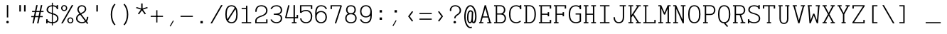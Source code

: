 SplineFontDB: 3.0
FontName: AzarMehrMonolineSerifRegular
FullName: AzarMehr Monoline Serif Regular
FamilyName: AzarMehrMonoline
Weight: Regular
Copyright: Copyright (c) 2018, opentypeshop (opentypeshop.com),\nwith Reserved Font Name AzarMehrMonoline.\nThis Font Software is licensed under the SIL Open Font License, Version 1.1.
Version: 1.00
ItalicAngle: 0
UnderlinePosition: 0
UnderlineWidth: 0
Ascent: 1638
Descent: 410
InvalidEm: 0
sfntRevision: 0x00010003
LayerCount: 2
Layer: 0 0 "Back" 1
Layer: 1 0 "Fore" 0
PreferredKerning: 4
XUID: [1021 89 1101065813 17353]
StyleMap: 0x0040
FSType: 0
OS2Version: 4
OS2_WeightWidthSlopeOnly: 0
OS2_UseTypoMetrics: 1
CreationTime: 1497005464
ModificationTime: 1527574747
PfmFamily: 33
TTFWeight: 1
TTFWidth: 5
LineGap: 0
VLineGap: 0
OS2TypoAscent: 994
OS2TypoAOffset: 1
OS2TypoDescent: -813
OS2TypoDOffset: 1
OS2TypoLinegap: 0
OS2WinAscent: 90
OS2WinAOffset: 1
OS2WinDescent: 90
OS2WinDOffset: 1
HheadAscent: 90
HheadAOffset: 1
HheadDescent: -90
HheadDOffset: 1
OS2CapHeight: 1400
OS2XHeight: 1012
OS2Vendor: 'aa68'
Lookup: 4 1 0 "'ccmp' Glyph Composition/Decomposition in Arabic lookup 0" { "'ccmp' Glyph Composition/Decomposition in Arabic lookup 0 subtable 0"  } ['ccmp' ('arab' <'FAR ' 'dflt' > ) ]
Lookup: 1 9 0 "'fina' Terminal Forms in Arabic lookup 1" { "'fina' Terminal Forms in Arabic lookup 1 subtable"  } ['fina' ('arab' <'FAR ' 'dflt' > ) ]
Lookup: 1 9 0 "'medi' Medial Forms in Arabic lookup 2" { "'medi' Medial Forms in Arabic lookup 2 subtable"  } ['medi' ('arab' <'FAR ' 'dflt' > ) ]
Lookup: 1 9 0 "'init' Initial Forms in Arabic lookup 3" { "'init' Initial Forms in Arabic lookup 3 subtable"  } ['init' ('arab' <'FAR ' 'dflt' > ) ]
Lookup: 4 9 1 "'liga' Standard Ligatures in Arabic lookup 4" { "'liga' Standard Ligatures in Arabic lookup 4 subtable"  } ['liga' ('arab' <'FAR ' 'dflt' > ) ]
Lookup: 260 1 0 "'mark' Mark Positioning in Arabic lookup 0" { "'mark' Mark Positioning in Arabic lookup 0 subtable"  } ['mark' ('arab' <'FAR ' 'dflt' > ) ]
Lookup: 261 1 0 "'mark' Mark Positioning in Arabic lookup 1" { "'mark' Mark Positioning in Arabic lookup 1 subtable"  } ['mark' ('arab' <'FAR ' 'dflt' > ) ]
Lookup: 260 1 0 "'mark' Mark Positioning in Arabic lookup 2" { "'mark' Mark Positioning in Arabic lookup 2 subtable"  } ['mark' ('arab' <'FAR ' 'dflt' > ) ]
Lookup: 261 1 0 "'mark' Mark Positioning in Arabic lookup 3" { "'mark' Mark Positioning in Arabic lookup 3 subtable"  } ['mark' ('arab' <'FAR ' 'dflt' > ) ]
Lookup: 262 1 0 "'mkmk' Mark to Mark in Arabic lookup 4" { "'mkmk' Mark to Mark in Arabic lookup 4 subtable"  } ['mkmk' ('arab' <'FAR ' 'dflt' > ) ]
Lookup: 262 1 0 "'mkmk' Mark to Mark in Arabic lookup 5" { "'mkmk' Mark to Mark in Arabic lookup 5 subtable"  } ['mkmk' ('arab' <'FAR ' 'dflt' > ) ]
MarkAttachClasses: 1
DEI: 91125
LangName: 1033 "" "" "" "" "" "" "" "" "" "Amin Abedi" "" "" "" "Copyright (c) 2018, opentypeshop (opentypeshop.com),+AAoA-with Reserved Font Name AzarMehrMonoline.+AAoACgAA-This Font Software is licensed under the SIL Open Font License, Version 1.1.+AAoA-This license is copied below, and is also available with a FAQ at:+AAoA-http://scripts.sil.org/OFL+AAoACgAK------------------------------------------------------------+AAoA-SIL OPEN FONT LICENSE Version 1.1 - 26 February 2007+AAoA------------------------------------------------------------+AAoACgAA-PREAMBLE+AAoA-The goals of the Open Font License (OFL) are to stimulate worldwide+AAoA-development of collaborative font projects, to support the font creation+AAoA-efforts of academic and linguistic communities, and to provide a free and+AAoA-open framework in which fonts may be shared and improved in partnership+AAoA-with others.+AAoACgAA-The OFL allows the licensed fonts to be used, studied, modified and+AAoA-redistributed freely as long as they are not sold by themselves. The+AAoA-fonts, including any derivative works, can be bundled, embedded, +AAoA-redistributed and/or sold with any software provided that any reserved+AAoA-names are not used by derivative works. The fonts and derivatives,+AAoA-however, cannot be released under any other type of license. The+AAoA-requirement for fonts to remain under this license does not apply+AAoA-to any document created using the fonts or their derivatives.+AAoACgAA-DEFINITIONS+AAoAIgAA-Font Software+ACIA refers to the set of files released by the Copyright+AAoA-Holder(s) under this license and clearly marked as such. This may+AAoA-include source files, build scripts and documentation.+AAoACgAi-Reserved Font Name+ACIA refers to any names specified as such after the+AAoA-copyright statement(s).+AAoACgAi-Original Version+ACIA refers to the collection of Font Software components as+AAoA-distributed by the Copyright Holder(s).+AAoACgAi-Modified Version+ACIA refers to any derivative made by adding to, deleting,+AAoA-or substituting -- in part or in whole -- any of the components of the+AAoA-Original Version, by changing formats or by porting the Font Software to a+AAoA-new environment.+AAoACgAi-Author+ACIA refers to any designer, engineer, programmer, technical+AAoA-writer or other person who contributed to the Font Software.+AAoACgAA-PERMISSION & CONDITIONS+AAoA-Permission is hereby granted, free of charge, to any person obtaining+AAoA-a copy of the Font Software, to use, study, copy, merge, embed, modify,+AAoA-redistribute, and sell modified and unmodified copies of the Font+AAoA-Software, subject to the following conditions:+AAoACgAA-1) Neither the Font Software nor any of its individual components,+AAoA-in Original or Modified Versions, may be sold by itself.+AAoACgAA-2) Original or Modified Versions of the Font Software may be bundled,+AAoA-redistributed and/or sold with any software, provided that each copy+AAoA-contains the above copyright notice and this license. These can be+AAoA-included either as stand-alone text files, human-readable headers or+AAoA-in the appropriate machine-readable metadata fields within text or+AAoA-binary files as long as those fields can be easily viewed by the user.+AAoACgAA-3) No Modified Version of the Font Software may use the Reserved Font+AAoA-Name(s) unless explicit written permission is granted by the corresponding+AAoA-Copyright Holder. This restriction only applies to the primary font name as+AAoA-presented to the users.+AAoACgAA-4) The name(s) of the Copyright Holder(s) or the Author(s) of the Font+AAoA-Software shall not be used to promote, endorse or advertise any+AAoA-Modified Version, except to acknowledge the contribution(s) of the+AAoA-Copyright Holder(s) and the Author(s) or with their explicit written+AAoA-permission.+AAoACgAA-5) The Font Software, modified or unmodified, in part or in whole,+AAoA-must be distributed entirely under this license, and must not be+AAoA-distributed under any other license. The requirement for fonts to+AAoA-remain under this license does not apply to any document created+AAoA-using the Font Software.+AAoACgAA-TERMINATION+AAoA-This license becomes null and void if any of the above conditions are+AAoA-not met.+AAoACgAA-DISCLAIMER+AAoA-THE FONT SOFTWARE IS PROVIDED +ACIA-AS IS+ACIA, WITHOUT WARRANTY OF ANY KIND,+AAoA-EXPRESS OR IMPLIED, INCLUDING BUT NOT LIMITED TO ANY WARRANTIES OF+AAoA-MERCHANTABILITY, FITNESS FOR A PARTICULAR PURPOSE AND NONINFRINGEMENT+AAoA-OF COPYRIGHT, PATENT, TRADEMARK, OR OTHER RIGHT. IN NO EVENT SHALL THE+AAoA-COPYRIGHT HOLDER BE LIABLE FOR ANY CLAIM, DAMAGES OR OTHER LIABILITY,+AAoA-INCLUDING ANY GENERAL, SPECIAL, INDIRECT, INCIDENTAL, OR CONSEQUENTIAL+AAoA-DAMAGES, WHETHER IN AN ACTION OF CONTRACT, TORT OR OTHERWISE, ARISING+AAoA-FROM, OUT OF THE USE OR INABILITY TO USE THE FONT SOFTWARE OR FROM+AAoA-OTHER DEALINGS IN THE FONT SOFTWARE." "http://scripts.sil.org/OFL"
Encoding: UnicodeFull
Compacted: 1
UnicodeInterp: none
NameList: AGL For New Fonts
DisplaySize: -48
AntiAlias: 1
FitToEm: 1
WinInfo: 0 32 11
BeginPrivate: 0
EndPrivate
Grid
-2048 984 m 4
 4096 984 l 1028
-2048 1273 m 4
 4096 1273 l 1028
-2048 50 m 4
 4096 50 l 1028
100 2662 m 4
 100 -1434 l 1028
986 2662 m 4
 986 -1434 l 1028
936 2662 m 4
 936 -1434 l 1028
150 2662 m 4
 150 -1434 l 1028
-1851 934 m 4
 3702 934 l 1028
-1851 1323 m 4
 3702 1323 l 1028
-1850 -450 m 4
 3703 -450 l 1028
EndSplineSet
TeXData: 1 0 0 640000 320000 213333 716800 -1048576 213333 783286 444596 497025 792723 393216 433062 380633 303038 157286 324010 404750 52429 2506097 1059062 262144
AnchorClass2: "Anchor-4" "'mkmk' Mark to Mark in Arabic lookup 5 subtable" "Anchor-5" "'mkmk' Mark to Mark in Arabic lookup 4 subtable" "Anchor-2" "'mark' Mark Positioning in Arabic lookup 1 subtable" "Anchor-1" "'mark' Mark Positioning in Arabic lookup 0 subtable" "Anchor-0" "'mark' Mark Positioning in Arabic lookup 3 subtable" "Anchor-3" "'mark' Mark Positioning in Arabic lookup 2 subtable" "Anchor-5"""  "Anchor-4"""  "Anchor-1"""  "Anchor-0"""  "Anchor-3"""  "Anchor-2"""  "Anchor-5"""  "Anchor-4"""  "Anchor-3"""  "Anchor-2"""  "Anchor-1"""  "Anchor-0""" 
BeginChars: 1114126 445

StartChar: a
Encoding: 97 97 0
GlifName: a
Width: 1086
VWidth: 1494
Flags: HMW
LayerCount: 2
Fore
SplineSet
846 659 m 2
 846 91 l 1
 936 91 l 1
 936 9 l 1
 746 9 l 1
 746 133 l 1
 680 50 585 9 471 9 c 0
 256 9 101 114 101 298 c 0
 101 493 262 614 465 614 c 0
 572 614 672 575 746 524 c 1
 746 659 l 2
 746 794 621 893 466 893 c 0
 388 893 300 868 214 803 c 1
 146 863 l 1
 248 940 360 975 466 975 c 0
 675 975 846 838 846 659 c 2
746 423 m 1
 690 483 575 532 465 532 c 0
 316 532 201 451 201 298 c 0
 201 160 298 91 471 91 c 0
 595 91 687 156 726 246 c 0
 739 276 746 309 746 342 c 2
 746 423 l 1
EndSplineSet
Colour: ffff
EndChar

StartChar: c
Encoding: 99 99 1
GlifName: c
Width: 1086
VWidth: 1494
Flags: HMW
LayerCount: 2
Fore
SplineSet
986 634 m 1
 886 634 l 1
 886 768 l 1
 832 844 744 893 580 893 c 0
 283 893 200 715 200 492 c 0
 200 269 283 91 580 91 c 0
 749 91 838 144 892 223 c 1
 980 183 l 1
 908 78 779 9 580 9 c 0
 203 9 100 257 100 492 c 0
 100 727 203 975 580 975 c 0
 712 975 812 945 886 894 c 1
 886 984 l 1
 986 984 l 1
 986 634 l 1
EndSplineSet
Colour: ffff
EndChar

StartChar: e
Encoding: 101 101 2
GlifName: e
Width: 1086
VWidth: 1494
Flags: HMW
LayerCount: 2
Fore
SplineSet
201 533 m 1
 885 533 l 1
 874 739 789 893 543 893 c 0
 298 893 212 739 201 533 c 1
201 451 m 1
 212 245 297 91 557 91 c 0
 706 91 804 140 867 207 c 1
 947 157 l 1
 866 70 736 9 557 9 c 0
 197 9 100 259 100 492 c 0
 100 725 196 975 543 975 c 0
 890 975 986 725 986 492 c 2
 986 451 l 1
 201 451 l 1
EndSplineSet
Colour: ffff
EndChar

StartChar: f
Encoding: 102 102 3
GlifName: f
Width: 1086
VWidth: 1494
Flags: HMW
LayerCount: 2
Fore
SplineSet
200 9 m 1
 200 91 l 1
 415 91 l 1
 415 893 l 1
 200 893 l 1
 200 975 l 1
 415 975 l 1
 415 1055 l 2
 415 1129 422 1191 470 1244 c 0
 519 1298 594 1314 671 1314 c 2
 886 1314 l 1
 886 1232 l 1
 671 1232 l 2
 543 1232 515 1184 515 1055 c 2
 515 975 l 1
 886 975 l 1
 886 893 l 1
 515 893 l 1
 515 91 l 1
 886 91 l 1
 886 9 l 1
 200 9 l 1
EndSplineSet
Colour: ffff
EndChar

StartChar: g
Encoding: 103 103 4
GlifName: g
Width: 1086
VWidth: 1494
Flags: W
HStem: 325 609<353.545 696.455>
VStem: 240 570<438.906 819.5>
LayerCount: 2
Fore
SplineSet
190 629 m 0
 190 794 260 975 525 975 c 0
 640 975 719 940 771 888 c 1
 816 919 861 946 911 970 c 1
 961 898 l 1
 912 875 867 849 821 816 c 1
 849 759 860 693 860 629 c 0
 860 464 790 284 525 284 c 0
 432 284 363 306 313 342 c 1
 250 276 230 221 230 151 c 0
 230 41 307 41 413 41 c 2
 634 41 l 2
 753 41 986 22 986 -150 c 0
 986 -344 684 -366 534 -366 c 0
 377 -366 100 -341 100 -144 c 0
 100 -76 127 -13 172 28 c 1
 144 59 130 100 130 151 c 0
 130 244 166 322 250 406 c 1
 206 470 190 551 190 629 c 0
290 629 m 0
 290 474 342 366 525 366 c 0
 708 366 760 474 760 629 c 0
 760 784 708 893 525 893 c 0
 342 893 290 784 290 629 c 0
252 -23 m 1
 227 -42 200 -89 200 -144 c 0
 200 -251 361 -284 534 -284 c 0
 706 -284 886 -248 886 -150 c 0
 886 -66 767 -41 634 -41 c 2
 413 -41 l 2
 369 -41 309 -41 252 -23 c 1
EndSplineSet
Colour: ffff
EndChar

StartChar: o
Encoding: 111 111 5
GlifName: o
Width: 1086
VWidth: 1494
Flags: HMW
LayerCount: 2
Fore
SplineSet
986 492 m 0
 986 259 884 9 543 9 c 0
 202 9 100 259 100 492 c 0
 100 725 202 975 543 975 c 0
 884 975 986 725 986 492 c 0
886 492 m 0
 886 717 798 893 543 893 c 0
 288 893 200 717 200 492 c 0
 200 267 288 91 543 91 c 0
 798 91 886 267 886 492 c 0
EndSplineSet
Colour: ffff
EndChar

StartChar: s
Encoding: 115 115 6
GlifName: s
Width: 1086
VWidth: 1494
Flags: HMW
LayerCount: 2
Fore
SplineSet
936 684 m 1
 836 684 l 1
 836 772 l 1
 776 852 657 893 507 893 c 0
 351 893 200 843 200 720 c 0
 200 591 349 573 539 551 c 0
 718 531 986 502 986 278 c 0
 986 77 766 9 568 9 c 0
 437 9 299 45 200 101 c 1
 200 0 l 1
 100 0 l 1
 100 300 l 1
 200 300 l 1
 200 201 l 1
 266 144 420 91 568 91 c 0
 750 91 886 145 886 278 c 0
 886 428 721 447 525 469 c 0
 354 488 100 515 100 720 c 0
 100 911 335 975 494 975 c 0
 671 975 755 934 836 872 c 1
 836 984 l 1
 936 984 l 1
 936 684 l 1
EndSplineSet
Colour: ffff
EndChar

StartChar: t
Encoding: 116 116 7
GlifName: t
Width: 1086
VWidth: 1494
Flags: HMW
LayerCount: 2
Fore
SplineSet
445 1323 m 1
 545 1323 l 1
 545 975 l 1
 886 975 l 1
 886 893 l 1
 545 893 l 1
 545 267 l 2
 545 128 585 91 701 91 c 2
 886 91 l 1
 886 9 l 1
 701 9 l 2
 519 9 445 108 445 267 c 2
 445 893 l 1
 200 893 l 1
 200 975 l 1
 445 975 l 1
 445 1323 l 1
EndSplineSet
Colour: ffff
EndChar

StartChar: v
Encoding: 118 118 8
GlifName: v
Width: 1086
VWidth: 1494
Flags: HMW
LayerCount: 2
Fore
SplineSet
100 893 m 1
 100 975 l 1
 400 975 l 1
 400 893 l 1
 315 893 l 1
 543 196 l 1
 771 893 l 1
 686 893 l 1
 686 975 l 1
 986 975 l 1
 986 893 l 1
 874 893 l 1
 585 9 l 1
 501 9 l 1
 212 893 l 1
 100 893 l 1
EndSplineSet
Colour: ffff
EndChar

StartChar: w
Encoding: 119 119 9
GlifName: w
Width: 1086
VWidth: 1494
Flags: HMW
LayerCount: 2
Fore
SplineSet
100 893 m 1
 100 975 l 1
 400 975 l 1
 400 893 l 1
 276 893 l 1
 364 197 l 1
 499 673 l 1
 587 673 l 1
 722 197 l 1
 810 893 l 1
 686 893 l 1
 686 975 l 1
 986 975 l 1
 986 893 l 1
 911 893 l 1
 790 9 l 1
 686 9 l 1
 543 515 l 1
 400 9 l 1
 296 9 l 1
 175 893 l 1
 100 893 l 1
EndSplineSet
Colour: ffff
EndChar

StartChar: x
Encoding: 120 120 10
GlifName: x
Width: 1086
VWidth: 1494
Flags: HMW
LayerCount: 2
Fore
SplineSet
100 893 m 1
 100 975 l 1
 400 975 l 1
 400 893 l 1
 325 893 l 1
 543 576 l 1
 761 893 l 1
 686 893 l 1
 686 975 l 1
 986 975 l 1
 986 893 l 1
 876 893 l 1
 601 492 l 1
 876 91 l 1
 986 91 l 1
 986 9 l 1
 686 9 l 1
 686 91 l 1
 761 91 l 1
 543 408 l 1
 325 91 l 1
 400 91 l 1
 400 9 l 1
 100 9 l 1
 100 91 l 1
 210 91 l 1
 485 492 l 1
 210 893 l 1
 100 893 l 1
EndSplineSet
Colour: ffff
EndChar

StartChar: y
Encoding: 121 121 11
GlifName: y
Width: 1086
VWidth: 1494
Flags: HMW
LayerCount: 2
Fore
SplineSet
100 893 m 1
 100 975 l 1
 400 975 l 1
 400 893 l 1
 315 893 l 1
 543 196 l 1
 771 893 l 1
 686 893 l 1
 686 975 l 1
 986 975 l 1
 986 893 l 1
 874 893 l 1
 549 -80 l 0
 484 -248 420 -366 198 -366 c 2
 100 -366 l 1
 100 -284 l 1
 198 -284 l 2
 356 -284 386 -228 453 -56 c 2
 491 41 l 1
 212 893 l 1
 100 893 l 1
EndSplineSet
Colour: ffff
EndChar

StartChar: z
Encoding: 122 122 12
GlifName: z
Width: 1086
VWidth: 1494
Flags: HMW
LayerCount: 2
Fore
SplineSet
886 250 m 1
 986 250 l 1
 986 9 l 1
 100 9 l 1
 100 157 l 1
 886 859 l 1
 886 893 l 1
 200 893 l 1
 200 734 l 1
 100 734 l 1
 100 975 l 1
 986 975 l 1
 986 827 l 1
 200 125 l 1
 200 91 l 1
 886 91 l 1
 886 250 l 1
EndSplineSet
Colour: ffff
EndChar

StartChar: A
Encoding: 65 65 13
GlifName: A_
Width: 1086
VWidth: 1494
Flags: HMW
LayerCount: 2
Fore
SplineSet
100 9 m 1
 100 91 l 1
 160 91 l 1
 497 1314 l 1
 589 1314 l 1
 926 91 l 1
 986 91 l 1
 986 9 l 1
 686 9 l 1
 686 91 l 1
 823 91 l 1
 732 423 l 1
 354 423 l 1
 263 91 l 1
 400 91 l 1
 400 9 l 1
 100 9 l 1
377 505 m 1
 709 505 l 1
 543 1109 l 1
 377 505 l 1
EndSplineSet
Colour: ffff
EndChar

StartChar: B
Encoding: 66 66 14
GlifName: B_
Width: 1086
VWidth: 1494
Flags: HMW
LayerCount: 2
Fore
SplineSet
546 720 m 2
 725 720 810 836 810 979 c 0
 810 1111 740 1232 546 1232 c 2
 320 1232 l 1
 320 720 l 1
 546 720 l 2
596 638 m 0
 320 638 l 1
 320 91 l 1
 596 91 l 2
 786 91 860 228 860 362 c 0
 860 502 781 638 596 638 c 0
220 1232 m 1
 100 1232 l 1
 100 1314 l 1
 546 1314 l 2
 814 1314 910 1131 910 979 c 0
 910 875 873 759 758 690 c 1
 911 626 960 479 960 362 c 0
 960 212 868 9 596 9 c 2
 100 9 l 1
 100 91 l 1
 220 91 l 1
 220 1232 l 1
EndSplineSet
Colour: ffff
EndChar

StartChar: C
Encoding: 67 67 15
GlifName: C_
Width: 1086
VWidth: 1494
Flags: HMW
LayerCount: 2
Fore
SplineSet
894 197 m 1
 968 143 l 1
 874 56 748 9 633 9 c 0
 208 9 100 330 100 661 c 0
 100 992 208 1314 633 1314 c 0
 717 1314 807 1288 886 1241 c 1
 886 1323 l 1
 986 1323 l 1
 986 1023 l 1
 886 1023 l 1
 886 1133 l 1
 811 1199 713 1232 633 1232 c 0
 300 1232 200 992 200 661 c 0
 200 330 300 91 633 91 c 0
 716 91 818 126 894 197 c 1
EndSplineSet
Colour: ffff
EndChar

StartChar: D
Encoding: 68 68 16
GlifName: D_
Width: 1086
VWidth: 1494
Flags: HMW
LayerCount: 2
Fore
SplineSet
100 9 m 1
 100 91 l 1
 220 91 l 1
 220 1232 l 1
 100 1232 l 1
 100 1314 l 1
 491 1314 l 2
 765 1314 960 1115 960 661 c 0
 960 206 765 9 491 9 c 2
 100 9 l 1
320 1232 m 1
 320 91 l 1
 491 91 l 2
 683 91 860 218 860 661 c 0
 860 1105 683 1232 491 1232 c 2
 320 1232 l 1
EndSplineSet
Colour: ffff
EndChar

StartChar: E
Encoding: 69 69 17
GlifName: E_
Width: 1086
VWidth: 1494
Flags: HMW
LayerCount: 2
Fore
SplineSet
836 512 m 1
 736 512 l 1
 736 621 l 1
 320 621 l 1
 320 91 l 1
 886 91 l 1
 886 250 l 1
 986 250 l 1
 986 9 l 1
 100 9 l 1
 100 91 l 1
 220 91 l 1
 220 1232 l 1
 100 1232 l 1
 100 1314 l 1
 986 1314 l 1
 986 1073 l 1
 886 1073 l 1
 886 1232 l 1
 320 1232 l 1
 320 703 l 1
 736 703 l 1
 736 812 l 1
 836 812 l 1
 836 512 l 1
EndSplineSet
Colour: ffff
EndChar

StartChar: F
Encoding: 70 70 18
GlifName: F_
Width: 1086
VWidth: 1494
Flags: HMW
LayerCount: 2
Fore
SplineSet
100 9 m 1
 100 91 l 1
 220 91 l 1
 220 1232 l 1
 100 1232 l 1
 100 1314 l 1
 986 1314 l 1
 986 1073 l 1
 886 1073 l 1
 886 1232 l 1
 320 1232 l 1
 320 703 l 1
 736 703 l 1
 736 812 l 1
 836 812 l 1
 836 512 l 1
 736 512 l 1
 736 621 l 1
 320 621 l 1
 320 91 l 1
 440 91 l 1
 440 9 l 1
 100 9 l 1
EndSplineSet
Colour: ffff
EndChar

StartChar: G
Encoding: 71 71 19
GlifName: G_
Width: 1086
VWidth: 1494
Flags: HMW
LayerCount: 2
Fore
SplineSet
594 638 m 1
 594 720 l 1
 986 720 l 1
 986 136 l 1
 971 124 l 2
 877 47 738 9 633 9 c 0
 208 9 100 330 100 661 c 0
 100 992 208 1314 633 1314 c 0
 717 1314 807 1288 886 1241 c 1
 886 1323 l 1
 986 1323 l 1
 986 1023 l 1
 886 1023 l 1
 886 1133 l 1
 811 1199 713 1232 633 1232 c 0
 300 1232 200 992 200 661 c 0
 200 330 300 91 633 91 c 0
 706 91 814 119 886 171 c 1
 886 638 l 1
 594 638 l 1
EndSplineSet
Colour: ffff
EndChar

StartChar: H
Encoding: 72 72 20
GlifName: H_
Width: 1086
VWidth: 1494
Flags: HMW
LayerCount: 2
Fore
SplineSet
100 9 m 1
 100 91 l 1
 220 91 l 1
 220 1232 l 1
 100 1232 l 1
 100 1314 l 1
 440 1314 l 1
 440 1232 l 1
 320 1232 l 1
 320 703 l 1
 766 703 l 1
 766 1232 l 1
 646 1232 l 1
 646 1314 l 1
 986 1314 l 1
 986 1232 l 1
 866 1232 l 1
 866 91 l 1
 986 91 l 1
 986 9 l 1
 646 9 l 1
 646 91 l 1
 766 91 l 1
 766 621 l 1
 320 621 l 1
 320 91 l 1
 440 91 l 1
 440 9 l 1
 100 9 l 1
EndSplineSet
Colour: ffff
EndChar

StartChar: I
Encoding: 73 73 21
GlifName: I_
Width: 1086
VWidth: 1494
Flags: HMW
LayerCount: 2
Fore
SplineSet
200 9 m 1
 200 91 l 1
 493 91 l 1
 493 1232 l 1
 200 1232 l 1
 200 1314 l 1
 886 1314 l 1
 886 1232 l 1
 593 1232 l 1
 593 91 l 1
 886 91 l 1
 886 9 l 1
 200 9 l 1
EndSplineSet
Colour: ffff
EndChar

StartChar: J
Encoding: 74 74 22
GlifName: J_
Width: 1086
VWidth: 1494
Flags: HMW
LayerCount: 2
Fore
SplineSet
543 1232 m 1
 543 1314 l 1
 986 1314 l 1
 986 1232 l 1
 866 1232 l 1
 866 445 l 2
 866 223 768 9 484 9 c 0
 200 9 100 225 100 445 c 1
 200 445 l 1
 200 233 286 91 484 91 c 0
 682 91 766 231 766 445 c 2
 766 1232 l 1
 543 1232 l 1
EndSplineSet
Colour: ffff
EndChar

StartChar: K
Encoding: 75 75 23
GlifName: K_
Width: 1086
VWidth: 1494
Flags: HMW
LayerCount: 2
Fore
SplineSet
100 9 m 1
 100 91 l 1
 220 91 l 1
 220 1232 l 1
 100 1232 l 1
 100 1314 l 1
 440 1314 l 1
 440 1232 l 1
 320 1232 l 1
 320 601 l 1
 741 1232 l 1
 646 1232 l 1
 646 1314 l 1
 986 1314 l 1
 986 1232 l 1
 856 1232 l 1
 477 665 l 1
 856 91 l 1
 986 91 l 1
 986 9 l 1
 646 9 l 1
 646 91 l 1
 741 91 l 1
 420 579 l 1
 320 429 l 1
 320 91 l 1
 440 91 l 1
 440 9 l 1
 100 9 l 1
EndSplineSet
Colour: ffff
EndChar

StartChar: L
Encoding: 76 76 24
GlifName: L_
Width: 1086
VWidth: 1494
Flags: HMW
LayerCount: 2
Fore
SplineSet
100 9 m 1
 100 91 l 1
 219 91 l 1
 219 1232 l 1
 100 1232 l 1
 100 1314 l 1
 440 1314 l 1
 440 1232 l 1
 319 1232 l 1
 319 91 l 1
 886 91 l 1
 886 250 l 1
 986 250 l 1
 986 9 l 1
 100 9 l 1
EndSplineSet
Colour: ffff
EndChar

StartChar: M
Encoding: 77 77 25
GlifName: M_
Width: 1086
VWidth: 1494
Flags: HMW
LayerCount: 2
Fore
SplineSet
100 9 m 1
 100 91 l 1
 220 91 l 1
 220 1232 l 1
 100 1232 l 1
 100 1314 l 1
 310 1313 l 1
 547 774 l 1
 775 1313 l 1
 986 1314 l 1
 986 1232 l 1
 866 1232 l 1
 866 91 l 1
 986 91 l 1
 986 9 l 1
 646 9 l 1
 646 91 l 1
 766 91 l 1
 766 1061 l 1
 586 635 l 1
 511 635 l 1
 320 1069 l 1
 320 91 l 1
 440 91 l 1
 440 9 l 1
 100 9 l 1
EndSplineSet
Colour: ffff
EndChar

StartChar: N
Encoding: 78 78 26
GlifName: N_
Width: 1086
VWidth: 1494
Flags: HMW
LayerCount: 2
Fore
SplineSet
100 9 m 1
 100 91 l 1
 220 91 l 1
 220 1232 l 1
 100 1232 l 1
 100 1314 l 1
 310 1314 l 1
 766 274 l 1
 766 1232 l 1
 646 1232 l 1
 646 1314 l 1
 986 1314 l 1
 986 1232 l 1
 866 1232 l 1
 866 9 l 1
 776 9 l 1
 320 1049 l 1
 320 91 l 1
 440 91 l 1
 440 9 l 1
 100 9 l 1
EndSplineSet
Colour: ffff
EndChar

StartChar: O
Encoding: 79 79 27
GlifName: O_
Width: 1086
VWidth: 1494
Flags: HMW
LayerCount: 2
Fore
SplineSet
100 661 m 0
 100 986 182 1314 543 1314 c 0
 904 1314 986 986 986 661 c 0
 986 336 904 9 543 9 c 0
 182 9 100 336 100 661 c 0
200 661 m 0
 200 324 288 91 543 91 c 0
 798 91 886 324 886 661 c 0
 886 998 798 1232 543 1232 c 0
 288 1232 200 998 200 661 c 0
EndSplineSet
Colour: ffff
EndChar

StartChar: P
Encoding: 80 80 28
GlifName: P_
Width: 1086
VWidth: 1494
Flags: HMW
LayerCount: 2
Fore
SplineSet
320 684 m 1
 621 684 l 2
 812 684 886 825 886 961 c 0
 886 1095 811 1232 621 1232 c 2
 320 1232 l 1
 320 684 l 1
100 9 m 1
 100 91 l 1
 220 91 l 1
 220 1232 l 1
 100 1232 l 1
 100 1314 l 1
 621 1314 l 2
 893 1314 986 1111 986 961 c 0
 986 809 896 602 621 602 c 2
 320 602 l 1
 320 91 l 1
 440 91 l 1
 440 9 l 1
 100 9 l 1
EndSplineSet
Colour: ffff
EndChar

StartChar: Q
Encoding: 81 81 29
GlifName: Q_
Width: 1086
VWidth: 1494
Flags: HMW
LayerCount: 2
Fore
SplineSet
829 -205 m 1
 747 -253 l 1
 516 10 l 1
 178 26 100 344 100 661 c 0
 100 986 182 1314 543 1314 c 0
 904 1314 986 986 986 661 c 0
 986 365 918 68 634 17 c 1
 829 -205 l 1
200 661 m 0
 200 324 288 91 543 91 c 0
 798 91 886 324 886 661 c 0
 886 998 798 1232 543 1232 c 0
 288 1232 200 998 200 661 c 0
EndSplineSet
Colour: ffff
EndChar

StartChar: R
Encoding: 82 82 30
GlifName: R_
Width: 1086
VWidth: 1494
Flags: HMW
LayerCount: 2
Fore
SplineSet
320 684 m 1
 621 684 l 2
 812 684 886 825 886 961 c 0
 886 1095 811 1232 621 1232 c 2
 320 1232 l 1
 320 684 l 1
100 9 m 1
 100 91 l 1
 220 91 l 1
 220 1232 l 1
 100 1232 l 1
 100 1314 l 1
 621 1314 l 2
 893 1314 986 1111 986 961 c 0
 986 821 910 635 685 606 c 1
 854 91 l 1
 986 91 l 1
 986 9 l 1
 646 9 l 1
 646 91 l 1
 751 91 l 1
 583 602 l 1
 320 602 l 1
 320 91 l 1
 440 91 l 1
 440 9 l 1
 100 9 l 1
EndSplineSet
Colour: ffff
EndChar

StartChar: S
Encoding: 83 83 31
GlifName: S_
Width: 1086
VWidth: 1494
Flags: HMW
LayerCount: 2
Fore
SplineSet
200 0 m 1
 100 0 l 1
 100 300 l 1
 200 300 l 1
 200 214 l 1
 263 141 407 89 549 89 c 0
 728 89 886 163 886 354 c 0
 886 562 714 614 513 671 c 0
 340 720 130 781 130 984 c 0
 130 1204 331 1314 550 1314 c 0
 664 1314 776 1288 856 1234 c 1
 856 1323 l 1
 956 1323 l 1
 956 1023 l 1
 856 1023 l 1
 856 1099 l 1
 818 1179 699 1232 550 1232 c 0
 371 1232 230 1152 230 984 c 0
 230 843 360 802 545 749 c 0
 740 693 986 620 986 354 c 0
 986 109 764 7 549 7 c 0
 423 7 294 39 200 98 c 1
 200 0 l 1
EndSplineSet
Colour: ffff
EndChar

StartChar: T
Encoding: 84 84 32
GlifName: T_
Width: 1086
VWidth: 1494
Flags: HMW
LayerCount: 2
Fore
SplineSet
393 9 m 1
 393 91 l 1
 493 91 l 1
 493 1232 l 1
 200 1232 l 1
 200 1073 l 1
 100 1073 l 1
 100 1314 l 1
 986 1314 l 1
 986 1073 l 1
 886 1073 l 1
 886 1232 l 1
 593 1232 l 1
 593 91 l 1
 693 91 l 1
 693 9 l 1
 393 9 l 1
EndSplineSet
Colour: ffff
EndChar

StartChar: U
Encoding: 85 85 33
GlifName: U_
Width: 1086
VWidth: 1494
Flags: HMW
LayerCount: 2
Fore
SplineSet
150 1232 m 1
 150 1314 l 1
 450 1314 l 1
 450 1232 l 1
 320 1232 l 1
 320 347 l 2
 320 120 398 41 543 41 c 0
 688 41 766 120 766 347 c 2
 766 1232 l 1
 636 1232 l 1
 636 1314 l 1
 936 1314 l 1
 936 1232 l 1
 866 1232 l 1
 866 347 l 2
 866 110 768 -41 543 -41 c 0
 318 -41 220 110 220 347 c 2
 220 1232 l 1
 150 1232 l 1
EndSplineSet
Colour: ffff
EndChar

StartChar: V
Encoding: 86 86 34
GlifName: V_
Width: 1086
VWidth: 1494
Flags: HMW
LayerCount: 2
Fore
SplineSet
986 1314 m 1
 986 1232 l 1
 926 1232 l 1
 589 9 l 1
 497 9 l 1
 160 1232 l 1
 100 1232 l 1
 100 1314 l 1
 400 1314 l 1
 400 1232 l 1
 263 1232 l 1
 543 214 l 1
 823 1232 l 1
 686 1232 l 1
 686 1314 l 1
 986 1314 l 1
EndSplineSet
Colour: ffff
EndChar

StartChar: W
Encoding: 87 87 35
GlifName: W_
Width: 1086
VWidth: 1494
Flags: HMW
LayerCount: 2
Fore
SplineSet
686 1232 m 1
 686 1314 l 1
 986 1314 l 1
 986 1232 l 1
 953 1232 l 1
 853 9 l 1
 760 9 l 1
 543 561 l 1
 326 9 l 1
 233 9 l 1
 133 1232 l 1
 100 1232 l 1
 100 1314 l 1
 400 1314 l 1
 400 1232 l 1
 234 1232 l 1
 314 225 l 1
 502 703 l 1
 584 703 l 1
 772 225 l 1
 852 1232 l 1
 686 1232 l 1
EndSplineSet
Colour: ffff
EndChar

StartChar: X
Encoding: 88 88 36
GlifName: X_
Width: 1086
VWidth: 1494
Flags: HMW
LayerCount: 2
Fore
SplineSet
400 1314 m 1
 400 1232 l 1
 287 1232 l 1
 543 763 l 1
 799 1232 l 1
 686 1232 l 1
 686 1314 l 1
 986 1314 l 1
 986 1232 l 1
 909 1232 l 1
 598 662 l 1
 909 91 l 1
 986 91 l 1
 986 9 l 1
 686 9 l 1
 686 91 l 1
 799 91 l 1
 543 560 l 1
 287 91 l 1
 400 91 l 1
 400 9 l 1
 100 9 l 1
 100 91 l 1
 177 91 l 1
 488 661 l 1
 177 1232 l 1
 100 1232 l 1
 100 1314 l 1
 400 1314 l 1
EndSplineSet
Colour: ffff
EndChar

StartChar: Y
Encoding: 89 89 37
GlifName: Y_
Width: 1086
VWidth: 1494
Flags: HMW
LayerCount: 2
Fore
SplineSet
693 91 m 1
 693 9 l 1
 393 9 l 1
 393 91 l 1
 493 91 l 1
 493 654 l 1
 177 1232 l 1
 100 1232 l 1
 100 1314 l 1
 400 1314 l 1
 400 1232 l 1
 287 1232 l 1
 543 762 l 1
 799 1232 l 1
 686 1232 l 1
 686 1314 l 1
 986 1314 l 1
 986 1232 l 1
 909 1232 l 1
 593 654 l 1
 593 91 l 1
 693 91 l 1
EndSplineSet
Colour: ffff
EndChar

StartChar: Z
Encoding: 90 90 38
GlifName: Z_
Width: 1086
VWidth: 1494
Flags: HMW
LayerCount: 2
Fore
SplineSet
886 250 m 1
 986 250 l 1
 986 9 l 1
 100 9 l 1
 100 74 l 1
 861 1232 l 1
 200 1232 l 1
 200 1073 l 1
 100 1073 l 1
 100 1314 l 1
 986 1314 l 1
 986 1250 l 1
 225 91 l 1
 886 91 l 1
 886 250 l 1
EndSplineSet
Colour: ffff
EndChar

StartChar: zero
Encoding: 48 48 39
GlifName: zero
Width: 1086
VWidth: 1494
Flags: HMW
LayerCount: 2
Fore
SplineSet
790 1140 m 1
 878 1102 l 1
 294 192 l 1
 206 230 l 1
 790 1140 l 1
EndSplineSet
Refer: 27 79 N 1 0 0 1 0 0 2
Colour: ffff
EndChar

StartChar: one
Encoding: 49 49 40
GlifName: one
Width: 1086
VWidth: 1494
Flags: HMW
LayerCount: 2
Fore
SplineSet
200 9 m 1
 200 91 l 1
 513 91 l 1
 513 1032 l 1
 200 1032 l 1
 200 1114 l 1
 513 1114 l 1
 513 1273 l 1
 613 1273 l 1
 613 91 l 1
 886 91 l 1
 886 9 l 1
 200 9 l 1
EndSplineSet
Colour: ffff
EndChar

StartChar: two
Encoding: 50 50 41
GlifName: two
Width: 1086
VWidth: 1494
Flags: HMW
LayerCount: 2
Fore
SplineSet
886 290 m 1
 986 290 l 1
 986 9 l 1
 100 9 l 1
 100 167 l 2
 100 411 323 496 507 556 c 0
 710 622 886 705 886 938 c 0
 886 1102 766 1232 543 1232 c 0
 287 1232 200 1062 200 838 c 1
 100 838 l 1
 100 1072 203 1314 543 1314 c 0
 826 1314 986 1138 986 938 c 0
 986 657 752 548 543 480 c 0
 357 420 200 357 200 167 c 2
 200 91 l 1
 886 91 l 1
 886 290 l 1
EndSplineSet
Colour: ffff
EndChar

StartChar: three
Encoding: 51 51 42
GlifName: three
Width: 1086
VWidth: 1494
Flags: HMW
LayerCount: 2
Fore
SplineSet
217 1027 m 1
 123 1055 l 1
 189 1200 332 1314 557 1314 c 0
 819 1314 966 1155 966 960 c 0
 966 815 900 711 740 661 c 1
 901 611 966 508 966 363 c 0
 966 168 819 9 557 9 c 0
 332 9 189 123 123 268 c 1
 217 296 l 1
 273 173 380 91 557 91 c 0
 759 91 866 202 866 363 c 0
 866 521 799 586 562 611 c 0
 505 617 437 620 360 620 c 1
 360 702 l 17
 437 702 505 705 562 711 c 0
 799 736 866 802 866 960 c 0
 866 1121 759 1232 557 1232 c 0
 380 1232 273 1150 217 1027 c 1
EndSplineSet
Colour: ffff
EndChar

StartChar: four
Encoding: 52 52 43
GlifName: four
Width: 1086
VWidth: 1494
Flags: HMW
LayerCount: 2
Fore
SplineSet
710 1323 m 1
 810 1323 l 1
 810 452 l 1
 936 452 l 1
 936 611 l 1
 1036 611 l 1
 1036 370 l 1
 810 370 l 1
 810 91 l 1
 930 91 l 1
 930 9 l 1
 590 9 l 1
 590 91 l 1
 710 91 l 1
 710 370 l 1
 150 370 l 1
 101 419 l 1
 324 1317 l 1
 422 1301 l 1
 211 452 l 1
 710 452 l 1
 710 1323 l 1
EndSplineSet
Colour: ffff
EndChar

StartChar: five
Encoding: 53 53 44
GlifName: five
Width: 1086
VWidth: 1494
Flags: HMW
LayerCount: 2
Fore
SplineSet
986 1033 m 1
 886 1033 l 1
 886 1232 l 1
 200 1232 l 1
 200 878 l 1
 296 942 416 973 525 973 c 0
 834 973 986 745 986 514 c 0
 986 267 874 9 528 9 c 0
 276 9 125 160 100 354 c 1
 200 362 l 1
 221 198 336 91 528 91 c 0
 788 91 886 275 886 514 c 0
 886 723 758 891 525 891 c 0
 407 891 264 841 192 750 c 1
 100 772 l 1
 100 1314 l 1
 986 1314 l 1
 986 1033 l 1
EndSplineSet
Colour: ffff
EndChar

StartChar: six
Encoding: 54 54 45
GlifName: six
Width: 1086
VWidth: 1494
Flags: HMW
LayerCount: 2
Fore
SplineSet
220 453 m 0
 220 249 330 91 542 91 c 0
 754 91 866 250 866 453 c 0
 866 656 754 814 542 814 c 0
 330 814 220 657 220 453 c 0
542 896 m 0
 836 896 966 674 966 453 c 0
 966 232 836 9 542 9 c 0
 248 9 120 233 120 453 c 2
 120 762 l 2
 120 979 172 1314 552 1314 c 0
 772 1314 917 1210 972 1045 c 1
 876 1023 l 1
 831 1158 728 1232 552 1232 c 0
 276 1232 220 989 220 762 c 2
 220 756 l 1
 289 840 395 896 542 896 c 0
EndSplineSet
Colour: ffff
EndChar

StartChar: eight
Encoding: 56 56 46
GlifName: eight
Width: 1086
VWidth: 1494
Flags: HMW
LayerCount: 2
Fore
SplineSet
544 739 m 0
 735 739 796 842 796 985 c 0
 796 1128 735 1230 544 1230 c 0
 353 1230 292 1128 292 985 c 0
 292 842 353 739 544 739 c 0
544 657 m 0
 301 657 230 521 230 374 c 0
 230 227 301 91 544 91 c 0
 786 91 856 227 856 374 c 0
 856 521 786 657 544 657 c 0
747 703 m 1
 902 639 956 499 956 374 c 0
 956 205 858 9 544 9 c 0
 231 9 130 205 130 374 c 0
 130 499 185 639 341 703 c 1
 233 763 192 875 192 985 c 0
 192 1148 281 1312 544 1312 c 0
 807 1312 896 1148 896 985 c 0
 896 875 855 763 747 703 c 1
EndSplineSet
Colour: ffff
EndChar

StartChar: period
Encoding: 46 46 47
GlifName: period
Width: 1086
VWidth: 1850
Flags: HMW
LayerCount: 2
Fore
SplineSet
628 171 m 1
 628 0 l 1
 458 0 l 1
 458 171 l 1
 628 171 l 1
EndSplineSet
Colour: ffff00
EndChar

StartChar: colon
Encoding: 58 58 48
GlifName: colon
Width: 1086
VWidth: 1896
Flags: HMW
LayerCount: 2
Fore
Refer: 47 46 N 1 0 0 1 0 787 2
Refer: 47 46 N 1 0 0 1 0 256 2
Colour: ffff
EndChar

StartChar: comma
Encoding: 44 44 49
GlifName: comma
Width: 1086
VWidth: 1850
Flags: HMW
LayerCount: 2
Fore
SplineSet
457 -223 m 1
 395 -197 l 1
 629 205 l 1
 691 179 l 1
 457 -223 l 1
EndSplineSet
Colour: ffff00
EndChar

StartChar: semicolon
Encoding: 59 59 50
GlifName: semicolon
Width: 1086
VWidth: 1850
Flags: HMW
LayerCount: 2
Fore
Refer: 47 46 N 1 0 0 1 0 787 2
Refer: 49 44 N 1 0 0 1 -86 23 2
Colour: ffff
EndChar

StartChar: bracketleft
Encoding: 91 91 51
GlifName: bracketleft
Width: 1086
VWidth: 1850
Flags: HMW
LayerCount: 2
Fore
SplineSet
827 91 m 1
 827 9 l 1
 450 9 l 1
 450 1314 l 1
 827 1314 l 1
 827 1232 l 1
 550 1232 l 1
 550 91 l 1
 827 91 l 1
EndSplineSet
Colour: ffff
EndChar

StartChar: bracketright
Encoding: 93 93 52
GlifName: bracketright
Width: 1086
VWidth: 1850
Flags: HMW
LayerCount: 2
Fore
Refer: 51 91 N -1 0 0 -1 1086 1323 2
Colour: ffff
EndChar

StartChar: braceleft
Encoding: 123 123 53
GlifName: braceleft
Width: 1086
VWidth: 0
Flags: HMW
LayerCount: 2
Fore
SplineSet
875 91 m 1
 875 9 l 1
 678 9 639 123 639 353 c 0
 639 524 602 598 543 615 c 0
 531 618 517 620 500 620 c 1
 500 702 l 17
 518 702 531 704 543 707 c 0
 601 724 639 800 639 971 c 0
 639 1201 678 1314 875 1314 c 1
 875 1232 l 1
 764 1232 739 1209 739 971 c 0
 739 833 722 723 640 661 c 1
 724 599 739 491 739 353 c 0
 739 115 764 91 875 91 c 1
EndSplineSet
Colour: ffff
EndChar

StartChar: braceright
Encoding: 125 125 54
GlifName: braceright
Width: 1086
VWidth: 0
Flags: HMW
LayerCount: 2
Fore
Refer: 53 123 N -1 0 0 -1 1086 1323 2
Colour: ffff
EndChar

StartChar: grave
Encoding: 96 96 55
GlifName: grave
Width: 1086
VWidth: 1850
Flags: HMW
LayerCount: 2
Colour: ffff00
EndChar

StartChar: bar
Encoding: 124 124 56
GlifName: bar
Width: 1086
VWidth: 1850
Flags: HMW
LayerCount: 2
Fore
SplineSet
493 1523 m 1
 593 1523 l 1
 593 -245 l 1
 493 -245 l 1
 493 1523 l 1
EndSplineSet
Colour: ffff
EndChar

StartChar: asciicircum
Encoding: 94 94 57
GlifName: asciicircum
Width: 1086
VWidth: 1850
Flags: HMW
LayerCount: 2
Colour: ffff00
EndChar

StartChar: hyphen
Encoding: 45 45 58
GlifName: hyphen
Width: 1086
VWidth: 1941
Flags: HMW
LayerCount: 2
Fore
SplineSet
986 549 m 1
 986 467 l 1
 100 467 l 1
 100 549 l 1
 986 549 l 1
EndSplineSet
Colour: ffff
EndChar

StartChar: plus
Encoding: 43 43 59
GlifName: plus
Width: 1086
VWidth: 1850
Flags: HMW
LayerCount: 2
Fore
Refer: 58 45 N 0 1 -1 0 1051 -35 2
Refer: 58 45 N 1 0 0 1 0 0 2
Colour: ffff
EndChar

StartChar: exclam
Encoding: 33 33 60
GlifName: exclam
Width: 1086
VWidth: 0
Flags: HMW
LayerCount: 2
Fore
SplineSet
638 95 m 0
 638 54 604 9 543 9 c 0
 482 9 448 54 448 95 c 0
 448 135 481 182 543 182 c 0
 605 182 638 135 638 95 c 0
593 429 m 1
 493 429 l 1
 493 1323 l 1
 593 1323 l 1
 593 429 l 1
EndSplineSet
Colour: ffff
EndChar

StartChar: quotedbl
Encoding: 34 34 61
GlifName: quotedbl
Width: 1086
VWidth: 1850
Flags: HMW
LayerCount: 2
Fore
Refer: 62 39 N 1 0 0 1 170 0 2
Refer: 62 39 N 1 0 0 1 -170 0 2
Colour: ffff00
EndChar

StartChar: quotesingle
Encoding: 39 39 62
GlifName: quotesingle
Width: 1086
VWidth: 1850
Flags: HMW
LayerCount: 2
Fore
SplineSet
488 1323 m 1
 598 1323 l 1
 598 856 l 1
 488 856 l 1
 488 1323 l 1
EndSplineSet
Colour: ffff00
EndChar

StartChar: parenleft
Encoding: 40 40 63
GlifName: parenleft
Width: 1086
VWidth: 1850
Flags: HMW
LayerCount: 2
Fore
SplineSet
715 1418 m 1
 793 1366 l 1
 635 1203 550 923 550 640 c 0
 550 357 635 77 793 -86 c 1
 715 -138 l 1
 535 47 450 345 450 640 c 0
 450 935 535 1233 715 1418 c 1
EndSplineSet
Colour: ffff
EndChar

StartChar: parenright
Encoding: 41 41 64
GlifName: parenright
Width: 1086
VWidth: 1850
Flags: HMW
LayerCount: 2
Fore
Refer: 63 40 N -1 0 0 -1 1086 1280 2
Colour: ffff
EndChar

StartChar: less
Encoding: 60 60 65
GlifName: less
Width: 1086
VWidth: 1850
Flags: HMW
LayerCount: 2
Fore
SplineSet
640 883 m 1
 726 841 l 1
 478 508 l 1
 726 176 l 1
 640 134 l 1
 360 508 l 1
 640 883 l 1
EndSplineSet
Colour: ffff
EndChar

StartChar: backslash
Encoding: 92 92 66
GlifName: backslash
Width: 1086
VWidth: 1850
Flags: HMW
LayerCount: 2
Fore
SplineSet
980 0 m 1
 870 0 l 1
 106 1323 l 1
 217 1323 l 1
 980 0 l 1
EndSplineSet
Colour: ffff
EndChar

StartChar: asterisk
Encoding: 42 42 67
GlifName: asterisk
Width: 1086
VWidth: 0
Flags: HMW
LayerCount: 2
Fore
SplineSet
123 1108 m 1
 159 1184 l 1
 493 1076 l 1
 493 1438 l 1
 593 1438 l 1
 593 1076 l 1
 927 1185 l 1
 963 1109 l 1
 616 996 l 1
 834 695 l 1
 748 653 l 1
 543 936 l 1
 338 653 l 1
 252 695 l 1
 470 996 l 1
 123 1108 l 1
EndSplineSet
Colour: ffff
EndChar

StartChar: numbersign
Encoding: 35 35 68
GlifName: numbersign
Width: 1086
VWidth: 1850
Flags: HMW
LayerCount: 2
Fore
SplineSet
286 0 m 1
 185 0 l 1
 279 449 l 1
 100 449 l 1
 100 531 l 1
 296 531 l 1
 355 816 l 1
 160 816 l 1
 160 898 l 1
 372 898 l 1
 461 1323 l 1
 562 1323 l 1
 473 898 l 1
 706 898 l 1
 795 1323 l 1
 896 1323 l 1
 807 898 l 1
 986 898 l 1
 986 816 l 1
 790 816 l 1
 731 531 l 1
 926 531 l 1
 926 449 l 1
 714 449 l 1
 620 0 l 1
 519 0 l 1
 613 449 l 1
 380 449 l 1
 286 0 l 1
689 816 m 1
 456 816 l 1
 397 531 l 1
 630 531 l 1
 689 816 l 1
EndSplineSet
Colour: ffff
EndChar

StartChar: percent
Encoding: 37 37 69
GlifName: percent
Width: 1086
VWidth: 1850
Flags: HMW
LayerCount: 2
Fore
SplineSet
452 1103 m 0
 452 1188 401 1249 323 1249 c 0
 245 1249 190 1187 190 1103 c 0
 190 1020 248 963 323 963 c 0
 397 963 452 1019 452 1103 c 0
542 1103 m 0
 542 992 453 889 323 889 c 0
 193 889 100 991 100 1103 c 0
 100 1212 186 1323 323 1323 c 0
 461 1323 542 1211 542 1103 c 0
896 214 m 0
 896 299 845 360 767 360 c 0
 689 360 634 298 634 214 c 0
 634 131 692 74 767 74 c 0
 841 74 896 130 896 214 c 0
986 214 m 0
 986 103 897 0 767 0 c 0
 637 0 544 102 544 214 c 0
 544 323 630 434 767 434 c 0
 905 434 986 322 986 214 c 0
EndSplineSet
Refer: 70 47 N 1 0 0 1 0 0 2
Colour: ffff
EndChar

StartChar: slash
Encoding: 47 47 70
GlifName: slash
Width: 1086
VWidth: 1850
Flags: HMW
LayerCount: 2
Fore
SplineSet
216 0 m 1
 106 0 l 1
 869 1323 l 1
 980 1323 l 1
 216 0 l 1
EndSplineSet
Colour: ffff
EndChar

StartChar: greater
Encoding: 62 62 71
GlifName: greater
Width: 1086
VWidth: 1850
Flags: HMW
LayerCount: 2
Fore
Refer: 65 60 N -1 0 0 -1 1086 1017 2
Colour: ffff
EndChar

StartChar: equal
Encoding: 61 61 72
GlifName: equal
Width: 1086
VWidth: 1850
Flags: HMW
LayerCount: 2
Fore
Refer: 58 45 N 1 0 0 1 0 -203 2
Refer: 58 45 N 1 0 0 1 0 203 2
Colour: ffff
EndChar

StartChar: guillemotleft
Encoding: 171 171 73
GlifName: guillemotleft
Width: 1086
VWidth: 1850
Flags: HMW
LayerCount: 2
Back
Refer: 65 60 N 1 0 0 1 363.326 0 2
Refer: 65 60 N 1 0 0 1 0 0 2
Fore
Refer: 65 60 N 1 0 0 1 144 0 2
Refer: 65 60 N 1 0 0 1 -144 0 2
Colour: ffff
EndChar

StartChar: guillemotright
Encoding: 187 187 74
GlifName: guillemotright
Width: 1086
VWidth: 1850
Flags: HMW
LayerCount: 2
Back
Refer: 65 60 N -1 0 0 -1 626.33 1480.42 2
Refer: 65 60 N -1 0 0 -1 989.656 1480.42 2
Fore
Refer: 65 60 N -1 0 0 -1 942 1017 2
Refer: 65 60 N -1 0 0 -1 1230 1017 2
Colour: ffff
EndChar

StartChar: AE
Encoding: 198 198 75
GlifName: A_E_
Width: 2048
VWidth: 1850
Flags: HM
LayerCount: 2
Back
SplineSet
81.341796875 4.5185546875 m 1
 759.188476562 1475.89746094 l 1
 1733.47949219 1475.89746094 l 1
 1733.47949219 1394.55566406 l 1
 930.004882812 1394.55566406 l 1
 930.004882812 780.87890625 l 1
 1733.47949219 780.87890625 l 1
 1733.47949219 699.537109375 l 1
 930.004882812 699.537109375 l 1
 930.004882812 85.8603515625 l 1
 1733.47949219 85.8603515625 l 1
 1733.47949219 4.5185546875 l 1
 839.625976562 4.5185546875 l 1
 839.625976562 422.072265625 l 1
 371.459960938 422.072265625 l 1
 178.951171875 4.5185546875 l 1
 81.341796875 4.5185546875 l 1
839.625976562 1394.55566406 m 1
 818.838867188 1394.55566406 l 1
 408.515625 503.4140625 l 1
 839.625976562 503.4140625 l 1
 839.625976562 1394.55566406 l 1
EndSplineSet
Colour: ffff
EndChar

StartChar: plusminus
Encoding: 177 177 76
GlifName: plusminus
Width: 2048
VWidth: 1850
Flags: HM
LayerCount: 2
Back
Refer: 58 45 N 1 0 0 1 0 -499.799 2
Refer: 59 43 N 1 0 0 1 0 0 2
Colour: ffff
EndChar

StartChar: cedilla
Encoding: 184 184 77
GlifName: cedilla
Width: 1086
VWidth: 1850
Flags: HMW
LayerCount: 2
Colour: ffff
EndChar

StartChar: Oslash
Encoding: 216 216 78
GlifName: O_slash
Width: 2048
VWidth: 1850
Flags: HM
LayerCount: 2
Back
SplineSet
163.134765625 20.787109375 m 1
 90.8310546875 69.591796875 l 1
 1272.99511719 1459.62890625 l 1
 1345.29882812 1410.82421875 l 1
 163.134765625 20.787109375 l 1
EndSplineSet
Refer: 27 79 N 1 0 0 1 -8.58605 0 2
Colour: ffff
EndChar

StartChar: space
Encoding: 32 32 79
GlifName: space
Width: 1086
VWidth: 0
Flags: HMW
LayerCount: 2
Colour: ffff
EndChar

StartChar: uni0627
Encoding: 1575 1575 80
GlifName: uni0627
Width: 1086
VWidth: 1850
Flags: HMW
AnchorPoint: "Anchor-1" 519 -259 basechar 0
AnchorPoint: "Anchor-3" 537 1362 basechar 0
LayerCount: 2
Fore
SplineSet
482 -31 m 1
 404 31 l 1
 459 100 493 283 493 634 c 2
 493 1323 l 1
 593 1323 l 1
 593 634 l 2
 593 283 570 78 482 -31 c 1
EndSplineSet
Substitution2: "'fina' Terminal Forms in Arabic lookup 1 subtable" uniFE8E
Colour: ffff
EndChar

StartChar: uni066E
Encoding: 1646 1646 81
GlifName: uni066E_
Width: 1086
VWidth: 2267
Flags: HMW
AnchorPoint: "Anchor-1" 382 -177 basechar 0
AnchorPoint: "Anchor-3" 421 493 basechar 0
LayerCount: 2
Fore
SplineSet
-180 702 m 1
 -90 660 l 1
 -132 570 -150 491 -150 423 c 0
 -150 219 -4 100 394 100 c 0
 791 100 936 219 936 423 c 0
 936 491 918 570 876 660 c 1
 966 702 l 1
 1012 602 1036 509 1036 423 c 0
 1036 139 805 0 394 0 c 0
 -16 0 -250 139 -250 423 c 0
 -250 509 -226 602 -180 702 c 1
EndSplineSet
Substitution2: "'fina' Terminal Forms in Arabic lookup 1 subtable" uniFBE8
Colour: ffff
EndChar

StartChar: uni0631
Encoding: 1585 1585 82
GlifName: uni0631
Width: 1086
VWidth: 1446
Flags: HMW
AnchorPoint: "Anchor-1" 587 -601 basechar 0
AnchorPoint: "Anchor-3" 744 569 basechar 0
LayerCount: 2
Fore
SplineSet
738 453 m 1
 820 509 l 1
 902 391 942 257 942 111 c 0
 942 -193 718 -451 198 -490 c 1
 190 -390 l 1
 678 -353 842 -131 842 111 c 0
 842 239 808 351 738 453 c 1
EndSplineSet
Substitution2: "'fina' Terminal Forms in Arabic lookup 1 subtable" uniFEAE
Colour: ffff
EndChar

StartChar: uni0633
Encoding: 1587 1587 83
GlifName: uni0633
Width: 1086
VWidth: 1321
Flags: HMW
AnchorPoint: "Anchor-1" -48 -591 basechar 0
AnchorPoint: "Anchor-3" 551 592 basechar 0
LayerCount: 2
Fore
SplineSet
797 634 m 1
 881 688 l 1
 940 597 986 446 986 311 c 0
 986 175 932 0 758 0 c 0
 684 0 627 37 595 95 c 1
 562 36 506 0 432 0 c 0
 403 0 379 5 357 14 c 1
 357 3 357 -8 357 -19 c 0
 357 -274 242 -489 -43 -489 c 0
 -347 -489 -447 -249 -447 -4 c 0
 -447 164 -405 343 -351 488 c 1
 -257 454 l 1
 -307 319 -347 148 -347 -4 c 0
 -347 -229 -271 -389 -43 -389 c 0
 172 -389 257 -248 257 -19 c 0
 257 48 248 122 233 198 c 2
 179 464 l 1
 277 484 l 1
 330 218 l 2
 332 210 334 202 336 194 c 0
 353 122 374 100 432 100 c 0
 499 100 528 144 540 282 c 0
 545 344 545 420 545 502 c 1
 645 502 l 17
 645 420 645 344 650 282 c 0
 662 144 691 100 758 100 c 0
 840 100 886 183 886 311 c 0
 886 424 842 563 797 634 c 1
EndSplineSet
Substitution2: "'init' Initial Forms in Arabic lookup 3 subtable" uniFEB3
Substitution2: "'medi' Medial Forms in Arabic lookup 2 subtable" uniFEB4
Substitution2: "'fina' Terminal Forms in Arabic lookup 1 subtable" uniFEB2
Colour: ffff
EndChar

StartChar: uni066F
Encoding: 1647 1647 84
GlifName: uni066F_
Width: 1086
VWidth: 1321
Flags: HMW
AnchorPoint: "Anchor-1" 505 -642 basechar 0
AnchorPoint: "Anchor-3" 762 709 basechar 0
LayerCount: 2
Fore
SplineSet
957 138 m 1
 941 380 863 608 768 608 c 0
 678 608 577 411 577 254 c 0
 577 121 652 102 758 102 c 0
 838 102 896 113 957 138 c 1
768 708 m 0
 1013 708 1060 275 1060 45 c 0
 1060 -300 801 -489 546 -489 c 0
 292 -489 26 -316 26 10 c 0
 26 177 74 348 144 493 c 1
 234 449 l 1
 170 316 126 157 126 10 c 0
 126 -250 334 -389 546 -389 c 0
 750 -389 954 -245 960 33 c 1
 898 12 833 2 758 2 c 0
 638 2 477 45 477 254 c 0
 477 415 568 708 768 708 c 0
EndSplineSet
Colour: ffff
EndChar

StartChar: uni06BA
Encoding: 1722 1722 85
GlifName: uni06B_A_
Width: 1086
VWidth: 1321
Flags: HMW
AnchorPoint: "Anchor-1" 492 -628 basechar 0
AnchorPoint: "Anchor-3" 542 380 basechar 0
LayerCount: 2
Fore
SplineSet
885 460 m 1
 981 488 l 1
 1058 222 l 2
 1077 157 1088 93 1088 31 c 0
 1088 -317 821 -489 546 -489 c 0
 271 -489 -2 -317 -2 10 c 0
 -2 178 52 350 129 495 c 1
 217 447 l 1
 146 314 98 156 98 10 c 0
 98 -249 307 -389 546 -389 c 0
 781 -389 988 -253 988 31 c 0
 988 81 979 135 962 194 c 2
 885 460 l 1
EndSplineSet
Colour: ffff
EndChar

StartChar: uni06A1
Encoding: 1697 1697 86
GlifName: uni06A_1
Width: 1086
VWidth: 1458
Flags: HMW
AnchorPoint: "Anchor-1" 287 -96 basechar 0
AnchorPoint: "Anchor-3" 690 1132 basechar 0
LayerCount: 2
Fore
SplineSet
883 534 m 1
 867 769 791 979 694 979 c 0
 601 979 503 805 503 651 c 0
 503 518 578 500 684 500 c 0
 765 500 821 509 883 534 c 1
694 1079 m 0
 938 1079 986 669 986 440 c 0
 986 172 803 0 322 0 c 0
 -57 0 -300 112 -300 380 c 0
 -300 459 -278 545 -236 640 c 1
 -144 600 l 1
 -182 513 -200 439 -200 380 c 0
 -200 202 -53 100 322 100 c 0
 774 100 882 238 886 429 c 1
 823 408 759 400 684 400 c 0
 564 400 403 442 403 651 c 0
 403 815 497 1079 694 1079 c 0
EndSplineSet
Colour: ffff
EndChar

StartChar: uni0644
Encoding: 1604 1604 87
GlifName: uni0644
Width: 1086
VWidth: 1321
Flags: HMW
AnchorPoint: "Anchor-1" 451 -492 basechar 0
AnchorPoint: "Anchor-3" 485 378 basechar 0
LayerCount: 2
Fore
SplineSet
886 1323 m 1
 986 1323 l 1
 986 121 l 2
 986 -221 719 -373 484 -373 c 0
 178 -373 -18 -187 -18 74 c 0
 -18 216 34 370 137 520 c 1
 219 464 l 1
 125 328 82 192 82 74 c 0
 82 -127 222 -273 484 -273 c 0
 681 -273 886 -155 886 121 c 2
 886 1323 l 1
EndSplineSet
Substitution2: "'init' Initial Forms in Arabic lookup 3 subtable" uniFEDF
Substitution2: "'medi' Medial Forms in Arabic lookup 2 subtable" uniFEE0
Substitution2: "'fina' Terminal Forms in Arabic lookup 1 subtable" uniFEDE
Colour: ffff
EndChar

StartChar: uni0645
Encoding: 1605 1605 88
GlifName: uni0645
Width: 1086
VWidth: 1282
Flags: HMW
AnchorPoint: "Anchor-1" 628 -232 basechar 0
AnchorPoint: "Anchor-3" 686 694 basechar 0
LayerCount: 2
Fore
SplineSet
405 189 m 1
 446.535727554 179.443106934 484.693710838 165.887152349 523 150.298404058 c 0
 588.323846279 123.714858136 655.254756569 100 740 100 c 0
 842 100 890 151 890 277 c 0
 890 407 813 529 694 529 c 0
 494 529 434 359 405 189 c 1
306 203 m 1
 334 372 410 629 694 629 c 0
 893 629 990 435 990 277 c 0
 990 113 902 0 740 0 c 0
 640.358025887 0 567.537233793 23.446405151 498 53.407441975 c 0
 441.642769546 77.6897000521 379.586619565 103 306 103 c 0
 235 103 196 58 196 -35 c 2
 196 -810 l 1
 96 -810 l 1
 96 -35 l 2
 96 91 168 202 306 203 c 1
EndSplineSet
Substitution2: "'init' Initial Forms in Arabic lookup 3 subtable" uniFEE3
Substitution2: "'medi' Medial Forms in Arabic lookup 2 subtable" uniFEE4
Substitution2: "'fina' Terminal Forms in Arabic lookup 1 subtable" uniFEE2
Colour: ffff
EndChar

StartChar: uni0635
Encoding: 1589 1589 89
GlifName: uni0635
Width: 1086
VWidth: 1321
Flags: HMW
AnchorPoint: "Anchor-1" -82 -642 basechar 0
AnchorPoint: "Anchor-3" 742 685 basechar 0
LayerCount: 2
Fore
SplineSet
372 170 m 1
 416 117 474 100 548 100 c 0
 779 100 936 251 936 380 c 0
 936 494 895 567 772 567 c 0
 635 567 450 379 372 170 c 1
179 464 m 1
 277 484 l 1
 316 292 l 1
 415 484 590 667 772 667 c 0
 963 667 1036 524 1036 380 c 0
 1036 173 813 0 548 0 c 0
 481 0 412 14 354 53 c 1
 356 29 357 5 357 -19 c 0
 357 -274 242 -489 -43 -489 c 0
 -347 -489 -447 -249 -447 -4 c 0
 -447 164 -405 343 -351 488 c 1
 -257 454 l 1
 -307 319 -347 148 -347 -4 c 0
 -347 -229 -271 -389 -43 -389 c 0
 172 -389 257 -248 257 -19 c 0
 257 48 248 122 233 198 c 2
 179 464 l 1
EndSplineSet
Substitution2: "'init' Initial Forms in Arabic lookup 3 subtable" uniFEBB
Substitution2: "'medi' Medial Forms in Arabic lookup 2 subtable" uniFEBC
Substitution2: "'fina' Terminal Forms in Arabic lookup 1 subtable" uniFEBA
Colour: ffff
EndChar

StartChar: uni0648
Encoding: 1608 1608 90
GlifName: uni0648
Width: 1086
VWidth: 1446
Flags: HMW
AnchorPoint: "Anchor-1" 573 -587 basechar 0
AnchorPoint: "Anchor-3" 599 713 basechar 0
LayerCount: 2
Fore
SplineSet
795 136 m 1
 778 371 701 579 604 579 c 0
 511 579 414 405 414 251 c 0
 414 118 490 100 596 100 c 0
 677 100 732 110 795 136 c 1
604 679 m 0
 848 679 898 269 898 40 c 0
 898 -191 617 -454 242 -482 c 1
 234 -382 l 1
 568 -357 789 -124 798 30 c 1
 736 9 671 0 596 0 c 0
 476 0 314 42 314 251 c 0
 314 415 407 679 604 679 c 0
EndSplineSet
Substitution2: "'fina' Terminal Forms in Arabic lookup 1 subtable" uniFEEE
Colour: ffff
EndChar

StartChar: uni0637
Encoding: 1591 1591 91
GlifName: uni0637
Width: 1086
VWidth: 1407
Flags: HMW
AnchorPoint: "Anchor-1" 464 -164 basechar 0
AnchorPoint: "Anchor-3" 733 694 basechar 0
LayerCount: 2
Fore
SplineSet
157 1323 m 1
 257 1323 l 1
 257 369 l 1
 383 543 555 701 732 701 c 0
 929 701 1036 579 1036 430 c 0
 1036 111 548 0 170 0 c 0
 89 0 9 6 -65 16 c 1
 -51 116 l 1
 -2 109 50 103 103 101 c 1
 117 135 136 173 157 211 c 1
 157 1323 l 1
213 101 m 1
 596 110 936 239 936 430 c 0
 936 525 883 601 732 601 c 0
 556 601 320 324 213 101 c 1
EndSplineSet
Substitution2: "'init' Initial Forms in Arabic lookup 3 subtable" uniFEC3
Substitution2: "'medi' Medial Forms in Arabic lookup 2 subtable" uniFEC4
Substitution2: "'fina' Terminal Forms in Arabic lookup 1 subtable" uniFEC2
Colour: ffff
EndChar

StartChar: uni06A9
Encoding: 1705 1705 92
GlifName: uni06A_9
Width: 1086
VWidth: 1500
Flags: HMW
AnchorPoint: "Anchor-1" 410 -150 basechar 0
AnchorPoint: "Anchor-3" 807 1276 basechar 0
LayerCount: 2
Fore
SplineSet
1239 1309 m 1
 1281 1219 l 1
 642 921 l 1
 818 790 1034 549 1034 340 c 0
 1034 99 816 0 480 0 c 0
 124 0 -50 153 -50 381 c 0
 -50 462 -24 546 24 632 c 1
 112 584 l 1
 70 508 50 440 50 381 c 0
 50 223 150 100 480 100 c 0
 812 100 934 189 934 340 c 0
 934 506 697 775 524 880 c 2
 500 895 l 1
 500 965 l 1
 1239 1309 l 1
EndSplineSet
Substitution2: "'init' Initial Forms in Arabic lookup 3 subtable" uniFB90
Substitution2: "'medi' Medial Forms in Arabic lookup 2 subtable" uniFB91
Substitution2: "'fina' Terminal Forms in Arabic lookup 1 subtable" uniFB8F
Colour: ffff
EndChar

StartChar: uni062F
Encoding: 1583 1583 93
GlifName: uni062F_
Width: 1086
VWidth: 1811
Flags: HMW
AnchorPoint: "Anchor-1" 492 -150 basechar 0
AnchorPoint: "Anchor-3" 526 934 basechar 0
LayerCount: 2
Fore
SplineSet
156 277 m 1
 256 277 l 1
 256 127 377 100 512 100 c 0
 694 100 830 137 830 295 c 0
 830 467 644 726 511 832 c 1
 573 910 l 1
 722 792 930 521 930 295 c 0
 930 41 690 0 512 0 c 0
 377 0 156 35 156 277 c 1
EndSplineSet
Substitution2: "'fina' Terminal Forms in Arabic lookup 1 subtable" uniFEAA
Colour: ffff
EndChar

StartChar: uni062D
Encoding: 1581 1581 94
GlifName: uni062D_
Width: 1086
VWidth: 1274
Flags: HMW
AnchorPoint: "Anchor-1" 519 -819 basechar 0
AnchorPoint: "Anchor-3" 313 801 basechar 0
LayerCount: 2
Fore
SplineSet
98 494 m 1
 2 524 l 1
 46 662 169 751 306 751 c 0
 445 751 544 690 637 631 c 0
 742 564 863 498 1049 495 c 2
 1098 494 l 1
 1098 385 l 1
 1048 385 l 2
 552 385 88 243 88 -159 c 0
 88 -416 315 -557 610 -557 c 0
 747 -557 862 -535 972 -498 c 1
 1004 -592 l 1
 886 -631 759 -657 610 -657 c 0
 291 -657 -12 -494 -12 -159 c 0
 -12 240 349 411 732 464 c 1
 676 489 627 519 583 547 c 0
 489 607 415 651 306 651 c 0
 213 651 130 592 98 494 c 1
EndSplineSet
Substitution2: "'init' Initial Forms in Arabic lookup 3 subtable" uniFEA3
Substitution2: "'medi' Medial Forms in Arabic lookup 2 subtable" uniFEA4
Substitution2: "'fina' Terminal Forms in Arabic lookup 1 subtable" uniFEA2
Colour: ffff
EndChar

StartChar: uni0639
Encoding: 1593 1593 95
GlifName: uni0639
Width: 1086
VWidth: 1436
Flags: HMW
AnchorPoint: "Anchor-1" 573 -833 basechar 0
AnchorPoint: "Anchor-3" 543 1172 basechar 0
LayerCount: 2
Fore
SplineSet
822 1000 m 1
 738 944 l 1
 711 985 654 1030 560 1030 c 0
 404 1030 272 889 272 722 c 0
 272 575 398 513 586 513 c 0
 617 513 663 515 711 520 c 0
 763 525 818 529 858 529 c 2
 870 529 l 1
 870 429 l 1
 529 429 200 141 200 -172 c 0
 200 -424 388 -543 628 -543 c 0
 732 -543 841 -519 943 -473 c 1
 985 -565 l 1
 870 -617 746 -643 628 -643 c 0
 356 -643 100 -494 100 -172 c 0
 100 75 262 295 478 420 c 1
 320 443 172 532 172 722 c 0
 172 939 342 1130 560 1130 c 0
 688 1130 777 1067 822 1000 c 1
EndSplineSet
Substitution2: "'init' Initial Forms in Arabic lookup 3 subtable" uniFECB
Substitution2: "'medi' Medial Forms in Arabic lookup 2 subtable" uniFECC
Substitution2: "'fina' Terminal Forms in Arabic lookup 1 subtable" uniFECA
Colour: ffff
EndChar

StartChar: uni0638
Encoding: 1592 1592 96
GlifName: uni0638
Width: 1086
VWidth: 2204
Flags: HMW
AnchorPoint: "Anchor-1" 478 -177 basechar 0
AnchorPoint: "Anchor-3" 720 1021 basechar 0
LayerCount: 2
Fore
Refer: 223 57344 N 1 0 0 1 219 895 2
Refer: 91 1591 N 1 0 0 1 0 0 2
Substitution2: "'init' Initial Forms in Arabic lookup 3 subtable" uniFEC7
Substitution2: "'medi' Medial Forms in Arabic lookup 2 subtable" uniFEC8
Substitution2: "'fina' Terminal Forms in Arabic lookup 1 subtable" uniFEC6
Colour: ffff
EndChar

StartChar: uni0622
Encoding: 1570 1570 97
GlifName: uni0622
Width: 1086
VWidth: 1850
Flags: HMW
AnchorPoint: "Anchor-3" 553 1707 basechar 0
AnchorPoint: "Anchor-1" 464 -300 basechar 0
LayerCount: 2
Fore
SplineSet
866 1722 m 1
 966 1722 l 1
 966 1568 885 1452 752 1452 c 0
 643 1452 578.47459847 1480.88260074 518 1510 c 0
 464 1536 412 1559 334 1559 c 0
 273 1559 220 1513 220 1389 c 1
 120 1389 l 1
 120 1543 201 1659 334 1659 c 0
 444 1659 508 1630 569 1601 c 0
 622.742164993 1575.45044615 674 1552 752 1552 c 0
 813 1552 866 1598 866 1722 c 1
482 -31 m 1
 404 31 l 1
 459 100 493 283 493 634 c 2
 493 1323 l 1
 593 1323 l 1
 593 634 l 2
 593 283 570 78 482 -31 c 1
EndSplineSet
Ligature2: "'liga' Standard Ligatures in Arabic lookup 4 subtable" uni0627 uni0653
Substitution2: "'fina' Terminal Forms in Arabic lookup 1 subtable" uniFE82
LCarets2: 1 0
Colour: ffff
EndChar

StartChar: uni0628
Encoding: 1576 1576 98
GlifName: uni0628
Width: 1086
VWidth: 2267
Flags: HMW
AnchorPoint: "Anchor-1" 426 -560 basechar 0
AnchorPoint: "Anchor-3" 411 489 basechar 0
LayerCount: 2
Fore
Refer: 81 1646 N 1 0 0 1 0 0 2
Refer: 223 57344 N 1 0 0 1 -79 -407 2
Substitution2: "'init' Initial Forms in Arabic lookup 3 subtable" uniFE91
Substitution2: "'medi' Medial Forms in Arabic lookup 2 subtable" uniFE92
Substitution2: "'fina' Terminal Forms in Arabic lookup 1 subtable" uniFE90
Colour: ffff
EndChar

StartChar: uni062A
Encoding: 1578 1578 99
GlifName: uni062A_
Width: 1086
VWidth: 2267
Flags: HMW
AnchorPoint: "Anchor-1" 418 -143 basechar 0
AnchorPoint: "Anchor-3" 412 712 basechar 0
LayerCount: 2
Fore
Refer: 81 1646 N 1 0 0 1 0 0 2
Refer: 224 57345 N 1 0 0 1 -89 572 2
Substitution2: "'init' Initial Forms in Arabic lookup 3 subtable" uniFE97
Substitution2: "'medi' Medial Forms in Arabic lookup 2 subtable" uniFE98
Substitution2: "'fina' Terminal Forms in Arabic lookup 1 subtable" uniFE96
Colour: ffff
EndChar

StartChar: uni062B
Encoding: 1579 1579 100
GlifName: uni062B_
Width: 1086
VWidth: 2267
Flags: HMW
AnchorPoint: "Anchor-1" 418 -143 basechar 0
AnchorPoint: "Anchor-3" 413 929 basechar 0
LayerCount: 2
Fore
Refer: 81 1646 N 1 0 0 1 0 0 2
Refer: 226 57347 N 1 0 0 1 -89 536 2
Substitution2: "'init' Initial Forms in Arabic lookup 3 subtable" uniFE9B
Substitution2: "'medi' Medial Forms in Arabic lookup 2 subtable" uniFE9C
Substitution2: "'fina' Terminal Forms in Arabic lookup 1 subtable" uniFE9A
Colour: ffff
EndChar

StartChar: uni067E
Encoding: 1662 1662 101
GlifName: uni067E_
Width: 1086
VWidth: 2267
Flags: HMW
AnchorPoint: "Anchor-1" 399 -765 basechar 0
AnchorPoint: "Anchor-3" 413 676 basechar 0
LayerCount: 2
Fore
Refer: 81 1646 N 1 0 0 1 0 0 2
Refer: 225 57346 N 1 0 0 1 -79 -654 2
Substitution2: "'init' Initial Forms in Arabic lookup 3 subtable" uniFB58
Substitution2: "'medi' Medial Forms in Arabic lookup 2 subtable" uniFB59
Substitution2: "'fina' Terminal Forms in Arabic lookup 1 subtable" uniFB57
Colour: ffff
EndChar

StartChar: uni062C
Encoding: 1580 1580 102
GlifName: uni062C_
Width: 1086
VWidth: 2314
Flags: HMW
AnchorPoint: "Anchor-1" 505 -792 basechar 0
AnchorPoint: "Anchor-3" 550 759 basechar 0
LayerCount: 2
Fore
Refer: 94 1581 N 1 0 0 1 0 0 2
Refer: 223 57344 N 1 0 0 1 41 -230 2
Substitution2: "'init' Initial Forms in Arabic lookup 3 subtable" uniFE9F
Substitution2: "'medi' Medial Forms in Arabic lookup 2 subtable" uniFEA0
Substitution2: "'fina' Terminal Forms in Arabic lookup 1 subtable" uniFE9E
Colour: ffff
EndChar

StartChar: uni062E
Encoding: 1582 1582 103
GlifName: uni062E_
Width: 1086
VWidth: 2314
Flags: HMW
AnchorPoint: "Anchor-1" 519 -778 basechar 0
AnchorPoint: "Anchor-3" 289 1072 basechar 0
LayerCount: 2
Fore
Refer: 223 57344 N 1 0 0 1 -216 933 2
Refer: 94 1581 N 1 0 0 1 0 0 2
Substitution2: "'init' Initial Forms in Arabic lookup 3 subtable" uniFEA7
Substitution2: "'medi' Medial Forms in Arabic lookup 2 subtable" uniFEA8
Substitution2: "'fina' Terminal Forms in Arabic lookup 1 subtable" uniFEA6
Colour: ffff
EndChar

StartChar: uni0630
Encoding: 1584 1584 104
GlifName: uni0630
Width: 1086
VWidth: 2267
Flags: HMW
AnchorPoint: "Anchor-1" 532 -137 basechar 0
AnchorPoint: "Anchor-3" 545 1248 basechar 0
LayerCount: 2
Fore
Refer: 93 1583 N 1 0 0 1 0 0 2
Refer: 223 57344 N 1 0 0 1 41 1123 2
Substitution2: "'fina' Terminal Forms in Arabic lookup 1 subtable" uniFEAC
Colour: ffff
EndChar

StartChar: uni0632
Encoding: 1586 1586 105
GlifName: uni0632
Width: 1086
VWidth: 2330
Flags: HMW
AnchorPoint: "Anchor-1" 587 -573 basechar 0
AnchorPoint: "Anchor-3" 778 836 basechar 0
LayerCount: 2
Fore
Refer: 82 1585 N 1 0 0 1 0 0 2
Refer: 223 57344 N 1 0 0 1 275 697 2
Substitution2: "'fina' Terminal Forms in Arabic lookup 1 subtable" uniFEB0
Colour: ffff
EndChar

StartChar: uni0698
Encoding: 1688 1688 106
GlifName: uni0698
Width: 1086
VWidth: 2330
Flags: HMW
AnchorPoint: "Anchor-1" 628 -587 basechar 0
AnchorPoint: "Anchor-3" 778 1064 basechar 0
LayerCount: 2
Fore
Refer: 226 57347 S 1 0 0 1 274 672 2
Refer: 82 1585 N 1 0 0 1 0 0 2
Substitution2: "'fina' Terminal Forms in Arabic lookup 1 subtable" uniFB8B
Colour: ffff
EndChar

StartChar: uni0634
Encoding: 1588 1588 107
GlifName: uni0634
Width: 1086
VWidth: 2313
Flags: HMW
AnchorPoint: "Anchor-1" -55 -642 basechar 0
AnchorPoint: "Anchor-3" 561 1092 basechar 0
LayerCount: 2
Fore
Refer: 226 57347 N 1 0 0 1 56 696 2
Refer: 83 1587 N 1 0 0 1 0 0 2
Substitution2: "'init' Initial Forms in Arabic lookup 3 subtable" uniFEB7
Substitution2: "'medi' Medial Forms in Arabic lookup 2 subtable" uniFEB8
Substitution2: "'fina' Terminal Forms in Arabic lookup 1 subtable" uniFEB6
Colour: ffff
EndChar

StartChar: uni0636
Encoding: 1590 1590 108
GlifName: uni0636
Width: 1086
VWidth: 2314
Flags: HMW
AnchorPoint: "Anchor-1" -55 -642 basechar 0
AnchorPoint: "Anchor-3" 729 1087 basechar 0
LayerCount: 2
Fore
Refer: 223 57344 N 1 0 0 1 228 947 2
Refer: 89 1589 N 1 0 0 1 2 0 2
Substitution2: "'init' Initial Forms in Arabic lookup 3 subtable" uniFEBF
Substitution2: "'medi' Medial Forms in Arabic lookup 2 subtable" uniFEC0
Substitution2: "'fina' Terminal Forms in Arabic lookup 1 subtable" uniFEBE
Colour: ffff
EndChar

StartChar: uni063A
Encoding: 1594 1594 109
GlifName: uni063A_
Width: 1086
VWidth: 2314
Flags: HMW
AnchorPoint: "Anchor-1" 602 -780 basechar 0
AnchorPoint: "Anchor-3" 556 1489 basechar 0
LayerCount: 2
Fore
Refer: 223 57344 N 1 0 0 1 53 1351 2
Refer: 95 1593 N 1 0 0 1 0 0 2
Substitution2: "'init' Initial Forms in Arabic lookup 3 subtable" uniFECF
Substitution2: "'medi' Medial Forms in Arabic lookup 2 subtable" uniFED0
Substitution2: "'fina' Terminal Forms in Arabic lookup 1 subtable" uniFECE
Colour: ffff
EndChar

StartChar: uni0642
Encoding: 1602 1602 110
GlifName: uni0642
Width: 1086
VWidth: 2304
Flags: HMW
AnchorPoint: "Anchor-1" 546 -614 basechar 0
AnchorPoint: "Anchor-3" 778 1020 basechar 0
LayerCount: 2
Fore
Refer: 84 1647 N 1 0 0 1 0 0 2
Refer: 224 57345 N 1 0 0 1 273 885 2
Substitution2: "'init' Initial Forms in Arabic lookup 3 subtable" uniFED7
Substitution2: "'medi' Medial Forms in Arabic lookup 2 subtable" uniFED8
Substitution2: "'fina' Terminal Forms in Arabic lookup 1 subtable" uniFED6
Colour: ffff
EndChar

StartChar: uni0641
Encoding: 1601 1601 111
GlifName: uni0641
Width: 1086
VWidth: 2222
Flags: HMW
AnchorPoint: "Anchor-1" 345 -145 basechar 0
AnchorPoint: "Anchor-3" 696 1477 basechar 0
LayerCount: 2
Fore
Refer: 223 57344 N 1 0 0 1 181 1343 2
Refer: 86 1697 N 1 0 0 1 0 0 2
Substitution2: "'init' Initial Forms in Arabic lookup 3 subtable" uniFED3
Substitution2: "'medi' Medial Forms in Arabic lookup 2 subtable" uniFED4
Substitution2: "'fina' Terminal Forms in Arabic lookup 1 subtable" uniFED2
Colour: ffff
EndChar

StartChar: uni0646
Encoding: 1606 1606 112
GlifName: uni0646
Width: 1086
VWidth: 2320
Flags: HMW
AnchorPoint: "Anchor-3" 548 268 basechar 0
AnchorPoint: "Anchor-1" 519 -642 basechar 0
LayerCount: 2
Fore
Refer: 85 1722 N 1 0 0 1 0 0 2
Refer: 223 57344 N 1 0 0 1 41 131 2
Substitution2: "'init' Initial Forms in Arabic lookup 3 subtable" uniFEE7
Substitution2: "'medi' Medial Forms in Arabic lookup 2 subtable" uniFEE8
Substitution2: "'fina' Terminal Forms in Arabic lookup 1 subtable" uniFEE6
Colour: ffff
EndChar

StartChar: uni0647
Encoding: 1607 1607 113
GlifName: uni0647
Width: 1086
VWidth: 1446
Flags: HMW
AnchorPoint: "Anchor-1" 532 -150 basechar 0
AnchorPoint: "Anchor-3" 537 977 basechar 0
LayerCount: 2
Fore
SplineSet
537 708 m 1
 411 557 354 406 354 295 c 0
 354 175 418 100 543 100 c 0
 679 100 732 173 732 281 c 0
 732 400 657 568 537 708 c 1
468 781 m 1
 444 803 420 824 394 843 c 1
 454 923 l 1
 497 890 538 853 576 814 c 0
 728 655 832 451 832 281 c 0
 832 127 733 0 543 0 c 0
 362 0 254 129 254 295 c 0
 254 441 327 615 468 781 c 1
EndSplineSet
Substitution2: "'init' Initial Forms in Arabic lookup 3 subtable" uniFEEB
Substitution2: "'medi' Medial Forms in Arabic lookup 2 subtable" uniFEEC
Substitution2: "'fina' Terminal Forms in Arabic lookup 1 subtable" uniFEEA
Colour: ffff
EndChar

StartChar: uniFEB3
Encoding: 65203 65203 114
GlifName: uniF_E_B_3
Width: 1086
VWidth: 1458
Flags: HMW
AnchorPoint: "Anchor-1" 560 -164 basechar 0
AnchorPoint: "Anchor-3" 553 563 basechar 0
LayerCount: 2
Fore
SplineSet
0 100 m 0
 84 100 114 149 126 289 c 0
 131 350 131 422 131 502 c 1
 231 502 l 17
 231 422 232 349 237 288 c 0
 249 149 278 100 362 100 c 0
 446 100 476 149 488 289 c 0
 493 350 493 422 493 502 c 1
 593 502 l 17
 593 422 594 349 599 288 c 0
 611 149 640 100 724 100 c 0
 824 100 872 187 872 311 c 0
 872 423 824 561 773 632 c 1
 855 690 l 1
 920 599 972 447 972 311 c 0
 972 171 908 0 724 0 c 0
 641 0 578 40 543 103 c 1
 508 38 446 0 362 0 c 0
 279 0 216 40 181 103 c 1
 146 38 84 0 0 0 c 0
 -28 0 -50 22 -50 50 c 0
 -50 78 -28 100 0 100 c 0
EndSplineSet
Colour: ffff
EndChar

StartChar: uniFEB4
Encoding: 65204 65204 115
GlifName: uniF_E_B_4
Width: 1086
VWidth: 1458
Flags: HMW
AnchorPoint: "Anchor-1" 546 -177 basechar 0
AnchorPoint: "Anchor-3" 561 523 basechar 0
LayerCount: 2
Fore
SplineSet
0 100 m 0
 84 100 114 149 126 289 c 0
 131 350 131 422 131 502 c 1
 231 502 l 17
 231 422 232 349 237 288 c 0
 249 149 278 100 362 100 c 0
 446 100 476 149 488 289 c 0
 493 350 493 422 493 502 c 1
 593 502 l 17
 593 422 594 349 599 288 c 0
 611 149 640 100 724 100 c 0
 808 100 838 149 850 289 c 0
 855 350 855 422 855 502 c 1
 955 502 l 17
 955 422 956 349 961 288 c 0
 973 149 1002 100 1086 100 c 1
 1086 0 l 1
 1003 0 940 40 905 103 c 1
 870 38 808 0 724 0 c 0
 641 0 578 40 543 103 c 1
 508 38 446 0 362 0 c 0
 279 0 216 40 181 103 c 1
 146 38 84 0 0 0 c 0
 -28 0 -50 22 -50 50 c 0
 -50 78 -28 100 0 100 c 0
EndSplineSet
Colour: ffff
EndChar

StartChar: uniFEB2
Encoding: 65202 65202 116
GlifName: uniF_E_B_2
Width: 1086
VWidth: 1321
Flags: HMW
AnchorPoint: "Anchor-1" -55 -655 basechar 0
AnchorPoint: "Anchor-3" 543 609 basechar 0
LayerCount: 2
Fore
SplineSet
257 -19 m 0
 257 40 251 109 237 174 c 2
 179 464 l 1
 277 484 l 1
 331 218 l 2
 347 141 364 100 434 100 c 0
 501 100 530 144 542 282 c 0
 547 344 547 420 547 502 c 1
 647 502 l 17
 647 420 647 344 652 282 c 0
 664 144 693 100 760 100 c 0
 827 100 856 144 868 282 c 0
 873 344 873 420 873 502 c 1
 973 502 l 17
 973 420 973 344 978 282 c 0
 990 144 1019 100 1086 100 c 1
 1086 0 l 1
 1012 0 955 37 923 95 c 1
 890 36 834 0 760 0 c 0
 686 0 629 37 597 95 c 1
 564 36 508 0 434 0 c 0
 405 0 380 5 357 14 c 1
 357 3 357 -8 357 -19 c 0
 357 -274 242 -489 -43 -489 c 0
 -347 -489 -447 -249 -447 -4 c 0
 -447 164 -405 343 -351 488 c 1
 -257 454 l 1
 -307 319 -347 148 -347 -4 c 0
 -347 -229 -271 -389 -43 -389 c 0
 172 -389 257 -248 257 -19 c 0
EndSplineSet
Colour: ffff
EndChar

StartChar: uniFE91
Encoding: 65169 65169 117
GlifName: uniF_E_91
Width: 1086
VWidth: 2267
Flags: HMW
AnchorPoint: "Anchor-1" 437 -492 basechar 0
AnchorPoint: "Anchor-3" 413 701 basechar 0
LayerCount: 2
Fore
Refer: 218 64488 N 1 0 0 1 0 0 2
Refer: 223 57344 N 1 0 0 1 -59 -447 2
Colour: ffff
EndChar

StartChar: uniFEE7
Encoding: 65255 65255 118
GlifName: uniF_E_E_7
Width: 1086
VWidth: 2267
Flags: HMW
AnchorPoint: "Anchor-1" 403 -199 basechar 0
AnchorPoint: "Anchor-3" 489 1106 basechar 0
LayerCount: 2
Fore
Refer: 223 57344 N 1 0 0 1 -11 979 2
Refer: 218 64488 N 1 0 0 1 0 0 2
Colour: ffff
EndChar

StartChar: uniFE97
Encoding: 65175 65175 119
GlifName: uniF_E_97
Width: 1086
VWidth: 2267
Flags: HMW
AnchorPoint: "Anchor-1" 421 -176 basechar 0
AnchorPoint: "Anchor-3" 417 1103 basechar 0
LayerCount: 2
Fore
Refer: 224 57345 N 1 0 0 1 -87 969 2
Refer: 218 64488 N 1 0 0 1 0 0 2
Colour: ffff
EndChar

StartChar: uniFE9B
Encoding: 65179 65179 120
GlifName: uniF_E_9B_
Width: 1086
VWidth: 2267
Flags: HMW
AnchorPoint: "Anchor-1" 469 -163 basechar 0
AnchorPoint: "Anchor-3" 458 1352 basechar 0
LayerCount: 2
Fore
Refer: 226 57347 N 1 0 0 1 -43 969 2
Refer: 218 64488 N 1 0 0 1 0 0 2
Colour: ffff
EndChar

StartChar: uniFEF3
Encoding: 65267 65267 121
GlifName: uniF_E_F_3
Width: 1086
VWidth: 2267
Flags: HMW
AnchorPoint: "Anchor-1" 382 -492 basechar 0
AnchorPoint: "Anchor-3" 444 776 basechar 0
LayerCount: 2
Fore
Refer: 224 57345 N 1 0 0 1 -124 -447 2
Refer: 218 64488 N 1 0 0 1 0 0 2
Colour: ffff
EndChar

StartChar: uniFE98
Encoding: 65176 65176 122
GlifName: uniF_E_98
Width: 1086
VWidth: 2313
Flags: HMW
AnchorPoint: "Anchor-1" 395 -193 basechar 0
AnchorPoint: "Anchor-3" 337 908 basechar 0
LayerCount: 2
Fore
Refer: 224 57345 N 1 0 0 1 -163 775 2
Refer: 219 64489 N 1 0 0 1 0 0 2
Colour: ffff
EndChar

StartChar: uniFE9C
Encoding: 65180 65180 123
GlifName: uniF_E_9C_
Width: 1086
VWidth: 2313
Flags: HMW
AnchorPoint: "Anchor-1" 432 -166 basechar 0
AnchorPoint: "Anchor-3" 311 1161 basechar 0
LayerCount: 2
Fore
Refer: 226 57347 N 1 0 0 1 -189 775 2
Refer: 219 64489 N 1 0 0 1 0 0 2
Colour: ffff
EndChar

StartChar: uniFEF4
Encoding: 65268 65268 124
GlifName: uniF_E_F_4
Width: 1086
VWidth: 2313
Flags: HMW
AnchorPoint: "Anchor-1" 259 -519 basechar 0
AnchorPoint: "Anchor-3" 296 652 basechar 0
LayerCount: 2
Fore
Refer: 224 57345 N 1 0 0 1 -234 -447 2
Refer: 219 64489 N 1 0 0 1 0 0 2
Colour: ffff
EndChar

StartChar: uniFEE8
Encoding: 65256 65256 125
GlifName: uniF_E_E_8
Width: 1086
VWidth: 2313
Flags: HMW
AnchorPoint: "Anchor-1" 465 -217 basechar 0
AnchorPoint: "Anchor-3" 377 951 basechar 0
LayerCount: 2
Fore
Refer: 223 57344 N 1 0 0 1 -123 814 2
Refer: 219 64489 N 1 0 0 1 0 0 2
Colour: ffff
EndChar

StartChar: uniFE92
Encoding: 65170 65170 126
GlifName: uniF_E_92
Width: 1086
VWidth: 2313
Flags: HMW
AnchorPoint: "Anchor-1" 314 -546 basechar 0
AnchorPoint: "Anchor-3" 268 551 basechar 0
LayerCount: 2
Fore
Refer: 223 57344 N 1 0 0 1 -170 -447 2
Refer: 219 64489 N 1 0 0 1 0 0 2
Colour: ffff
EndChar

StartChar: uniFE82
Encoding: 65154 65154 127
GlifName: uniF_E_82
Width: 1086
VWidth: 1446
Flags: HMW
AnchorPoint: "Anchor-1" 667 -232 basechar 0
AnchorPoint: "Anchor-3" 402 1798 basechar 0
LayerCount: 2
Fore
Refer: 239 1619 N 1 0 0 1 92 284 2
Refer: 134 65166 N 1 0 0 1 0 0 2
Colour: ffff
EndChar

StartChar: uniFE84
Encoding: 65156 65156 128
GlifName: uniF_E_84
Width: 1086
VWidth: 1446
Flags: HMW
AnchorPoint: "Anchor-1" 667 -232 basechar 0
AnchorPoint: "Anchor-3" 431 1846 basechar 0
LayerCount: 2
Fore
Refer: 240 1620 N 1 0 0 1 200 327 2
Refer: 134 65166 N 1 0 0 1 0 0 2
Colour: ffff
EndChar

StartChar: uniFE86
Encoding: 65158 65158 129
GlifName: uniF_E_86
Width: 1086
VWidth: 1446
Flags: HMW
AnchorPoint: "Anchor-1" 488 -551 basechar 0
AnchorPoint: "Anchor-3" 459 1269 basechar 0
LayerCount: 2
Fore
Refer: 240 1620 N 1 0 0 1 221 -235 2
Refer: 191 65262 N 1 0 0 1 0 0 2
Colour: ffff
EndChar

StartChar: uniFE88
Encoding: 65160 65160 130
GlifName: uniF_E_88
Width: 1086
VWidth: 1446
Flags: HMW
AnchorPoint: "Anchor-1" 396 -655 basechar 0
AnchorPoint: "Anchor-3" 412 1457 basechar 0
LayerCount: 2
Fore
Refer: 240 1620 N 1 0 0 1 161 -1844 2
Refer: 134 65166 N 1 0 0 1 0 0 2
Colour: ffff
EndChar

StartChar: uniFE8A
Encoding: 65162 65162 131
GlifName: uniF_E_8A_
Width: 1086
VWidth: 2301
Flags: HMW
AnchorPoint: "Anchor-1" 519 -672 basechar 0
AnchorPoint: "Anchor-3" 628 533 basechar 0
LayerCount: 2
Fore
Refer: 240 1620 N 1 0 0 1 349 -890 2
Refer: 202 64509 N 1 0 0 1 0 0 2
Colour: ffff
EndChar

StartChar: uniFE8B
Encoding: 65163 65163 132
GlifName: uniF_E_8B_
Width: 1086
VWidth: 1446
Flags: HMW
AnchorPoint: "Anchor-1" 440 -210 basechar 0
AnchorPoint: "Anchor-3" 571 1195 basechar 0
LayerCount: 2
Fore
Refer: 240 1620 N 1 0 0 1 350 -294 2
Refer: 218 64488 N 1 0 0 1 0 0 2
Colour: ffff
EndChar

StartChar: uniFE8C
Encoding: 65164 65164 133
GlifName: uniF_E_8C_
Width: 1086
VWidth: 1446
Flags: HMW
AnchorPoint: "Anchor-1" 437 -221 basechar 0
AnchorPoint: "Anchor-3" 381 992 basechar 0
LayerCount: 2
Fore
Refer: 240 1620 N 1 0 0 1 150 -482 2
Refer: 219 64489 N 1 0 0 1 0 0 2
Colour: ffff
EndChar

StartChar: uniFE8E
Encoding: 65166 65166 134
GlifName: uniF_E_8E_
Width: 1086
VWidth: 1543
Flags: HMW
AnchorPoint: "Anchor-1" 546 -250 basechar 0
AnchorPoint: "Anchor-3" 400 1436 basechar 0
LayerCount: 2
Fore
SplineSet
1086 100 m 1
 1086 0 l 1
 682 0 l 2
 481 0 350 118 350 369 c 2
 350 1334 l 1
 450 1334 l 1
 450 369 l 2
 450 160 531 100 682 100 c 2
 1086 100 l 1
EndSplineSet
Colour: ffff
EndChar

StartChar: uniFE90
Encoding: 65168 65168 135
GlifName: uniF_E_90
Width: 1086
VWidth: 2313
Flags: HMW
AnchorPoint: "Anchor-1" 150 -532 basechar 0
AnchorPoint: "Anchor-3" 160 547 basechar 0
LayerCount: 2
Fore
SplineSet
-325 665 m 1
 -241 611 l 1
 -272 563 -300 470 -300 407 c 0
 -300 239 -138 100 178 100 c 0
 491 100 704 245 786 491 c 1
 881 462 l 1
 868 413 868 405 868 358 c 0
 868 196 911 100 1086 100 c 1
 1086 0 l 1
 890 0 798 114 775 259 c 1
 643 90 434 0 178 0 c 0
 -160 0 -400 157 -400 407 c 0
 -400 494 -370 597 -325 665 c 1
EndSplineSet
Refer: 223 57344 N 1 0 0 1 -345 -450 2
Colour: ffff
EndChar

StartChar: uniFE94
Encoding: 65172 65172 136
GlifName: uniF_E_94
Width: 1086
VWidth: 2222
Flags: HMW
AnchorPoint: "Anchor-1" 477 -144 basechar 0
AnchorPoint: "Anchor-3" 536 1366 basechar 0
LayerCount: 2
Fore
Refer: 224 57345 N 1 0 0 1 36 1235 2
Refer: 188 65258 N 1 0 0 1 0 0 2
Colour: ffff
EndChar

StartChar: uniFE96
Encoding: 65174 65174 137
GlifName: uniF_E_96
Width: 1086
VWidth: 2313
Flags: HMW
AnchorPoint: "Anchor-1" 187 -172 basechar 0
AnchorPoint: "Anchor-3" 166 689 basechar 0
LayerCount: 2
Fore
SplineSet
-325 665 m 1
 -241 611 l 1
 -272 563 -300 470 -300 407 c 0
 -300 239 -138 100 178 100 c 0
 491 100 704 245 786 491 c 1
 881 462 l 1
 868 413 868 405 868 358 c 0
 868 196 911 100 1086 100 c 1
 1086 0 l 1
 890 0 798 114 775 259 c 1
 643 90 434 0 178 0 c 0
 -160 0 -400 157 -400 407 c 0
 -400 494 -370 597 -325 665 c 1
EndSplineSet
Refer: 224 57345 N 1 0 0 1 -323 555 2
Colour: ffff
EndChar

StartChar: uniFE9A
Encoding: 65178 65178 138
GlifName: uniF_E_9A_
Width: 1086
VWidth: 2313
Flags: HMW
AnchorPoint: "Anchor-1" 181 -173 basechar 0
AnchorPoint: "Anchor-3" 194 932 basechar 0
LayerCount: 2
Fore
SplineSet
-325 665 m 1
 -241 611 l 1
 -272 563 -300 470 -300 407 c 0
 -300 239 -138 100 178 100 c 0
 491 100 704 245 786 491 c 1
 881 462 l 1
 868 413 868 405 868 358 c 0
 868 196 911 100 1086 100 c 1
 1086 0 l 1
 890 0 798 114 775 259 c 1
 643 90 434 0 178 0 c 0
 -160 0 -400 157 -400 407 c 0
 -400 494 -370 597 -325 665 c 1
EndSplineSet
Refer: 226 57347 N 1 0 0 1 -306 547 2
Colour: ffff
EndChar

StartChar: uniFE9E
Encoding: 65182 65182 139
GlifName: uniF_E_9E_
Width: 1086
VWidth: 2314
Flags: HMW
AnchorPoint: "Anchor-1" 541 -832 basechar 0
AnchorPoint: "Anchor-3" 493 741 basechar 0
LayerCount: 2
Fore
Refer: 223 57344 N 1 0 0 1 74 -226 2
Refer: 142 65186 N 1 0 0 1 0 0 2
Colour: ffff
EndChar

StartChar: uniFE9F
Encoding: 65183 65183 140
GlifName: uniF_E_9F_
Width: 1086
VWidth: 2314
Flags: HMW
AnchorPoint: "Anchor-1" 519 -464 basechar 0
AnchorPoint: "Anchor-3" 328 755 basechar 0
LayerCount: 2
Fore
Refer: 223 57344 N 1 0 0 1 19 -407 2
Refer: 143 65187 N 1 0 0 1 0 0 2
Colour: ffff
EndChar

StartChar: uniFEA0
Encoding: 65184 65184 141
GlifName: uniF_E_A_0
Width: 1086
VWidth: 2314
Flags: HMW
AnchorPoint: "Anchor-3" 328 755 basechar 0
AnchorPoint: "Anchor-1" 505 -437 basechar 0
LayerCount: 2
Fore
Refer: 223 57344 N 1 0 0 1 19 -407 2
Refer: 144 65188 N 1 0 0 1 0 0 2
Colour: ffff
EndChar

StartChar: uniFEA2
Encoding: 65186 65186 142
GlifName: uniF_E_A_2
Width: 1086
VWidth: 1274
Flags: HMW
AnchorPoint: "Anchor-1" 557 -732 basechar 0
AnchorPoint: "Anchor-3" 385 777 basechar 0
LayerCount: 2
Fore
SplineSet
715 414 m 1
 815 422 l 1
 832 213 873 100 1086 100 c 1
 1086 0 l 1
 802 0 732 195 715 414 c 1
EndSplineSet
Refer: 94 1581 N 1 0 0 1 0 0 2
Colour: ffff
EndChar

StartChar: uniFEA3
Encoding: 65187 65187 143
GlifName: uniF_E_A_3
Width: 1086
VWidth: 1458
Flags: HMW
AnchorPoint: "Anchor-1" 538 -122 basechar 0
AnchorPoint: "Anchor-3" 380 746 basechar 0
LayerCount: 2
Fore
SplineSet
0 100 m 0
 89 100 l 2
 298 100 440 197 605 316 c 0
 668 361 735 397 800 424 c 1
 730 456 668 498 610 538 c 0
 518 601 441 647 382 647 c 0
 330 647 255 613 196 476 c 1
 104 516 l 1
 173 677 280 747 382 747 c 0
 485 747 576 684 666 620 c 0
 770.428821753 545.739504531 878 481 986 481 c 2
 1036 481 l 1
 1036 374 l 1
 990 371 l 2
 901 365 774 314 663 234 c 0
 498 115 332 0 89 0 c 2
 0 0 l 0
 -28 0 -50 22 -50 50 c 0
 -50 78 -28 100 0 100 c 0
EndSplineSet
Colour: ffff
EndChar

StartChar: uniFEA4
Encoding: 65188 65188 144
GlifName: uniF_E_A_4
Width: 1086
VWidth: 1393
Flags: HMW
AnchorPoint: "Anchor-1" 538 -122 basechar 0
AnchorPoint: "Anchor-3" 341 787 basechar 0
LayerCount: 2
Fore
SplineSet
691 336 m 1
 791 346 l 1
 808 175 916 100 1086 100 c 1
 1086 0 l 1
 880 0 714 109 691 336 c 1
EndSplineSet
Refer: 143 65187 N 1 0 0 1 0 0 2
Colour: ffff
EndChar

StartChar: uniFEA6
Encoding: 65190 65190 145
GlifName: uniF_E_A_6
Width: 1086
VWidth: 2314
Flags: HMW
AnchorPoint: "Anchor-1" 557 -732 basechar 0
AnchorPoint: "Anchor-3" 323 979 basechar 0
LayerCount: 2
Fore
Refer: 223 57344 N 1 0 0 1 -176 837 2
Refer: 142 65186 N 1 0 0 1 0 0 2
Colour: ffff
EndChar

StartChar: uniFEA7
Encoding: 65191 65191 146
GlifName: uniF_E_A_7
Width: 1086
VWidth: 2314
Flags: HMW
AnchorPoint: "Anchor-1" 538 -122 basechar 0
AnchorPoint: "Anchor-3" 350 1108 basechar 0
LayerCount: 2
Fore
Refer: 223 57344 N 1 0 0 1 -152 971 2
Refer: 143 65187 N 1 0 0 1 0 0 2
Colour: ffff
EndChar

StartChar: uniFEA8
Encoding: 65192 65192 147
GlifName: uniF_E_A_8
Width: 1086
VWidth: 2314
Flags: HMW
AnchorPoint: "Anchor-1" 538 -122 basechar 0
AnchorPoint: "Anchor-3" 350 1108 basechar 0
LayerCount: 2
Fore
Refer: 223 57344 N 1 0 0 1 -152 971 2
Refer: 144 65188 N 1 0 0 1 0 0 2
Colour: ffff
EndChar

StartChar: uniFEAA
Encoding: 65194 65194 148
GlifName: uniF_E_A_A_
Width: 1086
VWidth: 1414
Flags: HMW
AnchorPoint: "Anchor-1" 440 -116 basechar 0
AnchorPoint: "Anchor-3" 634 964 basechar 0
LayerCount: 2
Fore
SplineSet
1086 100 m 1
 1086 0 l 1
 988 0 915 49 849 172 c 1
 738 45 576 0 444 0 c 0
 277 0 138 81 138 283 c 1
 238 283 l 1
 238 143 309 100 444 100 c 0
 570 100 717 148 802 275 c 1
 794 294 787 314 780 335 c 2
 588 882 l 1
 682 916 l 1
 874 369 l 2
 958 128 1016 100 1086 100 c 1
EndSplineSet
Colour: ffff
EndChar

StartChar: uniFEAC
Encoding: 65196 65196 149
GlifName: uniF_E_A_C_
Width: 1086
VWidth: 2314
Flags: HMW
AnchorPoint: "Anchor-1" 440 -116 basechar 0
AnchorPoint: "Anchor-3" 625 1227 basechar 0
LayerCount: 2
Fore
Refer: 223 57344 N 1 0 0 1 122 1097 2
Refer: 148 65194 N 1 0 0 1 0 0 2
Colour: ffff
EndChar

StartChar: uniFEAE
Encoding: 65198 65198 150
GlifName: uniF_E_A_E_
Width: 1086
VWidth: 1300
Flags: HMW
AnchorPoint: "Anchor-1" 574 -548 basechar 0
AnchorPoint: "Anchor-3" 551 653 basechar 0
LayerCount: 2
Fore
SplineSet
1086 100 m 1
 1086 0 l 1
 892 0 l 2
 712 0 606 178 566 313 c 1
 662 341 l 1
 698 218 788 100 892 100 c 2
 1086 100 l 1
EndSplineSet
Refer: 82 1585 N 1 0 0 1 -244 0 2
Colour: ffff
EndChar

StartChar: uniFEB0
Encoding: 65200 65200 151
GlifName: uniF_E_B_0
Width: 1086
VWidth: 2267
Flags: HMW
AnchorPoint: "Anchor-1" 574 -548 basechar 0
AnchorPoint: "Anchor-3" 505 830 basechar 0
LayerCount: 2
Fore
Refer: 223 57344 N 1 0 0 1 1 699 2
Refer: 150 65198 N 1 0 0 1 0 0 2
Colour: ffff
EndChar

StartChar: uniFEB6
Encoding: 65206 65206 152
GlifName: uniF_E_B_6
Width: 1086
VWidth: 2313
Flags: HMW
AnchorPoint: "Anchor-1" -48 -591 basechar 0
AnchorPoint: "Anchor-3" 549 1081 basechar 0
LayerCount: 2
Fore
Refer: 226 57347 N 1 0 0 1 47 696 2
Refer: 116 65202 N 1 0 0 1 0 0 2
Colour: ffff
EndChar

StartChar: uniFEB7
Encoding: 65207 65207 153
GlifName: uniF_E_B_7
Width: 1086
VWidth: 2313
Flags: HMW
AnchorPoint: "Anchor-1" 538 -122 basechar 0
AnchorPoint: "Anchor-3" 625 1125 basechar 0
LayerCount: 2
Fore
Refer: 226 57347 N 1 0 0 1 118 736 2
Refer: 114 65203 N 1 0 0 1 0 0 2
Colour: ffff
EndChar

StartChar: uniFEB8
Encoding: 65208 65208 154
GlifName: uniF_E_B_8
Width: 1086
VWidth: 2313
Flags: HMW
AnchorPoint: "Anchor-1" 538 -122 basechar 0
AnchorPoint: "Anchor-3" 572 1123 basechar 0
LayerCount: 2
Fore
Refer: 226 57347 N 1 0 0 1 70 736 2
Refer: 115 65204 N 1 0 0 1 0 0 2
Colour: ffff
EndChar

StartChar: uniFEBA
Encoding: 65210 65210 155
GlifName: uniF_E_B_A_
Width: 1086
VWidth: 1321
Flags: HMW
AnchorPoint: "Anchor-1" -48 -591 basechar 0
AnchorPoint: "Anchor-3" 816 683 basechar 0
LayerCount: 2
Fore
SplineSet
608 0 m 1
 608 100 l 1
 1086 100 l 1
 1086 0 l 1
 608 0 l 1
EndSplineSet
Refer: 89 1589 N 1 0 0 1 56 0 2
Colour: ffff
EndChar

StartChar: uniFEBB
Encoding: 65211 65211 156
GlifName: uniF_E_B_B_
Width: 1086
VWidth: 2204
Flags: HMW
AnchorPoint: "Anchor-1" 553 -132 basechar 0
AnchorPoint: "Anchor-3" 827 696 basechar 0
LayerCount: 2
Fore
SplineSet
0 100 m 0
 108 100 149 121 168 302 c 0
 173 346 175 399 175 462 c 1
 275 462 l 17
 275 382 284 322 304 267 c 1
 412 471 620 667 827 667 c 0
 1032 667 1116 528 1116 380 c 0
 1116 169 866 0 574 0 c 0
 453 0 319 39 243 165 c 1
 203 42 114 0 0 0 c 0
 -28 0 -50 22 -50 50 c 0
 -50 78 -28 100 0 100 c 0
368 168 m 1
 420 119 493 100 574 100 c 0
 842 100 1016 255 1016 380 c 0
 1016 490 974 567 827 567 c 0
 667 567 457 376 368 168 c 1
EndSplineSet
Colour: ffff
EndChar

StartChar: uniFEBC
Encoding: 65212 65212 157
GlifName: uniF_E_B_C_
Width: 1086
VWidth: 1406
Flags: HMW
AnchorPoint: "Anchor-1" 553 -132 basechar 0
AnchorPoint: "Anchor-3" 827 696 basechar 0
LayerCount: 2
Fore
SplineSet
575 0 m 1
 575 100 l 1
 1086 100 l 1
 1086 0 l 1
 575 0 l 1
EndSplineSet
Refer: 156 65211 N 1 0 0 1 0 0 2
Colour: ffff
EndChar

StartChar: uniFEBE
Encoding: 65214 65214 158
GlifName: uniF_E_B_E_
Width: 1086
VWidth: 2314
Flags: HMW
AnchorPoint: "Anchor-1" -48 -591 basechar 0
AnchorPoint: "Anchor-3" 796 1080 basechar 0
LayerCount: 2
Fore
Refer: 223 57344 N 1 0 0 1 290 947 2
Refer: 155 65210 N 1 0 0 1 0 0 2
Colour: ffff
EndChar

StartChar: uniFEBF
Encoding: 65215 65215 159
GlifName: uniF_E_B_F_
Width: 1086
VWidth: 2204
Flags: HMW
AnchorPoint: "Anchor-1" 553 -132 basechar 0
AnchorPoint: "Anchor-3" 798 1069 basechar 0
LayerCount: 2
Fore
Refer: 223 57344 N 1 0 0 1 298 934 2
Refer: 156 65211 N 1 0 0 1 0 0 2
Colour: ffff
EndChar

StartChar: uniFEC0
Encoding: 65216 65216 160
GlifName: uniF_E_C_0
Width: 1086
VWidth: 2204
Flags: HMW
AnchorPoint: "Anchor-1" 553 -132 basechar 0
AnchorPoint: "Anchor-3" 798 1069 basechar 0
LayerCount: 2
Fore
Refer: 223 57344 N 1 0 0 1 298 934 2
Refer: 157 65212 N 1 0 0 1 0 0 2
Colour: ffff
EndChar

StartChar: uniFEC2
Encoding: 65218 65218 161
GlifName: uniF_E_C_2
Width: 1086
VWidth: 1406
Flags: HMW
AnchorPoint: "Anchor-1" 553 -132 basechar 0
AnchorPoint: "Anchor-3" 701 746 basechar 0
LayerCount: 2
Fore
SplineSet
752 201 m 1
 846 233 l 1
 877 143 935 100 1086 100 c 1
 1086 0 l 1
 911 0 799 65 752 201 c 1
EndSplineSet
Refer: 91 1591 N 1 0 0 1 -63 0 2
Colour: ffff
EndChar

StartChar: uniFEC3
Encoding: 65219 65219 162
GlifName: uniF_E_C_3
Width: 1086
VWidth: 2204
Flags: HMW
AnchorPoint: "Anchor-1" 553 -132 basechar 0
AnchorPoint: "Anchor-3" 682 746 basechar 0
LayerCount: 2
Fore
SplineSet
0 100 m 0
 30 100 62 101 94 102 c 1
 112 144 132 187 154 229 c 1
 154 1323 l 1
 254 1323 l 1
 254 397 l 1
 372 571 522 708 684 708 c 0
 865 708 986 596 986 413 c 0
 986 66 390 0 0 0 c 0
 -28 0 -50 22 -50 50 c 0
 -50 78 -28 100 0 100 c 0
206 107 m 1
 566 133 886 236 886 413 c 0
 886 544 819 608 684 608 c 0
 529 608 332 376 206 107 c 1
EndSplineSet
Colour: ffff
EndChar

StartChar: uniFEC4
Encoding: 65220 65220 163
GlifName: uniF_E_C_4
Width: 1086
VWidth: 1406
Flags: HMW
AnchorPoint: "Anchor-1" 553 -132 basechar 0
AnchorPoint: "Anchor-3" 652 795 basechar 0
LayerCount: 2
Fore
SplineSet
756 222 m 1
 852 254 l 1
 884 156 939 100 1086 100 c 1
 1086 0 l 1
 903 0 800 88 756 222 c 1
EndSplineSet
Refer: 162 65219 N 1 0 0 1 -43 0 2
Colour: ffff
EndChar

StartChar: uniFEC6
Encoding: 65222 65222 164
GlifName: uniF_E_C_6
Width: 1086
VWidth: 2204
Flags: HMW
AnchorPoint: "Anchor-1" 553 -132 basechar 0
AnchorPoint: "Anchor-3" 756 1067 basechar 0
LayerCount: 2
Fore
Refer: 223 57344 N 1 0 0 1 256 931 2
Refer: 161 65218 N 1 0 0 1 0 0 2
Colour: ffff
EndChar

StartChar: uniFEC7
Encoding: 65223 65223 165
GlifName: uniF_E_C_7
Width: 1086
VWidth: 2204
Flags: HMW
AnchorPoint: "Anchor-1" 553 -132 basechar 0
AnchorPoint: "Anchor-3" 765 1136 basechar 0
LayerCount: 2
Fore
Refer: 223 57344 N 1 0 0 1 265 1001 2
Refer: 162 65219 N 1 0 0 1 0 0 2
Colour: ffff
EndChar

StartChar: uniFEC8
Encoding: 65224 65224 166
GlifName: uniF_E_C_8
Width: 1086
VWidth: 2204
Flags: HMW
AnchorPoint: "Anchor-1" 553 -132 basechar 0
AnchorPoint: "Anchor-3" 695 1138 basechar 0
LayerCount: 2
Fore
Refer: 223 57344 N 1 0 0 1 193 1001 2
Refer: 163 65220 N 1 0 0 1 0 0 2
Colour: ffff
EndChar

StartChar: uniFECA
Encoding: 65226 65226 167
GlifName: uniF_E_C_A_
Width: 1086
VWidth: 2204
Flags: HMW
AnchorPoint: "Anchor-1" 628 -783 basechar 0
AnchorPoint: "Anchor-3" 485 774 basechar 0
LayerCount: 2
Fore
SplineSet
487 294 m 1
 541 328 l 0
 668 404 721 462 721 511 c 0
 721 601 622 676 483 676 c 0
 387 676 289 639 219 555 c 1
 487 294 l 1
821 511 m 0
 821 382 691 302 565 225 c 1
 693 121 778 100 930 100 c 2
 1086 100 l 1
 1086 0 l 1
 930 0 l 2
 755 0 632 35 476 169 c 1
 326 69 200 -52 200 -242 c 0
 200 -451 413 -586 690 -586 c 0
 785 -586 885 -570 978 -534 c 1
 1014 -628 l 1
 908 -668 797 -686 690 -686 c 0
 393 -686 100 -535 100 -242 c 0
 100 -10 252 136 401 239 c 1
 116 516.757675595 l 1
 111 577 l 1
 201 715 347 776 483 776 c 0
 646 776 821 683 821 511 c 0
EndSplineSet
Colour: ffff
EndChar

StartChar: uniFECB
Encoding: 65227 65227 168
GlifName: uniF_E_C_B_
Width: 1086
VWidth: 1458
Flags: HMW
AnchorPoint: "Anchor-1" 539 -150 basechar 0
AnchorPoint: "Anchor-3" 656 864 basechar 0
LayerCount: 2
Fore
SplineSet
0 100 m 0
 212 100 l 2
 345 100 439 120 521 145 c 1
 408 175 300 255 300 403 c 0
 300 601 446 819 662 819 c 0
 796 819 893 741 930 655 c 1
 838 615 l 1
 817 665 756 719 662 719 c 0
 520 719 400 563 400 403 c 0
 400 281 518 227 663 227 c 0
 719.320634967 227 771.66662644 232.210380459 824 239.440476406 c 0
 876.539557936 246.699057671 929.320634967 252 986 252 c 1
 986 152 l 17
 859.637130726 152 750.181571866 120.209325415 654 85 c 0
 542 44 415 0 212 0 c 2
 0 0 l 0
 -28 0 -50 22 -50 50 c 0
 -50 78 -28 100 0 100 c 0
EndSplineSet
Colour: ffff
EndChar

StartChar: uniFECC
Encoding: 65228 65228 169
GlifName: uniF_E_C_C_
Width: 1086
VWidth: 1458
Flags: HMW
AnchorPoint: "Anchor-1" 539 -150 basechar 0
AnchorPoint: "Anchor-3" 568 786 basechar 0
LayerCount: 2
Fore
SplineSet
0 100 m 0
 93 100 l 2
 249 100 406 134 530 192 c 1
 514 206 497 222 480 238 c 0
 189 522.473673253 l 1
 187 580 l 1
 277 718 423 778 559 778 c 0
 722 778 897 685 897 513 c 0
 897 377 817 263 703 179 c 1
 795 116 866 100 992 100 c 2
 1086 100 l 1
 1086 0 l 1
 992 0 l 2
 842 0 735 28 612 122 c 1
 466 44 281 0 93 0 c 2
 0 0 l 0
 -28 0 -50 22 -50 50 c 0
 -50 78 -28 100 0 100 c 0
621 244 m 1
 734 319 797 412 797 513 c 0
 797 603 698 678 559 678 c 0
 463 678 365 642 295 558 c 1
 550 310 l 2
 575 286 599 263 621 244 c 1
EndSplineSet
Colour: ffff
EndChar

StartChar: uniFECE
Encoding: 65230 65230 170
GlifName: uniF_E_C_E_
Width: 1086
VWidth: 2204
Flags: HMW
AnchorPoint: "Anchor-1" 628 -783 basechar 0
AnchorPoint: "Anchor-3" 464 1155 basechar 0
LayerCount: 2
Fore
Refer: 223 57344 N 1 0 0 1 -40 1021 2
Refer: 167 65226 N 1 0 0 1 0 0 2
Colour: ffff
EndChar

StartChar: uniFECF
Encoding: 65231 65231 171
GlifName: uniF_E_C_F_
Width: 1086
VWidth: 2222
Flags: HMW
AnchorPoint: "Anchor-1" 539 -150 basechar 0
AnchorPoint: "Anchor-3" 662 1261 basechar 0
LayerCount: 2
Fore
Refer: 223 57344 N 1 0 0 1 162 1129 2
Refer: 168 65227 N 1 0 0 1 0 0 2
Colour: ffff
EndChar

StartChar: uniFED0
Encoding: 65232 65232 172
GlifName: uniF_E_D_0
Width: 1086
VWidth: 2204
Flags: HMW
AnchorPoint: "Anchor-1" 539 -150 basechar 0
AnchorPoint: "Anchor-3" 561 1144 basechar 0
LayerCount: 2
Fore
Refer: 169 65228 N 1 0 0 1 0 0 2
Refer: 223 57344 N 1 0 0 1 59 1007 2
Colour: ffff
EndChar

StartChar: uniFED2
Encoding: 65234 65234 173
GlifName: uniF_E_D_2
Width: 1086
VWidth: 2222
Flags: HMW
AnchorPoint: "Anchor-1" 224 -107 basechar 0
AnchorPoint: "Anchor-3" 693 1149 basechar 0
LayerCount: 2
Fore
SplineSet
673 191 m 1
 801 252 885 342 885 451 c 0
 885 605 821 718 691 718 c 0
 569 718 484 623 484 448 c 0
 484 343 556 253 673 191 c 1
671 81 m 1
 540 28 378 0 232 0 c 0
 -105 0 -350 157 -350 407 c 0
 -350 464 -337 522 -312 580 c 1
 -220 540 l 1
 -241 492 -250 448 -250 407 c 0
 -250 239 -85 100 232 100 c 0
 338 100 453 115 555 146 c 1
 453 219 384 323 384 448 c 0
 384 655 499 818 691 818 c 0
 903 818 985 625 985 451 c 0
 985 316 902 213 791 142 c 1
 879 115 981 100 1086 100 c 1
 1086 0 l 1
 934 0 789 29 671 81 c 1
EndSplineSet
Refer: 223 57344 N 1 0 0 1 191 1012 2
Colour: ffff
EndChar

StartChar: uniFED3
Encoding: 65235 65235 174
GlifName: uniF_E_D_3
Width: 1086
VWidth: 2222
Flags: HMW
AnchorPoint: "Anchor-1" 536 -134 basechar 0
AnchorPoint: "Anchor-3" 648 1418 basechar 0
LayerCount: 2
Fore
SplineSet
0 100 m 0
 443 100 l 2
 767 100 834 194 836 430 c 1
 773 409 709 400 634 400 c 0
 514 400 353 442 353 651 c 0
 353 814 446 1080 643 1080 c 0
 887 1080 936 695 936 440 c 0
 936 150 810 0 443 0 c 2
 0 0 l 0
 -28 0 -50 22 -50 50 c 0
 -50 78 -28 100 0 100 c 0
833 535 m 1
 818 786 743 980 643 980 c 0
 550 980 453 806 453 651 c 0
 453 518 528 500 634 500 c 0
 714 500 772 510 833 535 c 1
EndSplineSet
Refer: 223 57344 N 1 0 0 1 145 1281 2
Colour: ffff
EndChar

StartChar: uniFED4
Encoding: 65236 65236 175
GlifName: uniF_E_D_4
Width: 1086
VWidth: 2222
Flags: HMW
AnchorPoint: "Anchor-1" 536 -134 basechar 0
AnchorPoint: "Anchor-3" 542 1194 basechar 0
LayerCount: 2
Fore
SplineSet
0 100 m 0
 141 100 l 2
 238 100 336 114 424 139 c 1
 317 212 243 318 243 447 c 0
 243 654 358 817 550 817 c 0
 762 817 843 625 843 451 c 0
 843 316 768 210 663 138 c 1
 748 113 845 100 945 100 c 2
 1086 100 l 1
 1086 0 l 1
 945 0 l 2
 799 0 659 27 544 75 c 1
 426 26 281 0 141 0 c 2
 0 0 l 0
 -28 0 -50 22 -50 50 c 0
 -50 78 -28 100 0 100 c 0
544 184 m 1
 665 244 743 334 743 451 c 0
 743 605 680 717 550 717 c 0
 428 717 343 622 343 447 c 0
 343 339 420 246 544 184 c 1
EndSplineSet
Refer: 223 57344 N 1 0 0 1 40 1051 2
Colour: ffff
EndChar

StartChar: uniFED6
Encoding: 65238 65238 176
GlifName: uniF_E_D_6
Width: 1086
VWidth: 2304
Flags: HMW
AnchorPoint: "Anchor-1" 460 -622 basechar 0
AnchorPoint: "Anchor-3" 714 1035 basechar 0
LayerCount: 2
Fore
SplineSet
896 101 m 1
 885 348 806 606 704 606 c 0
 609 606 514 459 514 251 c 0
 514 130 572 105 896 101 c 1
996 100 m 1
 1086 100 l 1
 1086 0 l 1
 996 0 l 1
 979 -289 787 -481 469 -481 c 0
 194 -481 -101 -312 -101 18 c 0
 -101 186 -46 357 31 502 c 1
 119 456 l 1
 48 323 -1 164 -1 18 c 0
 -1 -238 226 -381 469 -381 c 0
 738 -381 880 -236 896 1 c 1
 592 5 414 33 414 251 c 0
 414 465 509 706 704 706 c 0
 935 706 988 316 996 100 c 1
EndSplineSet
Refer: 224 57345 N 1 0 0 1 207 897 2
Colour: ffff
EndChar

StartChar: uniFED7
Encoding: 65239 65239 177
GlifName: uniF_E_D_7
Width: 1086
VWidth: 2222
Flags: HMW
AnchorPoint: "Anchor-1" 536 -134 basechar 0
AnchorPoint: "Anchor-3" 617 1405 basechar 0
LayerCount: 2
Fore
SplineSet
0 100 m 0
 443 100 l 2
 767 100 834 194 836 430 c 1
 773 409 709 400 634 400 c 0
 514 400 353 442 353 651 c 0
 353 814 446 1080 643 1080 c 0
 887 1080 936 695 936 440 c 0
 936 150 810 0 443 0 c 2
 0 0 l 0
 -28 0 -50 22 -50 50 c 0
 -50 78 -28 100 0 100 c 0
833 535 m 1
 818 786 743 980 643 980 c 0
 550 980 453 806 453 651 c 0
 453 518 528 500 634 500 c 0
 714 500 772 510 833 535 c 1
EndSplineSet
Refer: 224 57345 N 1 0 0 1 109 1264 2
Colour: ffff
EndChar

StartChar: uniFED8
Encoding: 65240 65240 178
GlifName: uniF_E_D_8
Width: 1086
VWidth: 2222
Flags: HMW
AnchorPoint: "Anchor-1" 536 -134 basechar 0
AnchorPoint: "Anchor-3" 528 1241 basechar 0
LayerCount: 2
Fore
SplineSet
0 100 m 0
 141 100 l 2
 238 100 336 114 424 139 c 1
 317 212 243 318 243 447 c 0
 243 654 358 817 550 817 c 0
 762 817 843 625 843 451 c 0
 843 316 768 210 663 138 c 1
 748 113 845 100 945 100 c 2
 1086 100 l 1
 1086 0 l 1
 945 0 l 2
 799 0 659 27 544 75 c 1
 426 26 281 0 141 0 c 2
 0 0 l 0
 -28 0 -50 22 -50 50 c 0
 -50 78 -28 100 0 100 c 0
544 184 m 1
 665 244 743 334 743 451 c 0
 743 605 680 717 550 717 c 0
 428 717 343 622 343 447 c 0
 343 339 420 246 544 184 c 1
EndSplineSet
Refer: 224 57345 N 1 0 0 1 22 1106 2
Colour: ffff
EndChar

StartChar: uniFEDA
Encoding: 65242 65242 179
GlifName: uniF_E_D_A_
Width: 1086
VWidth: 2267
Flags: HMW
AnchorPoint: "Anchor-1" 256 -122 basechar 0
AnchorPoint: "Anchor-3" 242 892 basechar 0
LayerCount: 2
Fore
SplineSet
713 482 m 1
 813 482 l 1
 813 219 840 100 1086 100 c 1
 1086 0 l 1
 763 0 713 215 713 482 c 1
EndSplineSet
Refer: 261 1603 N 1 0 0 1 -292 0 2
Colour: ffff
EndChar

StartChar: uniFEDB
Encoding: 65243 65243 180
GlifName: uniF_E_D_B_
Width: 1086
VWidth: 2267
Flags: HMW
AnchorPoint: "Anchor-1" 448 -162 basechar 0
AnchorPoint: "Anchor-3" 508 1185 basechar 0
LayerCount: 2
Fore
SplineSet
0 100 m 0
 250 100 l 2
 511 100 570 170 570 299 c 0
 570 480 432 679 160 883 c 2
 140 898 l 1
 140 965 l 1
 878 1309 l 1
 920 1219 l 1
 277 919 l 1
 521 723 670 516 670 299 c 0
 670 100 531 0 250 0 c 2
 0 0 l 0
 -28 0 -50 22 -50 50 c 0
 -50 78 -28 100 0 100 c 0
EndSplineSet
Colour: ffff
EndChar

StartChar: uniFEDC
Encoding: 65244 65244 181
GlifName: uniF_E_D_C_
Width: 1086
VWidth: 2267
Flags: HMW
AnchorPoint: "Anchor-1" 448 -162 basechar 0
AnchorPoint: "Anchor-3" 508 1185 basechar 0
LayerCount: 2
Fore
SplineSet
1086 100 m 1
 1086 0 l 1
 1024 0 l 2
 779 0 690.098500386 177.079332525 609 347 c 0
 567 435 514 529 445 613 c 1
 523 675 l 1
 600 581 654 481 699 391 c 0
 786 214 843 100 1024 100 c 2
 1086 100 l 1
EndSplineSet
Refer: 180 65243 N 1 0 0 1 0 0 2
Colour: ffff
EndChar

StartChar: uniFEDE
Encoding: 65246 65246 182
GlifName: uniF_E_D_E_
Width: 1086
VWidth: 1457
Flags: HMW
AnchorPoint: "Anchor-1" 298 -486 basechar 0
AnchorPoint: "Anchor-3" 352 474 basechar 0
LayerCount: 2
Fore
SplineSet
711 374 m 1
 811 374 l 1
 811 151 879 100 1086 100 c 1
 1086 0 l 1
 841 0 711 105 711 374 c 1
EndSplineSet
Refer: 87 1604 N 1 0 0 1 -175 0 2
Colour: ffff
EndChar

StartChar: uniFEDF
Encoding: 65247 65247 183
GlifName: uniF_E_D_F_
Width: 1086
VWidth: 1543
Flags: HMW
AnchorPoint: "Anchor-1" 448 -223 basechar 0
AnchorPoint: "Anchor-3" 592 1372 basechar 0
LayerCount: 2
Fore
SplineSet
0 100 m 0
 313 100 l 2
 528 100 546 229 546 536 c 2
 546 1323 l 1
 646 1323 l 1
 646 536 l 2
 646 245 622 0 313 0 c 2
 0 0 l 0
 -28 0 -50 22 -50 50 c 0
 -50 78 -28 100 0 100 c 0
EndSplineSet
Colour: ffff
EndChar

StartChar: uniFEE0
Encoding: 65248 65248 184
GlifName: uniF_E_E_0
Width: 1086
VWidth: 1543
Flags: HMW
AnchorPoint: "Anchor-1" 460 -204 basechar 0
AnchorPoint: "Anchor-3" 466 1400 basechar 0
LayerCount: 2
Fore
SplineSet
1086 100 m 1
 1086 0 l 1
 879 0 l 2
 570 0 546 250 546 541 c 1
 646 541 l 1
 646 234 664 100 879 100 c 2
 1086 100 l 1
EndSplineSet
Refer: 183 65247 N 1 0 0 1 0 0 2
Colour: ffff
EndChar

StartChar: uniFEE2
Encoding: 65250 65250 185
GlifName: uniF_E_E_2
Width: 1086
VWidth: 1282
Flags: HMW
AnchorPoint: "Anchor-1" 590 -259 basechar 0
AnchorPoint: "Anchor-3" 587 673 basechar 0
LayerCount: 2
Fore
SplineSet
794 319 m 1
 894 325 l 1
 906 147 910 100 1086 100 c 1
 1086 0 l 1
 848 0 806 133 794 319 c 1
EndSplineSet
Refer: 88 1605 N 1 0 0 1 -93 0 2
Colour: ffff
EndChar

StartChar: uniFEE4
Encoding: 65252 65252 186
GlifName: uniF_E_E_4
Width: 1086
VWidth: 1371
Flags: HMW
AnchorPoint: "Anchor-1" 577 -191 basechar 0
AnchorPoint: "Anchor-3" 575 762 basechar 0
LayerCount: 2
Fore
SplineSet
0 100 m 0
 153 100 223 266 271 395 c 0
 321 530 408 666 581 666 c 0
 761 666 855 475 866 329 c 0
 878 159 906 100 1086 100 c 1
 1086 0 l 1
 948 0 867 44 820 119 c 1
 769 38 682 0 589 0 c 0
 466 0 351 51 263 149 c 1
 206 68 121 0 0 0 c 0
 -28 0 -50 22 -50 50 c 0
 -50 78 -28 100 0 100 c 0
767 299 m 0
 767 430 681 566 581 566 c 0
 472 566 413 488 365 361 c 0
 351 323 335 282 316 242 c 1
 389 146 484 100 589 100 c 0
 688 100 767 148 767 299 c 0
EndSplineSet
Colour: ffff
EndChar

StartChar: uniFEE6
Encoding: 65254 65254 187
GlifName: uniF_E_E_6
Width: 1086
VWidth: 2320
Flags: HMW
AnchorPoint: "Anchor-1" 434 -634 basechar 0
AnchorPoint: "Anchor-3" 428 264 basechar 0
LayerCount: 2
Fore
SplineSet
853 199 m 1
 947 231 l 1
 983 127 1018 100 1086 100 c 1
 1086 0 l 1
 966 0 895 77 853 199 c 1
EndSplineSet
Refer: 223 57344 N 1 0 0 1 -73 131 2
Refer: 85 1722 N 1 0 0 1 -108 0 2
Colour: ffff
EndChar

StartChar: uniFEEA
Encoding: 65258 65258 188
GlifName: uniF_E_E_A_
Width: 1086
VWidth: 1453
Flags: HMW
AnchorPoint: "Anchor-1" 455 -163 basechar 0
AnchorPoint: "Anchor-3" 448 900 basechar 0
LayerCount: 2
Fore
SplineSet
986 0 m 2
 814 0 708 73 658 200 c 1
 603 183 533 172 467 172 c 0
 320 172 125 222 125 435 c 0
 125 625 330 772 555 834 c 1
 536 969 l 1
 636 983 l 1
 720 371 l 2
 734 269 757 201 799 159 c 0
 835 123 891 100 986 100 c 2
 1086 100 l 1
 1086 0 l 1
 986 0 l 2
569 734 m 1
 367 674 225 545 225 435 c 0
 225 310 326 272 467 272 c 0
 522 272 585 283 630 296 c 1
 626 316 623 336 620 357 c 2
 569 734 l 1
EndSplineSet
Colour: ffff
EndChar

StartChar: uniFEEB
Encoding: 65259 65259 189
GlifName: uniF_E_E_B_
Width: 1086
VWidth: 2405
Flags: HMW
AnchorPoint: "Anchor-1" 531 -185 basechar 0
AnchorPoint: "Anchor-3" 507 888 basechar 0
LayerCount: 2
Fore
SplineSet
0 100 m 0
 97 100 180 109 250 123 c 1
 150 190 69 286 69 402 c 0
 69 534 133 636 223 689 c 1
 85 731 l 1
 115 827 l 1
 567 689 l 0
 758 631 986 527 986 300 c 0
 986 87 819 0 647 0 c 0
 558 0 459 23 379 55 c 1
 276 18 154 0 0 0 c 0
 -28 0 -50 22 -50 50 c 0
 -50 78 -28 100 0 100 c 0
504 119 m 1
 552 107 601 100 647 100 c 0
 791 100 886 157 886 300 c 0
 886 426 772 509 609 569 c 1
 631 517 644 454 644 382 c 0
 644 278 596 185 504 119 c 1
380 163 m 1
 489 212 544 289 544 382 c 0
 544 536 481 609 417 627 c 0
 405 630 393 632 380 632 c 0
 272 632 169 553 169 402 c 0
 169 316 259 221 380 163 c 1
EndSplineSet
Colour: ffff
EndChar

StartChar: uniFEEC
Encoding: 65260 65260 190
GlifName: uniF_E_E_C_
Width: 1086
VWidth: 1344
Flags: HMW
AnchorPoint: "Anchor-1" 617 -658 basechar 0
AnchorPoint: "Anchor-3" 618 808 basechar 0
LayerCount: 2
Fore
SplineSet
0 100 m 0
 160 100 l 2
 191 100 220 101 248 104 c 1
 245 132 244 161 244 190 c 0
 244 438 366 729 618 729 c 0
 751 729 826 641 826 505 c 0
 826 328 674 95 364 22 c 1
 396 -107 467 -225 584 -315 c 1
 583 -298 582 -280 582 -263 c 0
 582 -92 727 100 926 100 c 2
 1086 100 l 1
 1086 0 l 1
 926 0 l 2
 795 0 682 -140 682 -263 c 0
 682 -343 686 -381 746 -407 c 1
 707 -499 l 1
 459 -397 315 -206 265 6 c 1
 231 2 196 0 160 0 c 2
 0 0 l 0
 -28 0 -50 22 -50 50 c 0
 -50 78 -28 100 0 100 c 0
347 121 m 1
 613 186 726 383 726 505 c 0
 726 601 697 629 618 629 c 0
 460 629 344 426 344 190 c 0
 344 167 345 144 347 121 c 1
EndSplineSet
Colour: ffff
EndChar

StartChar: uniFEEE
Encoding: 65262 65262 191
GlifName: uniF_E_E_E_
Width: 1086
VWidth: 1338
Flags: HMW
AnchorPoint: "Anchor-1" 518 -553 basechar 0
AnchorPoint: "Anchor-3" 536 746 basechar 0
LayerCount: 2
Fore
SplineSet
708 101 m 1
 697 343 619 579 516 579 c 0
 418 579 326 449 326 251 c 0
 326 129 390 105 708 101 c 1
1086 100 m 1
 1086 0 l 1
 806 0 l 1
 775 -219 510 -455 154 -482 c 1
 146 -382 l 1
 457 -359 673 -153 705 1 c 1
 410 5 226 31 226 251 c 0
 226 461 324 679 516 679 c 0
 745 679 799 314 808 100 c 1
 1086 100 l 1
EndSplineSet
Colour: ffff
EndChar

StartChar: uniFEF2
Encoding: 65266 65266 192
GlifName: uniF_E_F_2
Width: 1086
VWidth: 2301
Flags: HMW
AnchorPoint: "Anchor-1" 519 -915 basechar 0
AnchorPoint: "Anchor-3" 569 301 basechar 0
LayerCount: 2
Fore
Refer: 224 57345 N 1 0 0 1 13 -873 2
Refer: 202 64509 N 1 0 0 1 0 0 2
Colour: ffff
EndChar

StartChar: uniFEF5
Encoding: 65269 65269 193
GlifName: uniF_E_F_5
Width: 2048
VWidth: 1446
Flags: HM
LayerCount: 2
LCarets2: 1 0
Colour: ffff
EndChar

StartChar: uniFEF6
Encoding: 65270 65270 194
GlifName: uniF_E_F_6
Width: 2048
VWidth: 1446
Flags: HM
LayerCount: 2
LCarets2: 1 0
Colour: ffff
EndChar

StartChar: uniFEF7
Encoding: 65271 65271 195
GlifName: uniF_E_F_7
Width: 2048
VWidth: 1446
Flags: HM
LayerCount: 2
LCarets2: 1 0
Colour: ffff
EndChar

StartChar: uniFEF8
Encoding: 65272 65272 196
GlifName: uniF_E_F_8
Width: 2048
VWidth: 1446
Flags: HM
LayerCount: 2
LCarets2: 1 0
Colour: ffff
EndChar

StartChar: uniFEF9
Encoding: 65273 65273 197
GlifName: uniF_E_F_9
Width: 2048
VWidth: 1446
Flags: HM
LayerCount: 2
LCarets2: 1 0
Colour: ffff
EndChar

StartChar: uniFEFA
Encoding: 65274 65274 198
GlifName: uniF_E_F_A_
Width: 2048
VWidth: 1446
Flags: HM
LayerCount: 2
LCarets2: 1 0
Colour: ffff
EndChar

StartChar: uniFEFB
Encoding: 65275 65275 199
GlifName: uniF_E_F_B_
Width: 2048
VWidth: 1811
Flags: HM
LayerCount: 2
LCarets2: 1 0
Colour: ffff
EndChar

StartChar: uniFEFC
Encoding: 65276 65276 200
GlifName: uniF_E_F_C_
Width: 2048
VWidth: 1811
Flags: HM
LayerCount: 2
LCarets2: 1 0
Colour: ffff
EndChar

StartChar: uni06CC
Encoding: 1740 1740 201
GlifName: uni06C_C_
Width: 1086
VWidth: 2301
Flags: HMW
AnchorPoint: "Anchor-3" 317 765 basechar 0
AnchorPoint: "Anchor-1" 532 -569 basechar 0
LayerCount: 2
Fore
SplineSet
1000 703 m 1
 928 633 l 1
 885 676 835 695 782 695 c 0
 641 695 493 580 493 406 c 0
 493 212 612 196 764 176 c 0
 874.207626318 161.498996537 1036 139 1036 -32 c 0
 1036 -315 773 -438 558 -438 c 0
 284 -438 -5 -262 -5 81 c 0
 -5 221 23 347 76 467 c 1
 168 427 l 1
 121 319 95 207 95 81 c 0
 95 -192 320 -338 558 -338 c 0
 747 -338 936 -235 936 -32 c 0
 936 45 880 58 750 76 c 0
 606 96 393 132 393 406 c 0
 393 642 591 795 782 795 c 0
 859 795 938 766 1000 703 c 1
EndSplineSet
Substitution2: "'init' Initial Forms in Arabic lookup 3 subtable" uniFBFE
Substitution2: "'medi' Medial Forms in Arabic lookup 2 subtable" uniFBFF
Substitution2: "'fina' Terminal Forms in Arabic lookup 1 subtable" uniFBFD
Colour: ffff
EndChar

StartChar: uniFBFD
Encoding: 64509 64509 202
GlifName: uniF_B_F_D_
Width: 1086
VWidth: 1263
Flags: HMW
AnchorPoint: "Anchor-1" 511 -646 basechar 0
AnchorPoint: "Anchor-3" 567 387 basechar 0
LayerCount: 2
Fore
SplineSet
1086 100 m 1
 1086 0 l 1
 975 0 l 1
 1011 -38 1029 -87 1029 -144 c 0
 1029 -346 838 -524 522 -524 c 0
 205 -524 -30 -334 -30 -31 c 0
 -30 119 20 290 129 459 c 1
 213 405 l 1
 113 250 70 97 70 -31 c 0
 70 -270 245 -424 522 -424 c 0
 804 -424 929 -274 929 -144 c 0
 929 -43 837 -4 581 0 c 1
 582 100 l 1
 1086 100 l 1
EndSplineSet
Colour: ffff
EndChar

StartChar: uniFBFE
Encoding: 64510 64510 203
GlifName: uniF_B_F_E_
Width: 1086
VWidth: 2267
Flags: HMW
AnchorPoint: "Anchor-1" 382 -492 basechar 0
AnchorPoint: "Anchor-3" 486 776 basechar 0
LayerCount: 2
Fore
Refer: 224 57345 N 1 0 0 1 -124 -447 2
Refer: 218 64488 N 1 0 0 1 0 0 2
Colour: ffff
EndChar

StartChar: uniFBFF
Encoding: 64511 64511 204
GlifName: uniF_B_F_F_
Width: 1086
VWidth: 2313
Flags: HMW
AnchorPoint: "Anchor-1" 273 -505 basechar 0
AnchorPoint: "Anchor-3" 290 673 basechar 0
LayerCount: 2
Fore
Refer: 224 57345 N 1 0 0 1 -234 -447 2
Refer: 219 64489 N 1 0 0 1 0 0 2
Colour: ffff
EndChar

StartChar: uniFB8F
Encoding: 64399 64399 205
GlifName: uniF_B_8F_
Width: 1086
VWidth: 1500
Flags: HMW
AnchorPoint: "Anchor-3" 523 1214 basechar 0
AnchorPoint: "Anchor-1" 243 -93 basechar 0
LayerCount: 2
Fore
SplineSet
1086 100 m 1
 1086 0 l 1
 872 0 784.354546025 209.07565839 720 371 c 0
 689 449 639 534 581 614 c 1
 661 674 l 1
 724 588 775 495 812 411 c 0
 887 235 954 100 1086 100 c 1
EndSplineSet
Refer: 92 1705 N 1 0 0 1 -231 0 2
Colour: ffff
EndChar

StartChar: uniFB90
Encoding: 64400 64400 206
GlifName: uniF_B_90
Width: 1086
VWidth: 2267
Flags: HMW
AnchorPoint: "Anchor-1" 448 -162 basechar 0
AnchorPoint: "Anchor-3" 523 1214 basechar 0
LayerCount: 2
Fore
Refer: 180 65243 N 1 0 0 1 0 0 2
Colour: ffff
EndChar

StartChar: uniFB91
Encoding: 64401 64401 207
GlifName: uniF_B_91
Width: 1086
VWidth: 2267
Flags: HMW
AnchorPoint: "Anchor-3" 523 1214 basechar 0
AnchorPoint: "Anchor-1" 448 -162 basechar 0
LayerCount: 2
Fore
Refer: 181 65244 N 1 0 0 1 0 0 2
Colour: ffff
EndChar

StartChar: uniFB93
Encoding: 64403 64403 208
GlifName: uniF_B_93
Width: 1086
VWidth: 2267
Flags: HMW
AnchorPoint: "Anchor-3" 528 1490 basechar 0
AnchorPoint: "Anchor-1" 243 -93 basechar 0
LayerCount: 2
Fore
SplineSet
923 1479 m 1
 949 1395 l 1
 229 1055 l 1
 203 1139 l 1
 923 1479 l 1
EndSplineSet
Refer: 205 64399 N 1 0 0 1 0 0 2
Colour: ffff
EndChar

StartChar: uniFB94
Encoding: 64404 64404 209
GlifName: uniF_B_94
Width: 1086
VWidth: 2267
Flags: HMW
AnchorPoint: "Anchor-3" 378 1490 basechar 0
AnchorPoint: "Anchor-1" 448 -162 basechar 0
LayerCount: 2
Fore
SplineSet
795 1479 m 1
 821 1395 l 1
 101 1055 l 1
 75 1139 l 1
 795 1479 l 1
EndSplineSet
Refer: 180 65243 N 1 0 0 1 0 0 2
Colour: ffff
EndChar

StartChar: uniFB95
Encoding: 64405 64405 210
GlifName: uniF_B_95
Width: 1086
VWidth: 2267
Flags: HMW
AnchorPoint: "Anchor-3" 378 1490 basechar 0
AnchorPoint: "Anchor-1" 448 -162 basechar 0
LayerCount: 2
Fore
SplineSet
795 1479 m 1
 821 1395 l 1
 101 1055 l 1
 75 1139 l 1
 795 1479 l 1
EndSplineSet
Refer: 181 65244 N 1 0 0 1 0 0 2
Colour: ffff
EndChar

StartChar: uniFB8B
Encoding: 64395 64395 211
GlifName: uniF_B_8B_
Width: 1086
VWidth: 2267
Flags: HMW
AnchorPoint: "Anchor-1" 574 -548 basechar 0
AnchorPoint: "Anchor-3" 541 1064 basechar 0
LayerCount: 2
Fore
Refer: 226 57347 N 1 0 0 1 38 672 2
Refer: 150 65198 N 1 0 0 1 0 0 2
Colour: ffff
EndChar

StartChar: uniFB7B
Encoding: 64379 64379 212
GlifName: uniF_B_7B_
Width: 1086
VWidth: 2314
Flags: HMW
AnchorPoint: "Anchor-1" 557 -732 basechar 0
AnchorPoint: "Anchor-3" 301 762 basechar 0
LayerCount: 2
Fore
Refer: 225 57346 N 1 0 0 1 31 -399 2
Refer: 142 65186 N 1 0 0 1 0 0 2
Colour: ffff
EndChar

StartChar: uniFB7C
Encoding: 64380 64380 213
GlifName: uniF_B_7C_
Width: 1086
VWidth: 2314
Flags: HMW
AnchorPoint: "Anchor-1" 505 -751 basechar 0
AnchorPoint: "Anchor-3" 322 744 basechar 0
LayerCount: 2
Fore
Refer: 225 57346 N 1 0 0 1 8 -654 2
Refer: 143 65187 N 1 0 0 1 0 0 2
Colour: ffff
EndChar

StartChar: uniFB7D
Encoding: 64381 64381 214
GlifName: uniF_B_7D_
Width: 1086
VWidth: 2314
Flags: HMW
AnchorPoint: "Anchor-3" 322 744 basechar 0
AnchorPoint: "Anchor-1" 505 -710 basechar 0
LayerCount: 2
Fore
Refer: 225 57346 N 1 0 0 1 8 -654 2
Refer: 144 65188 N 1 0 0 1 0 0 2
Colour: ffff
EndChar

StartChar: uniFB57
Encoding: 64343 64343 215
GlifName: uniF_B_57
Width: 1086
VWidth: 2313
Flags: HMW
AnchorPoint: "Anchor-1" 109 -751 basechar 0
AnchorPoint: "Anchor-3" 153 531 basechar 0
LayerCount: 2
Fore
SplineSet
-325 665 m 1
 -241 611 l 1
 -272 563 -300 470 -300 407 c 0
 -300 239 -138 100 178 100 c 0
 491 100 704 245 786 491 c 1
 881 462 l 1
 868 413 868 405 868 358 c 0
 868 196 911 100 1086 100 c 1
 1086 0 l 1
 890 0 798 114 775 259 c 1
 643 90 434 0 178 0 c 0
 -160 0 -400 157 -400 407 c 0
 -400 494 -370 597 -325 665 c 1
EndSplineSet
Refer: 225 57346 N 1 0 0 1 -382 -682 2
Colour: ffff
EndChar

StartChar: uniFB58
Encoding: 64344 64344 216
GlifName: uniF_B_58
Width: 1086
VWidth: 2267
Flags: HMW
AnchorPoint: "Anchor-1" 396 -724 basechar 0
AnchorPoint: "Anchor-3" 443 760 basechar 0
LayerCount: 2
Fore
Refer: 225 57346 N 1 0 0 1 -102 -694 2
Refer: 218 64488 N 1 0 0 1 0 0 2
Colour: ffff
EndChar

StartChar: uniFB59
Encoding: 64345 64345 217
GlifName: uniF_B_59
Width: 1086
VWidth: 2313
Flags: HMW
AnchorPoint: "Anchor-1" 259 -710 basechar 0
AnchorPoint: "Anchor-3" 277 628 basechar 0
LayerCount: 2
Fore
Refer: 225 57346 N 1 0 0 1 -238 -694 2
Refer: 219 64489 N 1 0 0 1 0 0 2
Colour: ffff
EndChar

StartChar: uniFBE8
Encoding: 64488 64488 218
GlifName: uniF_B_E_8
Width: 1086
VWidth: 1458
Flags: HMW
AnchorPoint: "Anchor-1" 559 -143 basechar 0
AnchorPoint: "Anchor-3" 540 827 basechar 0
LayerCount: 2
Fore
SplineSet
0 100 m 0
 542 100 l 2
 699 100 811 169 811 361 c 0
 811 453 784 579 716 742 c 1
 808 780 l 1
 880 609 911 471 911 361 c 0
 911 109 737 0 542 0 c 2
 0 0 l 0
 -28 0 -50 22 -50 50 c 0
 -50 78 -28 100 0 100 c 0
EndSplineSet
Colour: ffff
EndChar

StartChar: uniFBE9
Encoding: 64489 64489 219
GlifName: uniF_B_E_9
Width: 1086
VWidth: 1458
Flags: HMW
AnchorPoint: "Anchor-1" 559 -143 basechar 0
AnchorPoint: "Anchor-3" 362 634 basechar 0
LayerCount: 2
Fore
SplineSet
0 100 m 0
 225 100 l 2
 386 100 513 217 513 423 c 0
 513 454 509 491 503 525 c 1
 601 543 l 1
 613 478 623 424 634 375 c 0
 683 152 720 100 861 100 c 2
 1086 100 l 1
 1086 0 l 1
 861 0 l 2
 706 0 621 76 572 220 c 1
 508 80 375 0 225 0 c 2
 0 0 l 0
 -28 0 -50 22 -50 50 c 0
 -50 78 -28 100 0 100 c 0
EndSplineSet
Colour: ffff
EndChar

StartChar: uni06AF
Encoding: 1711 1711 220
GlifName: uni06A_F_
Width: 1086
VWidth: 2267
Flags: HMW
AnchorPoint: "Anchor-1" 478 -92 basechar 0
AnchorPoint: "Anchor-3" 808 1490 basechar 0
LayerCount: 2
Fore
SplineSet
1163.45996094 1479.48046875 m 1
 1189.41992188 1394.56152344 l 1
 468.540039062 1054.51953125 l 1
 442.580078125 1139.43847656 l 1
 1163.45996094 1479.48046875 l 1
EndSplineSet
Refer: 92 1705 N 1 0 0 1 0 0 2
Substitution2: "'init' Initial Forms in Arabic lookup 3 subtable" uniFB94
Substitution2: "'medi' Medial Forms in Arabic lookup 2 subtable" uniFB95
Substitution2: "'fina' Terminal Forms in Arabic lookup 1 subtable" uniFB93
Colour: ffff
EndChar

StartChar: uni0686
Encoding: 1670 1670 221
GlifName: uni0686
Width: 1086
VWidth: 2314
Flags: HMW
AnchorPoint: "Anchor-1" 557 -732 basechar 0
AnchorPoint: "Anchor-3" 320 741 basechar 0
LayerCount: 2
Fore
Refer: 94 1581 N 1 0 0 1 0 0 2
Refer: 225 57346 N 1 0 0 1 41 -383 2
Substitution2: "'init' Initial Forms in Arabic lookup 3 subtable" uniFB7C
Substitution2: "'medi' Medial Forms in Arabic lookup 2 subtable" uniFB7D
Substitution2: "'fina' Terminal Forms in Arabic lookup 1 subtable" uniFB7B
Colour: ffff
EndChar

StartChar: uniFEE3
Encoding: 65251 65251 222
GlifName: uniF_E_E_3
Width: 1086
VWidth: 1453
Flags: HMW
AnchorPoint: "Anchor-1" 708 -156 basechar 0
AnchorPoint: "Anchor-3" 701 746 basechar 0
LayerCount: 2
Fore
SplineSet
0 100 m 0
 119 100 l 2
 272 100 342 266 390 395 c 0
 440 530 527 666 700 666 c 0
 892 666 986 447 986 299 c 0
 986 96 853 0 708 0 c 0
 585 0 470 51 382 149 c 1
 325 68 240 0 119 0 c 2
 0 0 l 0
 -28 0 -50 22 -50 50 c 0
 -50 78 -28 100 0 100 c 0
435 242 m 1
 508 146 603 100 708 100 c 0
 807 100 886 148 886 299 c 0
 886 425 802 566 700 566 c 0
 591 566 532 488 484 361 c 0
 470 323 454 282 435 242 c 1
EndSplineSet
Colour: ffff
EndChar

StartChar: uniE000
Encoding: 57344 57344 223
GlifName: uniE_000
Width: 1086
VWidth: 1850
Flags: HMW
LayerCount: 2
Fore
SplineSet
408 136 m 1
 502 230 l 1
 596 136 l 1
 502 43 l 1
 408 136 l 1
EndSplineSet
Colour: ffff00
EndChar

StartChar: uniE001
Encoding: 57345 57345 224
GlifName: uniE_001
Width: 1086
VWidth: 1850
Flags: HMW
LayerCount: 2
Fore
Refer: 223 57344 N 1 0 0 1 140 0 2
Refer: 223 57344 N 1 0 0 1 -140 0 2
Colour: ffff00
EndChar

StartChar: uniE002
Encoding: 57346 57346 225
GlifName: uniE_002
Width: 1086
VWidth: 1850
Flags: HMW
LayerCount: 2
Fore
Refer: 224 57345 N 1 0 0 1 0 248 2
Refer: 223 57344 N 1 0 0 1 0 -6 2
Colour: ffff00
EndChar

StartChar: uniE003
Encoding: 57347 57347 226
GlifName: uniE_003
Width: 1086
VWidth: 1850
Flags: HMW
LayerCount: 2
Fore
Refer: 224 57345 N 1 0 0 1 0 0 2
Refer: 223 57344 N 1 0 0 1 0 253 2
Colour: ffff00
EndChar

StartChar: uniE004
Encoding: 57348 57348 227
GlifName: uniE_004
Width: 2048
VWidth: 1393
Flags: HM
LayerCount: 2
Colour: ffff
EndChar

StartChar: uniE005
Encoding: 57349 57349 228
GlifName: uniE_005
Width: 2048
VWidth: 1458
Flags: HM
LayerCount: 2
Colour: ffff
EndChar

StartChar: uniE006
Encoding: 57350 57350 229
GlifName: uniE_006
Width: 2048
VWidth: 1420
Flags: HM
LayerCount: 2
Colour: ffff
EndChar

StartChar: uni064E
Encoding: 1614 1614 230
GlifName: uni064E_
Width: 1086
VWidth: -1189
Flags: HMW
AnchorPoint: "Anchor-5" 210 1399 basemark 0
AnchorPoint: "Anchor-5" 210 1038 mark 0
AnchorPoint: "Anchor-2" 210 1038 mark 0
AnchorPoint: "Anchor-3" 210 1038 mark 0
LayerCount: 2
Fore
SplineSet
49 1309 m 1
 25 1375 l 1
 393 1505 l 1
 417 1439 l 1
 49 1309 l 1
EndSplineSet
Colour: ffff00
EndChar

StartChar: uni0650
Encoding: 1616 1616 231
GlifName: uni0650
Width: 1086
VWidth: -370
Flags: HMW
AnchorPoint: "Anchor-4" 212 -182 mark 0
AnchorPoint: "Anchor-4" 216 -503 basemark 0
AnchorPoint: "Anchor-1" 212 -182 mark 0
AnchorPoint: "Anchor-0" 212 -182 mark 0
LayerCount: 2
Fore
Refer: 230 1614 N 1 0 0 1 0 -1705 2
Colour: ffff00
EndChar

StartChar: uni064B
Encoding: 1611 1611 232
GlifName: uni064B_
Width: 1086
VWidth: -1189
Flags: HMW
AnchorPoint: "Anchor-5" 217 947 mark 0
AnchorPoint: "Anchor-5" 217 1348 basemark 0
AnchorPoint: "Anchor-2" 217 947 mark 0
AnchorPoint: "Anchor-3" 217 947 mark 0
LayerCount: 2
Fore
Refer: 230 1614 N 1 0 0 1 0 181 2
Refer: 230 1614 N 1 0 0 1 0 -81 2
Colour: ffff00
EndChar

StartChar: uni064D
Encoding: 1613 1613 233
GlifName: uni064D_
Width: 1086
VWidth: -370
Flags: HMW
AnchorPoint: "Anchor-4" 208 -107 mark 0
AnchorPoint: "Anchor-4" 208 -413 basemark 0
AnchorPoint: "Anchor-1" 208 -107 mark 0
AnchorPoint: "Anchor-0" 208 -107 mark 0
LayerCount: 2
Fore
Refer: 230 1614 N 1 0 0 1 0 -1886 2
Refer: 230 1614 N 1 0 0 1 0 -1624 2
Colour: ffff00
EndChar

StartChar: uni064F
Encoding: 1615 1615 234
GlifName: uni064F_
Width: 1086
VWidth: 2308
Flags: HMW
AnchorPoint: "Anchor-5" 173 1551 basemark 0
AnchorPoint: "Anchor-5" 164 967 mark 0
AnchorPoint: "Anchor-2" 164 967 mark 0
AnchorPoint: "Anchor-3" 164 967 mark 0
LayerCount: 2
Fore
SplineSet
232 1454 m 1
 235 1470 237 1487 237 1506 c 0
 237 1593 224 1644 191 1644 c 0
 143 1644 104 1583 104 1525 c 0
 104 1494 147 1467 232 1454 c 1
281 1378 m 1
 232 1276 122 1239 -12 1230 c 1
 -16 1300 l 1
 97 1308 170 1336 206 1387 c 1
 133 1400 34 1432 34 1525 c 0
 34 1601 83 1714 191 1714 c 0
 307 1714 307 1569 307 1506 c 0
 307 1486 305 1466 302 1447 c 1
 315 1446 328 1446 340 1446 c 1
 340 1376 l 1
 323 1376 302 1377 281 1378 c 1
EndSplineSet
Colour: ffff00
EndChar

StartChar: uni0651
Encoding: 1617 1617 235
GlifName: uni0651
Width: 1086
VWidth: 2313
Flags: HMW
AnchorPoint: "Anchor-5" 242 1359 basemark 0
AnchorPoint: "Anchor-5" 242 962 mark 0
AnchorPoint: "Anchor-2" 242 962 mark 0
AnchorPoint: "Anchor-3" 242 962 mark 0
LayerCount: 2
Fore
SplineSet
277 1460 m 17
 277 1389 316 1333 360 1333 c 0
 397 1333 419 1346 419 1399 c 0
 419 1450 398 1516 381 1552 c 1
 445 1582 l 1
 466 1538 489 1466 489 1399 c 0
 489 1310 429 1263 360 1263 c 0
 312 1263 269 1290 242 1332 c 1
 213 1289 170 1264 122 1264 c 0
 60 1264 -3 1304 -3 1386 c 0
 -3 1444 24 1508 59 1552 c 1
 114 1508 l 1
 89 1476 67 1422 67 1386 c 0
 67 1348 88 1334 122 1334 c 0
 168 1334 207 1388 207 1460 c 1
 277 1460 l 17
EndSplineSet
Colour: ffff00
EndChar

StartChar: uni0670
Encoding: 1648 1648 236
GlifName: uni0670
Width: 1086
VWidth: 1850
Flags: HMW
AnchorPoint: "Anchor-5" 206 1434 basemark 0
AnchorPoint: "Anchor-5" 206 933 mark 0
AnchorPoint: "Anchor-2" 206 933 mark 0
AnchorPoint: "Anchor-3" 206 933 mark 0
LayerCount: 2
Fore
SplineSet
161 1623 m 1
 231 1627 l 1
 237 1556 241 1494 241 1430 c 0
 241 1363 233 1296 211 1229 c 1
 145 1251 l 1
 164 1310 171 1369 171 1430 c 0
 171 1490 167 1552 161 1623 c 1
EndSplineSet
Colour: ffff00
EndChar

StartChar: uni064C
Encoding: 1612 1612 237
GlifName: uni064C_
Width: 1086
VWidth: 2308
Flags: HMW
AnchorPoint: "Anchor-5" 184 1525 basemark 0
AnchorPoint: "Anchor-5" 178 946 mark 0
AnchorPoint: "Anchor-2" 178 946 mark 0
AnchorPoint: "Anchor-3" 178 946 mark 0
LayerCount: 2
Fore
SplineSet
193 1919 m 1
 193 1849 l 1
 64 1849 -33 1721 -33 1592 c 0
 -33 1547 -20 1504 6 1467 c 1
 -52 1427 l 1
 -86 1476 -103 1533 -103 1592 c 0
 -103 1749 14 1919 193 1919 c 1
EndSplineSet
Refer: 234 1615 N 1 0 0 1 0 0 2
Colour: ffff00
EndChar

StartChar: uni0652
Encoding: 1618 1618 238
GlifName: uni0652
Width: 1086
VWidth: 2308
Flags: HMW
AnchorPoint: "Anchor-5" 171 1462 basemark 0
AnchorPoint: "Anchor-5" 184 1044 mark 0
AnchorPoint: "Anchor-2" 184 1044 mark 0
AnchorPoint: "Anchor-3" 184 1044 mark 0
LayerCount: 2
Fore
SplineSet
179 1631 m 0
 275 1631 337 1553 337 1473 c 0
 337 1373 265 1298 177 1298 c 0
 85 1298 18 1375 18 1456 c 0
 18 1554 93 1631 179 1631 c 0
179 1561 m 0
 135 1561 88 1520 88 1456 c 0
 88 1411 125 1368 177 1368 c 0
 223 1368 267 1407 267 1473 c 0
 267 1519 233 1561 179 1561 c 0
EndSplineSet
Colour: ffff00
EndChar

StartChar: uni0653
Encoding: 1619 1619 239
GlifName: uni0653
Width: 1086
VWidth: 1850
Flags: HMW
AnchorPoint: "Anchor-5" 319 1346 basemark 0
AnchorPoint: "Anchor-5" 312 954 mark 0
AnchorPoint: "Anchor-2" 312 954 mark 0
AnchorPoint: "Anchor-3" 312 954 mark 0
LayerCount: 2
Fore
SplineSet
89 1267 m 1
 29 1303 l 1
 64 1364 125 1421 209 1421 c 0
 266 1421 301 1398 330 1378 c 0
 357.178491994 1359.25621242 375 1349 412 1349 c 0
 459 1349 497 1398 518 1444 c 1
 582 1414 l 1
 559 1366 507 1279 412 1279 c 0
 357 1279 320.402665533 1300.11813413 292 1320 c 0
 262 1341 246 1351 209 1351 c 0
 161 1351 118 1316 89 1267 c 1
EndSplineSet
Colour: ffff00
EndChar

StartChar: uni0654
Encoding: 1620 1620 240
GlifName: uni0654
Width: 1086
VWidth: 2314
Flags: HMW
AnchorPoint: "Anchor-5" 238 1519 basemark 0
AnchorPoint: "Anchor-5" 238 965 mark 0
AnchorPoint: "Anchor-2" 238 965 mark 0
AnchorPoint: "Anchor-3" 238 965 mark 0
LayerCount: 2
Fore
SplineSet
371 1615 m 1
 315 1575 l 1
 297 1600 265 1620 230 1620 c 0
 170 1620 104 1561 104 1482 c 0
 104 1434 128 1388 233 1388 c 0
 268 1388 304 1393 393 1423 c 1
 415 1357 l 1
 47 1229 l 1
 25 1295 l 1
 136 1334 l 1
 66 1361 34 1421 34 1482 c 0
 34 1599 128 1690 230 1690 c 0
 293 1690 343 1654 371 1615 c 1
EndSplineSet
Colour: ffff00
EndChar

StartChar: uni0655
Encoding: 1621 1621 241
GlifName: uni0655
Width: 1086
VWidth: 1944
Flags: HMW
AnchorPoint: "Anchor-4" 225 -195 mark 0
AnchorPoint: "Anchor-4" 225 -586 basemark 0
AnchorPoint: "Anchor-1" 225 -195 mark 0
AnchorPoint: "Anchor-0" 225 -195 mark 0
LayerCount: 2
Fore
Refer: 240 1620 N 1 0 0 1 0 -1861 2
Colour: ffff00
EndChar

StartChar: uni0656
Encoding: 1622 1622 242
GlifName: uni0656
Width: 1086
VWidth: 1850
Flags: HMW
AnchorPoint: "Anchor-4" 53 -26 mark 0
AnchorPoint: "Anchor-4" 53 -474 basemark 0
AnchorPoint: "Anchor-1" 53 -26 mark 0
AnchorPoint: "Anchor-0" 53 -26 mark 0
LayerCount: 2
Fore
Refer: 236 1648 N 1 0 0 1 30 -1706 2
Colour: ffff00
EndChar

StartChar: uni0657
Encoding: 1623 1623 243
GlifName: uni0657
Width: 1086
VWidth: 2308
Flags: HMW
AnchorPoint: "Anchor-5" 197 971 mark 0
AnchorPoint: "Anchor-5" 197 1442 basemark 0
AnchorPoint: "Anchor-2" 197 971 mark 0
AnchorPoint: "Anchor-3" 197 971 mark 0
LayerCount: 2
Fore
Refer: 234 1615 N -1 0 0 -1 340 2675 2
Colour: ffff00
EndChar

StartChar: uni0615
Encoding: 1557 1557 244
GlifName: uni0615
Width: 1086
VWidth: 2204
Flags: HMW
AnchorPoint: "Anchor-5" 251 1377 basemark 0
AnchorPoint: "Anchor-5" 259 852 mark 0
AnchorPoint: "Anchor-2" 259 852 mark 0
AnchorPoint: "Anchor-3" 259 852 mark 0
LayerCount: 2
Fore
SplineSet
149 1713 m 1
 219 1723 l 1
 231 1641 238 1557 238 1478 c 0
 238 1451 238 1424 236 1398 c 1
 280 1445 334 1482 394 1482 c 0
 481 1482 531 1425 531 1358 c 0
 531 1212 318 1172 169 1172 c 0
 117 1172 67 1176 23 1187 c 1
 40 1255 l 1
 66 1248 98 1245 132 1243 c 1
 156 1296 168 1381 168 1478 c 0
 168 1553 161 1635 149 1713 c 1
212 1243 m 1
 359 1252 461 1303 461 1358 c 0
 461 1387 447 1412 394 1412 c 0
 338 1412 259 1327 212 1243 c 1
EndSplineSet
Colour: ffff00
EndChar

StartChar: uniFE71
Encoding: 65137 65137 245
GlifName: uniF_E_71
Width: 1086
VWidth: 1850
Flags: HMW
AnchorPoint: "Anchor-1" 560 819 basechar 0
AnchorPoint: "Anchor-3" 532 1393 basechar 0
LayerCount: 2
Fore
Refer: 267 1600 N 1 0 0 1 0 0 2
Refer: 232 1611 N 1 0 0 1 322 -233 2
Ligature2: "'liga' Standard Ligatures in Arabic lookup 4 subtable" uni0640 uni064B
LCarets2: 1 0
Colour: ffff
EndChar

StartChar: uniFE79
Encoding: 65145 65145 246
GlifName: uniF_E_79
Width: 1086
VWidth: 1850
Flags: HMW
AnchorPoint: "Anchor-1" 573 778 basechar 0
AnchorPoint: "Anchor-3" 532 1393 basechar 0
LayerCount: 2
Fore
Refer: 267 1600 N 1 0 0 1 0 0 2
Refer: 234 1615 N 1 0 0 1 380 -233 2
Ligature2: "'liga' Standard Ligatures in Arabic lookup 4 subtable" uni0640 uni064F
LCarets2: 1 0
Colour: ffff
EndChar

StartChar: uniFE7B
Encoding: 65147 65147 247
GlifName: uniF_E_7B_
Width: 1086
VWidth: 1850
Flags: HMW
AnchorPoint: "Anchor-1" 564 -461 basechar 0
AnchorPoint: "Anchor-3" 564 359 basechar 0
LayerCount: 2
Fore
Refer: 267 1600 N 1 0 0 1 0 0 2
Refer: 231 1616 N 1 0 0 1 322 17 2
Ligature2: "'liga' Standard Ligatures in Arabic lookup 4 subtable" uni0640 uni0650
LCarets2: 1 0
Colour: ffff
EndChar

StartChar: uniFE77
Encoding: 65143 65143 248
GlifName: uniF_E_77
Width: 1086
VWidth: 1850
Flags: HMW
AnchorPoint: "Anchor-1" 546 1038 basechar 0
AnchorPoint: "Anchor-3" 532 1393 basechar 0
LayerCount: 2
Fore
Refer: 267 1600 N 1 0 0 1 0 0 2
Refer: 230 1614 N 1 0 0 1 322 -72 2
Ligature2: "'liga' Standard Ligatures in Arabic lookup 4 subtable" uni0640 uni064E
LCarets2: 1 0
Colour: ffff
EndChar

StartChar: uniFE7D
Encoding: 65149 65149 249
GlifName: uniF_E_7D_
Width: 1086
VWidth: 1850
Flags: HMW
AnchorPoint: "Anchor-1" 560 956 basechar 0
AnchorPoint: "Anchor-3" 532 1393 basechar 0
LayerCount: 2
Fore
Refer: 267 1600 N 1 0 0 1 0 0 2
Refer: 235 1617 N 1 0 0 1 300 -119 2
Ligature2: "'liga' Standard Ligatures in Arabic lookup 4 subtable" uni0640 uni0651
LCarets2: 1 0
Colour: ffff
EndChar

StartChar: uniFE7F
Encoding: 65151 65151 250
GlifName: uniF_E_7F_
Width: 1086
VWidth: 1850
Flags: HMW
AnchorPoint: "Anchor-1" 519 928 basechar 0
AnchorPoint: "Anchor-3" 532 1393 basechar 0
LayerCount: 2
Fore
Refer: 267 1600 N 1 0 0 1 0 0 2
Refer: 238 1618 N 1 0 0 1 366 -167 2
Ligature2: "'liga' Standard Ligatures in Arabic lookup 4 subtable" uni0640 uni0652
LCarets2: 1 0
Colour: ffff
EndChar

StartChar: uniE007
Encoding: 57351 57351 251
GlifName: uniE_007
Width: 2048
VWidth: 1385
Flags: HM
LayerCount: 2
Colour: ffff00
EndChar

StartChar: TF
Encoding: 1114112 -1 252
GlifName: T_F_
Width: 1086
VWidth: 1446
Flags: HMW
AnchorPoint: "Anchor-5" 249 1005 mark 0
AnchorPoint: "Anchor-5" 249 1371 basemark 0
AnchorPoint: "Anchor-3" 249 1005 mark 0
AnchorPoint: "Anchor-2" 249 1005 mark 0
LayerCount: 2
Fore
Refer: 235 1617 N 1 0 0 1 8 0 2
Refer: 230 1614 N 1 0 0 1 34 374 2
Ligature2: "'ccmp' Glyph Composition/Decomposition in Arabic lookup 0 subtable 0" uni0651 uni064E
Ligature2: "'ccmp' Glyph Composition/Decomposition in Arabic lookup 0 subtable 0" uni064E uni0651
LCarets2: 1 0
Colour: ffff00
EndChar

StartChar: TK
Encoding: 1114113 -1 253
GlifName: T_K_
Width: 1086
VWidth: 1446
Flags: HMW
AnchorPoint: "Anchor-5" 249 1374 basemark 0
AnchorPoint: "Anchor-5" 249 1007 mark 0
AnchorPoint: "Anchor-3" 249 1007 mark 0
AnchorPoint: "Anchor-2" 249 1007 mark 0
LayerCount: 2
Fore
Refer: 230 1614 N 1 0 0 1 30 -47 2
Refer: 235 1617 S 1 0 0 1 8 346 2
Ligature2: "'ccmp' Glyph Composition/Decomposition in Arabic lookup 0 subtable 0" uni0651 uni0650
Ligature2: "'ccmp' Glyph Composition/Decomposition in Arabic lookup 0 subtable 0" uni0650 uni0651
LCarets2: 1 0
Colour: ffff00
EndChar

StartChar: TZ
Encoding: 1114114 -1 254
GlifName: T_Z_
Width: 1086
VWidth: 1446
Flags: HMW
AnchorPoint: "Anchor-5" 248 1385 basemark 0
AnchorPoint: "Anchor-5" 248 1019 mark 0
AnchorPoint: "Anchor-3" 248 1019 mark 0
AnchorPoint: "Anchor-2" 248 1019 mark 0
LayerCount: 2
Fore
Refer: 235 1617 N 1 0 0 1 0 0 2
Refer: 234 1615 S 1 0 0 1 79 428 2
Ligature2: "'ccmp' Glyph Composition/Decomposition in Arabic lookup 0 subtable 0" uni0651 uni064F
Ligature2: "'ccmp' Glyph Composition/Decomposition in Arabic lookup 0 subtable 0" uni064F uni0651
LCarets2: 1 0
Colour: ffff00
EndChar

StartChar: TF2
Encoding: 1114115 -1 255
GlifName: T_F_2
Width: 1086
VWidth: 1446
Flags: HMW
AnchorPoint: "Anchor-5" 248 1383 basemark 0
AnchorPoint: "Anchor-5" 248 1017 mark 0
AnchorPoint: "Anchor-3" 248 1017 mark 0
AnchorPoint: "Anchor-2" 248 1017 mark 0
LayerCount: 2
Fore
Refer: 235 1617 N 1 0 0 1 0 0 2
Refer: 232 1611 N 1 0 0 1 32 417 2
Ligature2: "'ccmp' Glyph Composition/Decomposition in Arabic lookup 0 subtable 0" uni0651 uni064B
Ligature2: "'ccmp' Glyph Composition/Decomposition in Arabic lookup 0 subtable 0" uni064B uni0651
LCarets2: 1 0
Colour: ffff00
EndChar

StartChar: uni0623
Encoding: 1571 1571 256
GlifName: uni0623
Width: 1086
VWidth: 1446
Flags: HMW
AnchorPoint: "Anchor-1" 492 -259 basechar 0
AnchorPoint: "Anchor-3" 548 1897 basechar 0
LayerCount: 2
Fore
Refer: 240 1620 N 1 0 0 1 323 383 2
Refer: 80 1575 N 1 0 0 1 0 0 2
Ligature2: "'liga' Standard Ligatures in Arabic lookup 4 subtable" uni0627 uni0654
Substitution2: "'fina' Terminal Forms in Arabic lookup 1 subtable" uniFE84
LCarets2: 1 0
Colour: ffff
EndChar

StartChar: uni0624
Encoding: 1572 1572 257
GlifName: uni0624
Width: 1086
VWidth: 1446
Flags: HMW
AnchorPoint: "Anchor-3" 581 1273 basechar 0
AnchorPoint: "Anchor-1" 574 -548 basechar 0
LayerCount: 2
Fore
Refer: 240 1620 N 1 0 0 1 346 -214 2
Refer: 90 1608 N 1 0 0 1 0 0 2
Ligature2: "'liga' Standard Ligatures in Arabic lookup 4 subtable" uni0648 uni0654
Substitution2: "'fina' Terminal Forms in Arabic lookup 1 subtable" uniFE86
LCarets2: 1 0
Colour: ffff
EndChar

StartChar: uni0625
Encoding: 1573 1573 258
GlifName: uni0625
Width: 1086
VWidth: 1446
Flags: HMW
AnchorPoint: "Anchor-1" 546 -792 basechar 0
AnchorPoint: "Anchor-3" 554 1368 basechar 0
LayerCount: 2
Fore
Refer: 80 1575 N 1 0 0 1 0 0 2
Refer: 241 1621 N 1 0 0 1 323 -76 2
Ligature2: "'liga' Standard Ligatures in Arabic lookup 4 subtable" uni0627 uni0655
Substitution2: "'fina' Terminal Forms in Arabic lookup 1 subtable" uniFE88
LCarets2: 1 0
Colour: ffff
EndChar

StartChar: uni0626
Encoding: 1574 1574 259
GlifName: uni0626
Width: 1086
VWidth: 1446
Flags: HMW
AnchorPoint: "Anchor-3" 357 1080 basechar 0
AnchorPoint: "Anchor-1" 532 -569 basechar 0
LayerCount: 2
Fore
Refer: 240 1620 S 1 0 0 1 124 -366 2
Refer: 201 1740 N 1 0 0 1 0 0 2
Ligature2: "'liga' Standard Ligatures in Arabic lookup 4 subtable" uni064A uni0654
Substitution2: "'init' Initial Forms in Arabic lookup 3 subtable" uniFE8B
Substitution2: "'medi' Medial Forms in Arabic lookup 2 subtable" uniFE8C
Substitution2: "'fina' Terminal Forms in Arabic lookup 1 subtable" uniFE8A
LCarets2: 1 0
Colour: ffff
EndChar

StartChar: uni0629
Encoding: 1577 1577 260
GlifName: uni0629
Width: 1086
VWidth: 1446
Flags: HMW
AnchorPoint: "Anchor-1" 537 -77 basechar 0
AnchorPoint: "Anchor-3" 546 1213 basechar 0
LayerCount: 2
Fore
Refer: 113 1607 N 1 0 0 1 0 0 2
Refer: 224 57345 N 1 0 0 1 41 1077 2
Substitution2: "'fina' Terminal Forms in Arabic lookup 1 subtable" uniFE94
Colour: ffff
EndChar

StartChar: uni0643
Encoding: 1603 1603 261
GlifName: uni0643
Width: 1086
VWidth: 1500
Flags: HMW
AnchorPoint: "Anchor-1" 553 -121 basechar 0
AnchorPoint: "Anchor-3" 522 908 basechar 0
LayerCount: 2
Fore
SplineSet
943 1266 m 1
 1041 1280 l 1
 1085 971 1105 751 1105 482 c 0
 1105 176 985 0 550 0 c 0
 161 0 -19 136 -19 386 c 0
 -19 462 -9 539 39 642 c 1
 129 600 l 1
 87 509 81 454 81 386 c 0
 81 208 179 100 550 100 c 0
 945 100 1005 218 1005 482 c 0
 1005 747 987 959 943 1266 c 1
EndSplineSet
Refer: 240 1620 N 1 0 0 1 300 -584 2
Substitution2: "'init' Initial Forms in Arabic lookup 3 subtable" uniFEDB
Substitution2: "'medi' Medial Forms in Arabic lookup 2 subtable" uniFEDC
Substitution2: "'fina' Terminal Forms in Arabic lookup 1 subtable" uniFEDA
Colour: ffff
EndChar

StartChar: uni06C0
Encoding: 1728 1728 262
GlifName: uni06C_0
Width: 1086
VWidth: 1446
Flags: HMW
AnchorPoint: "Anchor-1" 537 -77 basechar 0
AnchorPoint: "Anchor-3" 455 1611 basechar 0
LayerCount: 2
Fore
Refer: 444 57359 N 1 0 0 1 59 378 2
Refer: 113 1607 N 1 0 0 1 0 0 2
LCarets2: 1 0
Ligature2: "'liga' Standard Ligatures in Arabic lookup 4 subtable" uni0647 uni0654
Substitution2: "'fina' Terminal Forms in Arabic lookup 1 subtable" uniFBA5
Colour: ffff
EndChar

StartChar: uni06CA
Encoding: 1738 1738 263
GlifName: uni06C_A_
Width: 1086
VWidth: 1446
Flags: HMW
AnchorPoint: "Anchor-1" 532 -546 basechar 0
AnchorPoint: "Anchor-3" 587 1093 basechar 0
LayerCount: 2
Fore
Refer: 224 57345 N 1 0 0 1 80 957 2
Refer: 90 1608 N 1 0 0 1 0 0 2
Colour: ffff
EndChar

StartChar: uniFBA5
Encoding: 64421 64421 264
GlifName: uniF_B_A_5
Width: 1086
VWidth: 1446
Flags: HMW
AnchorPoint: "Anchor-1" 519 -68 basechar 0
AnchorPoint: "Anchor-3" 498 1840 basechar 0
LayerCount: 2
Fore
Refer: 444 57359 N 1 0 0 1 -14 328 2
Refer: 188 65258 N 1 0 0 1 0 0 2
Ligature2: "'liga' Standard Ligatures in Arabic lookup 4 subtable" uniFEEA uni0654
LCarets2: 1 0
Colour: ffff
EndChar

StartChar: uni065A
Encoding: 1626 1626 265
GlifName: uni065A_
Width: 1086
VWidth: -370
Flags: HMW
AnchorPoint: "Anchor-5" 244 1389 basemark 0
AnchorPoint: "Anchor-5" 244 861 mark 0
AnchorPoint: "Anchor-2" 244 861 mark 0
AnchorPoint: "Anchor-3" 244 861 mark 0
LayerCount: 2
Fore
SplineSet
423 1540 m 1
 473 1490 l 1
 366 1383 282 1151 282 1047 c 1
 212 1047 l 1
 212 1151 128 1383 21 1490 c 1
 71 1540 l 1
 150 1461 210 1339 247 1227 c 1
 283 1338 344 1461 423 1540 c 1
EndSplineSet
Colour: ffff00
EndChar

StartChar: uni0621
Encoding: 1569 1569 266
GlifName: uni0621
Width: 1086
VWidth: 2314
Flags: HMW
AnchorPoint: "Anchor-1" 573 41 basechar 0
AnchorPoint: "Anchor-3" 655 730 basechar 0
LayerCount: 2
Fore
SplineSet
528 300 m 0
 642 300 719 328 828 328 c 1
 838 219 l 1
 651 181 451 120 286 7 c 1
 230 89 l 1
 299 136 371 175 447 207 c 1
 312 231 246 324 246 430 c 0
 246 587 356 775 546 775 c 0
 657 775 772 709 772 588 c 1
 672 588 l 1
 672 631 627 675 546 675 c 0
 432 675 346 553 346 430 c 0
 346 360 379 300 528 300 c 0
EndSplineSet
Colour: ffff
EndChar

StartChar: uni0640
Encoding: 1600 1600 267
GlifName: uni0640
Width: 1086
VWidth: 1458
Flags: HMW
AnchorPoint: "Anchor-1" 531 -149 basechar 0
AnchorPoint: "Anchor-3" 531 477 basechar 0
LayerCount: 2
Fore
SplineSet
0 100 m 0
 1086 100 l 1
 1086 0 l 1
 0 0 l 0
 -28 0 -50 22 -50 50 c 0
 -50 78 -28 100 0 100 c 0
EndSplineSet
Colour: ffff
EndChar

StartChar: uniFEF0
Encoding: 65264 65264 268
GlifName: uniF_E_F_0
Width: 1086
VWidth: 2301
Flags: HMW
AnchorPoint: "Anchor-1" 526 -665 basechar 0
AnchorPoint: "Anchor-3" 599 299 basechar 0
LayerCount: 2
Fore
Refer: 202 64509 N 1 0 0 1 0 0 2
Colour: ffff
EndChar

StartChar: uni0649
Encoding: 1609 1609 269
GlifName: uni0649
Width: 1086
VWidth: 2301
Flags: HMW
AnchorPoint: "Anchor-1" 532 -569 basechar 0
AnchorPoint: "Anchor-3" 317 765 basechar 0
LayerCount: 2
Fore
Refer: 201 1740 N 1 0 0 1 0 0 2
Substitution2: "'init' Initial Forms in Arabic lookup 3 subtable" uniFBE8
Substitution2: "'medi' Medial Forms in Arabic lookup 2 subtable" uniFBE9
Substitution2: "'fina' Terminal Forms in Arabic lookup 1 subtable" uniFEF0
Colour: ffff
EndChar

StartChar: uni064A
Encoding: 1610 1610 270
GlifName: uni064A_
Width: 1086
VWidth: 2301
Flags: HMW
AnchorPoint: "Anchor-3" 317 765 basechar 0
AnchorPoint: "Anchor-1" 519 -901 basechar 0
LayerCount: 2
Fore
Refer: 201 1740 N 1 0 0 1 0 0 2
Refer: 224 57345 N 1 0 0 1 14 -853 2
Substitution2: "'init' Initial Forms in Arabic lookup 3 subtable" uniFEF3
Substitution2: "'medi' Medial Forms in Arabic lookup 2 subtable" uniFEF4
Substitution2: "'fina' Terminal Forms in Arabic lookup 1 subtable" uniFEF2
Colour: ffff
EndChar

StartChar: TK2
Encoding: 1114116 -1 271
GlifName: T_K_2
Width: 1086
VWidth: 1446
Flags: HMW
AnchorPoint: "Anchor-5" 249 1430 basemark 0
AnchorPoint: "Anchor-5" 249 1063 mark 0
AnchorPoint: "Anchor-3" 249 1063 mark 0
AnchorPoint: "Anchor-2" 249 1063 mark 0
LayerCount: 2
Fore
Refer: 232 1611 N 1 0 0 1 32 47 2
Refer: 235 1617 N 1 0 0 1 8 589 2
Ligature2: "'ccmp' Glyph Composition/Decomposition in Arabic lookup 0 subtable 0" uni0651 uni064D
Ligature2: "'ccmp' Glyph Composition/Decomposition in Arabic lookup 0 subtable 0" uni064D uni0651
LCarets2: 1 0
Colour: ffff00
EndChar

StartChar: TZ2
Encoding: 1114117 -1 272
GlifName: T_Z_2
Width: 1086
VWidth: 1446
Flags: HMW
AnchorPoint: "Anchor-5" 249 1395 basemark 0
AnchorPoint: "Anchor-5" 249 1029 mark 0
AnchorPoint: "Anchor-3" 249 1029 mark 0
AnchorPoint: "Anchor-2" 249 1029 mark 0
LayerCount: 2
Fore
Refer: 235 1617 N 1 0 0 1 0 0 2
Refer: 237 1612 S 1 0 0 1 114 412 2
Ligature2: "'ccmp' Glyph Composition/Decomposition in Arabic lookup 0 subtable 0" uni0651 uni064C
Ligature2: "'ccmp' Glyph Composition/Decomposition in Arabic lookup 0 subtable 0" uni064C uni0651
LCarets2: 1 0
Colour: ffff00
EndChar

StartChar: HF
Encoding: 1114118 -1 273
GlifName: H_F_
Width: 1086
VWidth: 1446
Flags: HMW
AnchorPoint: "Anchor-5" 246 1358 basemark 0
AnchorPoint: "Anchor-5" 246 992 mark 0
AnchorPoint: "Anchor-3" 246 992 mark 0
AnchorPoint: "Anchor-2" 246 992 mark 0
LayerCount: 2
Fore
Refer: 240 1620 N 1 0 0 1 0 -148 2
Refer: 230 1614 S 1 0 0 1 0 335 2
Ligature2: "'ccmp' Glyph Composition/Decomposition in Arabic lookup 0 subtable 0" uni0654 uni064E
Ligature2: "'ccmp' Glyph Composition/Decomposition in Arabic lookup 0 subtable 0" uni064E uni0654
LCarets2: 1 0
Colour: ffff00
EndChar

StartChar: HZ
Encoding: 1114119 -1 274
GlifName: H_Z_
Width: 1086
VWidth: 1446
Flags: HMW
AnchorPoint: "Anchor-5" 248 1374 basemark 0
AnchorPoint: "Anchor-5" 248 1008 mark 0
AnchorPoint: "Anchor-3" 248 1008 mark 0
AnchorPoint: "Anchor-2" 248 1008 mark 0
LayerCount: 2
Fore
Refer: 240 1620 N 1 0 0 1 0 -148 2
Refer: 234 1615 N 1 0 0 1 84 424 2
Ligature2: "'ccmp' Glyph Composition/Decomposition in Arabic lookup 0 subtable 0" uni0654 uni064F
Ligature2: "'ccmp' Glyph Composition/Decomposition in Arabic lookup 0 subtable 0" uni064F uni0654
LCarets2: 1 0
Colour: ffff00
EndChar

StartChar: uni0660
Encoding: 1632 1632 275
GlifName: uni0660
Width: 1086
VWidth: 2734
Flags: HMW
LayerCount: 2
Fore
SplineSet
110 473 m 0
 110 607 218 715 352 715 c 0
 485 715 595 607 595 473 c 0
 595 339 485 231 352 231 c 0
 218 231 110 339 110 473 c 0
210 473 m 0
 210 395 274 331 352 331 c 0
 431 331 495 395 495 473 c 0
 495 551 431 615 352 615 c 0
 274 615 210 551 210 473 c 0
EndSplineSet
Colour: ffff
EndChar

StartChar: uni0661
Encoding: 1633 1633 276
GlifName: uni0661
Width: 1086
VWidth: 1850
Flags: HMW
LayerCount: 2
Fore
SplineSet
391 1258 m 1
 487 1288 l 1
 620 858 683 529 697 51 c 1
 597 49 l 1
 583 519 522 832 391 1258 c 1
EndSplineSet
Colour: ffff
EndChar

StartChar: uni0662
Encoding: 1634 1634 277
GlifName: uni0662
Width: 1086
VWidth: 1850
Flags: HMW
LayerCount: 2
Fore
SplineSet
156 1264 m 1
 250 1299 l 1
 284 1208 313 1121 340 1036 c 1
 401 872 494 836 589 836 c 0
 698 836 833 943 833 1273 c 1
 933 1273 l 1
 933 923 780 736 589 736 c 0
 528 736 467 750 412 784 c 1
 467 566 502 344 524 74 c 1
 425 67 l 1
 386 536 309 845 156 1264 c 1
EndSplineSet
Colour: ffff
EndChar

StartChar: uni0663
Encoding: 1635 1635 278
GlifName: uni0663
Width: 1086
VWidth: 1850
Flags: HMW
LayerCount: 2
Fore
SplineSet
109 1244 m 1
 203 1279 l 1
 229 1208 253 1140 275 1073 c 0
 317 947 362 812 439 812 c 0
 475 812 526 847 549 953 c 0
 556 986 560 1023 560 1066 c 2
 561 1272 l 1
 661 1272 l 25
 660 1066 l 2
 660 1020 664 979 670 947 c 0
 691 838 735 814 782 814 c 0
 841 814 886 897 886 1048 c 0
 886 1126 874 1209 854 1268 c 1
 948 1300 l 1
 972 1227 986 1136 986 1048 c 0
 986 905 947 714 782 714 c 0
 710 714 645 752 607 824 c 1
 569 756 511 712 439 712 c 0
 416 712 394 716 375 724 c 1
 424 519 456 308 477 54 c 1
 378 47 l 1
 339 516 262 825 109 1244 c 1
EndSplineSet
Colour: ffff
EndChar

StartChar: uni0664
Encoding: 1636 1636 279
GlifName: uni0664
Width: 1086
VWidth: 1850
Flags: HMW
LayerCount: 2
Fore
SplineSet
625 1368 m 1
 651 1272 l 1
 464 1221 318 1062 318 959 c 0
 318 913 400 833 564 779 c 1
 572 688 l 1
 430 611 226 426 226 284 c 0
 226 163 359 100 552 100 c 0
 680 100 812 132 884 176 c 1
 936 90 l 1
 840 32 694 0 552 0 c 0
 359 0 126 65 126 284 c 0
 126 463 298 625 437 722 c 1
 322 775 218 851 218 959 c 0
 218 1134 414 1311 625 1368 c 1
EndSplineSet
Colour: ffff
EndChar

StartChar: uni0665
Encoding: 1637 1637 280
GlifName: uni0665
Width: 1086
VWidth: 1850
Flags: HMW
LayerCount: 2
Fore
SplineSet
534 1077 m 1
 373 896 242 602 242 354 c 0
 242 158 377 100 539 100 c 0
 717 100 844 181 844 361 c 0
 844 642 700 899 534 1077 c 1
463 1148 m 1
 428 1180 392 1208 358 1232 c 1
 416 1314 l 1
 466 1279 518 1235 569 1185 c 0
 762 994 944 699 944 361 c 0
 944 113 749 0 539 0 c 0
 353 0 142 84 142 354 c 0
 142 636 285 950 463 1148 c 1
EndSplineSet
Colour: ffff
EndChar

StartChar: uni0666
Encoding: 1638 1638 281
GlifName: uni0666
Width: 1086
VWidth: 1850
Flags: HMW
LayerCount: 2
Fore
SplineSet
144 1235 m 1
 156 1335 l 1
 249 1324 329 1323 401 1323 c 0
 507 1323 606 1323 682 1264 c 0
 790.076527566 1180.09848518 799 1055 799 590 c 0
 799 395 889 166 971 86 c 1
 901 14 l 1
 789 124 699 371 699 590 c 0
 699 1069 676 1140 620 1184 c 0
 577 1217 511 1223 401 1223 c 0
 329 1223 243 1224 144 1235 c 1
EndSplineSet
Colour: ffff
EndChar

StartChar: uni0667
Encoding: 1639 1639 282
GlifName: uni0667
Width: 1086
VWidth: 1850
Flags: HMW
LayerCount: 2
Fore
SplineSet
894 1300 m 1
 978 1246 l 1
 777 938 592 362 592 50 c 1
 492 50 l 1
 492 362 308 938 108 1246 c 1
 192 1300 l 1
 340 1073 472 728 542 423 c 1
 612 728 746 1073 894 1300 c 1
EndSplineSet
Colour: ffff
EndChar

StartChar: uni0668
Encoding: 1640 1640 283
GlifName: uni0668
Width: 1086
VWidth: 1850
Flags: HMW
LayerCount: 2
Fore
Refer: 282 1639 N -1 0 0 -1 1086 1323 2
Colour: ffff
EndChar

StartChar: uni0669
Encoding: 1641 1641 284
GlifName: uni0669
Width: 1086
VWidth: 1850
Flags: HMW
LayerCount: 2
Fore
SplineSet
650 779 m 1
 637 1060 566 1223 460 1223 c 0
 367 1223 270 1049 270 894 c 0
 270 761 344 743 450 743 c 0
 530 743 588 754 650 779 c 1
460 1323 m 0
 703 1323 752 981 752 683 c 0
 752 393 834 182 907 79 c 1
 825 21 l 1
 737 144 654 370 652 673 c 1
 590 652 525 643 450 643 c 0
 330 643 170 685 170 894 c 0
 170 1057 263 1323 460 1323 c 0
EndSplineSet
Colour: ffff
EndChar

StartChar: uni066A
Encoding: 1642 1642 285
GlifName: uni066A_
Width: 1086
VWidth: 1850
Flags: HMW
LayerCount: 2
Fore
Refer: 69 37 N 1 0 0 1 0 0 2
Colour: ffff
EndChar

StartChar: uni06F0
Encoding: 1776 1776 286
GlifName: uni06F_0
Width: 1086
VWidth: 1850
Flags: HMW
LayerCount: 2
Fore
Refer: 275 1632 N 1 0 0 1 190 0 2
Colour: ffff
EndChar

StartChar: uni06F1
Encoding: 1777 1777 287
GlifName: uni06F_1
Width: 1086
VWidth: 1850
Flags: HMW
LayerCount: 2
Fore
Refer: 276 1633 N 1 0 0 1 0 0 2
Colour: ffff
EndChar

StartChar: uni06F2
Encoding: 1778 1778 288
GlifName: uni06F_2
Width: 1086
VWidth: 1850
Flags: HMW
LayerCount: 2
Fore
Refer: 277 1634 N 1 0 0 1 0 0 2
Colour: ffff
EndChar

StartChar: uni06F3
Encoding: 1779 1779 289
GlifName: uni06F_3
Width: 1086
VWidth: 1850
Flags: HMW
LayerCount: 2
Fore
Refer: 278 1635 N 1 0 0 1 0 0 2
Colour: ffff
EndChar

StartChar: uni06F4
Encoding: 1780 1780 290
GlifName: uni06F_4
Width: 1086
VWidth: 1850
Flags: HMW
LayerCount: 2
Fore
SplineSet
140 1264 m 1
 234 1299 l 1
 262 1224 287 1152 310 1081 c 1
 364 1233 494 1323 636 1323 c 0
 733 1323 833 1277 899 1177 c 1
 815 1121 l 1
 767 1193 701 1223 636 1223 c 0
 511 1223 373 1108 373 908 c 0
 373 770 479 706 617 706 c 0
 709 706 806 738 867 792 c 1
 933 718 l 1
 849 644 731 606 617 606 c 0
 549 606 482 623 426 656 c 1
 464 478 490 291 508 74 c 1
 409 67 l 1
 370 536 293 845 140 1264 c 1
EndSplineSet
Colour: ffff
EndChar

StartChar: uni06F5
Encoding: 1781 1781 291
GlifName: uni06F_5
Width: 1086
VWidth: 1850
Flags: HMW
LayerCount: 2
Fore
SplineSet
551 1090 m 1
 336 873 229 628 229 354 c 0
 229 189 312 100 386 100 c 0
 443 100 488 122 488 174 c 1
 488 244 l 1
 568 244 l 1
 568 174 l 1
 568 114 620 97 678 97 c 0
 755 97 857 189 857 392 c 0
 857 653 730 897 551 1090 c 1
458 1312 m 1
 716 1104 957 770 957 392 c 0
 957 165 839 -3 683 -3 c 0
 626 -3 561 17 525 68 c 1
 487 17 426 0 373 0 c 0
 222 0 129 171 129 354 c 0
 129 657 250 927 480 1160 c 1
 453 1186 425 1211 396 1234 c 1
 458 1312 l 1
EndSplineSet
Colour: ffff
EndChar

StartChar: uni06F6
Encoding: 1782 1782 292
GlifName: uni06F_6
Width: 1086
VWidth: 2234
Flags: HMW
LayerCount: 2
Fore
SplineSet
837 1162 m 1
 749 1114 l 1
 707 1190 651 1223 577 1223 c 0
 455 1223 306 1076 306 887 c 0
 306 762 417 701 593 701 c 0
 679 701 770 718 848 747 c 1
 890 656 l 1
 551 465 415 330 266 28 c 1
 176 72 l 1
 293 308 412 459 612 601 c 1
 593 601 l 2
 405 601 206 676 206 887 c 0
 206 1120 385 1323 577 1323 c 0
 689 1323 781 1264 837 1162 c 1
EndSplineSet
Colour: ffff
EndChar

StartChar: uni06F7
Encoding: 1783 1783 293
GlifName: uni06F_7
Width: 1086
VWidth: 1850
Flags: HMW
LayerCount: 2
Fore
Refer: 282 1639 N 1 0 0 1 0 0 2
Colour: ffff
EndChar

StartChar: uni06F8
Encoding: 1784 1784 294
GlifName: uni06F_8
Width: 1086
VWidth: 1850
Flags: HMW
LayerCount: 2
Fore
Refer: 282 1639 N -1 0 0 -1 1121 1324 2
Colour: ffff
EndChar

StartChar: uni06F9
Encoding: 1785 1785 295
GlifName: uni06F_9
Width: 1086
VWidth: 1850
Flags: HMW
LayerCount: 2
Fore
Refer: 284 1641 N 1 0 0 1 0 0 2
Colour: ffff
EndChar

StartChar: uni066B
Encoding: 1643 1643 296
GlifName: uni066B_
Width: 1086
VWidth: 1850
Flags: HMW
LayerCount: 2
Fore
SplineSet
415 -361 m 1
 323 -321 l 1
 671 485 l 1
 763 445 l 1
 415 -361 l 1
EndSplineSet
Colour: ffff
EndChar

StartChar: uni066C
Encoding: 1644 1644 297
GlifName: uni066C_
Width: 1086
VWidth: 1446
Flags: HMW
LayerCount: 2
Fore
Refer: 298 1548 N -1 0 0 -1 1086 1324 2
Colour: ffff00
EndChar

StartChar: uni060C
Encoding: 1548 1548 298
GlifName: uni060C_
Width: 1086
VWidth: 1446
Flags: HMW
LayerCount: 2
Fore
SplineSet
364 389 m 1
 482 370 587 302 587 188 c 0
 587 99 540 15 441 15 c 0
 310 15 265 116 265 219 c 0
 265 379 362 599 412 657 c 1
 464 611 l 1
 446 590 395 493 364 389 c 1
347 321 m 1
 340 285 335 250 335 219 c 0
 335 132 360 85 441 85 c 0
 488 85 517 119 517 188 c 0
 517 252 457 306 347 321 c 1
EndSplineSet
Colour: ffff00
EndChar

StartChar: uni061B
Encoding: 1563 1563 299
GlifName: uni061B_
Width: 1086
VWidth: 1446
Flags: HMW
LayerCount: 2
Fore
Refer: 298 1548 N 1 0 0 1 0 330 2
Refer: 47 46 N 0.8945 0 0 0.8945 -56 50 2
Colour: ffff
EndChar

StartChar: quoteleft
Encoding: 8216 8216 300
GlifName: quoteleft
Width: 2048
VWidth: 1446
Flags: HM
LayerCount: 2
Colour: ffff00
EndChar

StartChar: quoteright
Encoding: 8217 8217 301
GlifName: quoteright
Width: 2048
VWidth: 1446
Flags: HM
LayerCount: 2
Colour: ffff00
EndChar

StartChar: quotesinglbase
Encoding: 8218 8218 302
GlifName: quotesinglbase
Width: 2048
VWidth: 1446
Flags: HM
LayerCount: 2
Colour: ffff00
EndChar

StartChar: quotereversed
Encoding: 8219 8219 303
GlifName: quotereversed
Width: 2048
VWidth: 1446
Flags: HM
LayerCount: 2
Colour: ffff00
EndChar

StartChar: quotedblleft
Encoding: 8220 8220 304
GlifName: quotedblleft
Width: 2048
VWidth: 1446
Flags: HM
LayerCount: 2
Colour: ffff00
EndChar

StartChar: quotedblright
Encoding: 8221 8221 305
GlifName: quotedblright
Width: 2048
VWidth: 1446
Flags: HM
LayerCount: 2
Colour: ffff00
EndChar

StartChar: quotedblbase
Encoding: 8222 8222 306
GlifName: quotedblbase
Width: 2048
VWidth: 1446
Flags: HM
LayerCount: 2
Colour: ffff00
EndChar

StartChar: uni201F
Encoding: 8223 8223 307
GlifName: uni201F_
Width: 2048
VWidth: 1446
Flags: HM
LayerCount: 2
Colour: ffff00
EndChar

StartChar: uni200B
Encoding: 8203 8203 308
GlifName: uni200B_
Width: 1086
VWidth: 0
Flags: HMW
LayerCount: 2
Colour: ffff
EndChar

StartChar: uni200C
Encoding: 8204 8204 309
GlifName: uni200C_
Width: 1086
VWidth: 0
Flags: HMW
LayerCount: 2
Colour: ffff
EndChar

StartChar: uni200D
Encoding: 8205 8205 310
GlifName: uni200D_
Width: 0
VWidth: 0
Flags: HMW
LayerCount: 2
Colour: ffff
EndChar

StartChar: uni061F
Encoding: 1567 1567 311
GlifName: uni061F_
Width: 1086
VWidth: 0
Flags: HMW
LayerCount: 2
Fore
SplineSet
498 86 m 0
 498 126 531 173 593 173 c 0
 655 173 688 126 688 86 c 0
 688 45 654 0 593 0 c 0
 532 0 498 45 498 86 c 0
938 886 m 1
 840 900 l 1
 845 922 847 945 847 964 c 0
 847 1119 741 1232 556 1232 c 0
 366 1232 239 1114 239 934 c 0
 239 784 327 725 430 658 c 0
 524.392424442 596.599102547 635 521 635 369 c 1
 535 369 l 1
 535 482 463 531 367 594 c 0
 263 662 139 748 139 934 c 0
 139 1148 302 1314 556 1314 c 0
 805 1314 947 1151 947 964 c 0
 947 939 943 912 938 886 c 1
EndSplineSet
Colour: ffff
EndChar

StartChar: uni066D
Encoding: 1645 1645 312
GlifName: uni066D_
Width: 1086
VWidth: 1850
Flags: HMW
LayerCount: 2
Fore
Refer: 67 42 N 0.8945 0 0 0.8945 57 111 2
Colour: ffff
EndChar

StartChar: section
Encoding: 167 167 313
GlifName: section
Width: 2048
VWidth: 1850
Flags: HM
LayerCount: 2
Back
SplineSet
92.1875 302.771484375 m 1
 182.56640625 302.771484375 l 1
 182.56640625 150.030273438 314.520507812 85.8603515625 467.26171875 85.8603515625 c 0
 620.00390625 85.8603515625 753.765625 150.030273438 753.765625 302.771484375 c 0
 753.765625 402.188476562 631.752929688 433.821289062 460.032226562 458.224609375 c 0
 297.348632812 480.819335938 90.3798828125 516.067382812 90.3798828125 715.805664062 c 0
 90.3798828125 847.759765625 167.202148438 934.524414062 268.426757812 980.618164062 c 1
 170.817382812 1012.25097656 90.3798828125 1067.38183594 90.3798828125 1177.64550781 c 0
 90.3798828125 1390.03710938 289.21484375 1475.89746094 467.26171875 1475.89746094 c 0
 645.309570312 1475.89746094 842.336914062 1390.03710938 842.336914062 1177.64550781 c 1
 751.958007812 1177.64550781 l 1
 751.958007812 1330.38671875 620.00390625 1394.55566406 467.26171875 1394.55566406 c 0
 314.520507812 1394.55566406 180.758789062 1330.38671875 180.758789062 1177.64550781 c 0
 180.758789062 1078.22753906 302.771484375 1045.69140625 474.4921875 1020.38476562 c 0
 638.983398438 995.982421875 844.14453125 957.119140625 844.14453125 752.861328125 c 0
 844.14453125 622.71484375 770.033203125 541.373046875 671.51953125 497.991210938 c 1
 766.41796875 466.358398438 844.14453125 410.323242188 844.14453125 302.771484375 c 0
 844.14453125 90.3798828125 645.309570312 4.5185546875 467.26171875 4.5185546875 c 0
 289.21484375 4.5185546875 92.1875 90.3798828125 92.1875 302.771484375 c 1
463.646484375 939.947265625 m 1
 313.6171875 939.04296875 180.758789062 867.643554688 180.758789062 715.805664062 c 0
 180.758789062 591.08203125 295.541015625 563.064453125 470.876953125 538.662109375 c 1
 623.619140625 539.565429688 753.765625 601.927734375 753.765625 752.861328125 c 0
 753.765625 884.815429688 638.079101562 913.737304688 463.646484375 939.947265625 c 1
EndSplineSet
Colour: ffff
EndChar

StartChar: uni00B2
Encoding: 178 178 314
GlifName: uni00B_2
Width: 2048
VWidth: 1850
Flags: HM
LayerCount: 2
Back
SplineSet
103.936523438 960.196289062 m 1
 374.170898438 1228.2578125 l 2
 403.092773438 1257.17871094 418.45703125 1275.25488281 418.45703125 1325.8671875 c 0
 418.45703125 1404.49804688 363.326171875 1439.74609375 297.348632812 1439.74609375 c 0
 231.37109375 1439.74609375 176.240234375 1404.49804688 176.240234375 1325.8671875 c 1
 94.8984375 1325.8671875 l 1
 94.8984375 1456.91796875 200.642578125 1521.08691406 297.348632812 1521.08691406 c 0
 394.0546875 1521.08691406 499.798828125 1456.91796875 499.798828125 1325.8671875 c 0
 499.798828125 1249.94921875 466.358398438 1204.75878906 432.013671875 1170.41503906 c 2
 234.083007812 975.1953125 l 1
 499.798828125 975.1953125 l 1
 499.798828125 893.853515625 l 1
 103.936523438 893.853515625 l 1
 103.936523438 960.196289062 l 1
EndSplineSet
Colour: ffff00
EndChar

StartChar: uni00B3
Encoding: 179 179 315
GlifName: uni00B_3
Width: 2048
VWidth: 1850
Flags: HM
LayerCount: 2
Back
SplineSet
176.240234375 1343.94335938 m 1
 94.8984375 1343.94335938 l 1
 94.8984375 1446.9765625 187.0859375 1521.08691406 291.022460938 1521.08691406 c 0
 394.958984375 1521.08691406 487.145507812 1446.9765625 487.145507812 1343.94335938 c 0
 487.145507812 1287.90820312 460.032226562 1240.00683594 416.649414062 1207.47070312 c 1
 458.224609375 1175.83789062 487.145507812 1127.03222656 487.145507812 1070.99707031 c 0
 487.145507812 967.96484375 394.958984375 893.853515625 291.022460938 893.853515625 c 0
 187.0859375 893.853515625 94.8984375 967.96484375 94.8984375 1070.99707031 c 1
 176.240234375 1070.99707031 l 1
 176.240234375 1022.19238281 223.237304688 975.1953125 291.022460938 975.1953125 c 0
 358.806640625 975.1953125 405.803710938 1022.19238281 405.803710938 1070.99707031 c 0
 405.803710938 1119.80273438 358.806640625 1166.79980469 291.022460938 1166.79980469 c 2
 228.66015625 1166.79980469 l 1
 228.66015625 1248.14160156 l 1
 291.022460938 1248.14160156 l 2
 358.806640625 1248.14160156 405.803710938 1295.13867188 405.803710938 1343.94335938 c 0
 405.803710938 1392.74804688 358.806640625 1439.74609375 291.022460938 1439.74609375 c 0
 223.237304688 1439.74609375 176.240234375 1392.74804688 176.240234375 1343.94335938 c 1
EndSplineSet
Colour: ffff00
EndChar

StartChar: eth
Encoding: 240 240 316
GlifName: eth
Width: 2048
VWidth: 1850
Flags: HM
LayerCount: 2
Back
SplineSet
216.911132812 1395.45996094 m 1
 234.986328125 1474.99414062 l 1
 339.827148438 1456.01367188 439.244140625 1405.40136719 528.719726562 1336.71289062 c 1
 687.788085938 1465.95605469 l 1
 747.438476562 1405.40136719 l 1
 594.697265625 1281.58203125 l 1
 815.223632812 1079.13183594 965.252929688 769.129882812 970.67578125 565.775390625 c 1
 880.296875 563.967773438 l 1
 874.874023438 749.24609375 726.651367188 1039.36425781 525.10546875 1224.64257812 c 1
 355.19140625 1088.16992188 l 1
 295.541015625 1147.8203125 l 1
 458.224609375 1280.67773438 l 1
 382.305664062 1338.52050781 300.059570312 1380.09570312 216.911132812 1395.45996094 c 1
EndSplineSet
Refer: 5 111 N 1 0 0 1 0 0 2
Colour: ffff
EndChar

StartChar: uni000D
Encoding: 13 13 317
GlifName: uni000D_
Width: 1086
VWidth: 0
Flags: HMW
LayerCount: 2
Colour: ffff
EndChar

StartChar: uni2007
Encoding: 8199 8199 318
GlifName: uni2007
Width: 1086
VWidth: 0
Flags: HMW
LayerCount: 2
Colour: ffff
EndChar

StartChar: HZ2
Encoding: 1114120 -1 319
GlifName: H_Z_2
Width: 1086
VWidth: 1446
Flags: HMW
AnchorPoint: "Anchor-5" 247 1385 basemark 0
AnchorPoint: "Anchor-5" 247 1019 mark 0
AnchorPoint: "Anchor-3" 247 1019 mark 0
AnchorPoint: "Anchor-2" 247 1019 mark 0
LayerCount: 2
Fore
Refer: 240 1620 N 1 0 0 1 0 -148 2
Refer: 237 1612 N 1 0 0 1 84 424 2
Ligature2: "'ccmp' Glyph Composition/Decomposition in Arabic lookup 0 subtable 0" uni064C uni0654
Ligature2: "'ccmp' Glyph Composition/Decomposition in Arabic lookup 0 subtable 0" uni0654 uni064C
LCarets2: 1 0
Colour: ffff00
EndChar

StartChar: HF2
Encoding: 1114121 -1 320
GlifName: H_F_2
Width: 1086
VWidth: 1446
Flags: HMW
AnchorPoint: "Anchor-5" 246 1370 basemark 0
AnchorPoint: "Anchor-5" 246 1003 mark 0
AnchorPoint: "Anchor-3" 246 1003 mark 0
AnchorPoint: "Anchor-2" 246 1003 mark 0
LayerCount: 2
Fore
Refer: 240 1620 N 1 0 0 1 0 -148 2
Refer: 232 1611 N 1 0 0 1 0 374 2
Ligature2: "'ccmp' Glyph Composition/Decomposition in Arabic lookup 0 subtable 0" uni064B uni0654
Ligature2: "'ccmp' Glyph Composition/Decomposition in Arabic lookup 0 subtable 0" uni0654 uni064B
LCarets2: 1 0
Colour: ffff00
EndChar

StartChar: HS
Encoding: 1114122 -1 321
GlifName: H_S_
Width: 1086
VWidth: 1446
Flags: HMW
AnchorPoint: "Anchor-5" 246 1368 basemark 0
AnchorPoint: "Anchor-5" 246 1002 mark 0
AnchorPoint: "Anchor-3" 246 1002 mark 0
AnchorPoint: "Anchor-2" 246 1002 mark 0
LayerCount: 2
Fore
Refer: 240 1620 N 1 0 0 1 0 -148 2
Refer: 238 1618 S 1 0 0 1 28 394 2
Ligature2: "'ccmp' Glyph Composition/Decomposition in Arabic lookup 0 subtable 0" uni0652 uni0654
Ligature2: "'ccmp' Glyph Composition/Decomposition in Arabic lookup 0 subtable 0" uni0654 uni0652
LCarets2: 1 0
Colour: ffff00
EndChar

StartChar: HK
Encoding: 1114123 -1 322
GlifName: H_K_
Width: 1086
VWidth: 1944
Flags: HMW
AnchorPoint: "Anchor-4" 221 -447 basemark 0
AnchorPoint: "Anchor-4" 221 -66 mark 0
AnchorPoint: "Anchor-0" 221 -66 mark 0
AnchorPoint: "Anchor-1" 191 -55 mark 0
LayerCount: 2
Fore
Refer: 230 1614 N 1 0 0 1 0 -2056 2
Refer: 240 1620 N 1 0 0 1 0 -1742 2
Ligature2: "'ccmp' Glyph Composition/Decomposition in Arabic lookup 0 subtable 0" uni0650 uni0654
Ligature2: "'ccmp' Glyph Composition/Decomposition in Arabic lookup 0 subtable 0" uni0654 uni0650
LCarets2: 1 0
Colour: ffff00
EndChar

StartChar: HK2
Encoding: 1114124 -1 323
GlifName: H_K_2
Width: 1086
VWidth: 1944
Flags: HMW
AnchorPoint: "Anchor-4" 221 -82 mark 0
AnchorPoint: "Anchor-4" 221 -463 basemark 0
AnchorPoint: "Anchor-0" 221 -82 mark 0
AnchorPoint: "Anchor-1" 191 -96 mark 0
LayerCount: 2
Fore
Refer: 240 1620 N 1 0 0 1 0 -1742 2
Refer: 232 1611 N 1 0 0 1 0 -2257 2
Ligature2: "'ccmp' Glyph Composition/Decomposition in Arabic lookup 0 subtable 0" uni064D uni0654
Ligature2: "'ccmp' Glyph Composition/Decomposition in Arabic lookup 0 subtable 0" uni0654 uni064D
LCarets2: 1 0
Colour: ffff00
EndChar

StartChar: TA
Encoding: 1114125 -1 324
GlifName: T_A_
Width: 1086
VWidth: 1446
Flags: HMW
AnchorPoint: "Anchor-5" 248 1385 basemark 0
AnchorPoint: "Anchor-5" 248 1018 mark 0
AnchorPoint: "Anchor-3" 248 1018 mark 0
AnchorPoint: "Anchor-2" 248 1018 mark 0
LayerCount: 2
Fore
Refer: 235 1617 N 1 0 0 1 -1 0 2
Refer: 236 1648 N 1 0 0 1 55 467 2
Ligature2: "'ccmp' Glyph Composition/Decomposition in Arabic lookup 0 subtable 0" uni0670 uni0651
Ligature2: "'ccmp' Glyph Composition/Decomposition in Arabic lookup 0 subtable 0" uni0651 uni0670
LCarets2: 1 0
Colour: ffff00
EndChar

StartChar: ellipsis
Encoding: 8230 8230 325
Width: 2048
VWidth: 1850
Flags: HM
LayerCount: 2
Colour: ffff00
EndChar

StartChar: uniE008
Encoding: 57352 57352 326
Width: 2048
VWidth: 1458
Flags: HM
LayerCount: 2
Colour: ffff
EndChar

StartChar: uniE009
Encoding: 57353 57353 327
Width: 2048
VWidth: 1458
Flags: HM
LayerCount: 2
Colour: ffff
EndChar

StartChar: underscore
Encoding: 95 95 328
Width: 1086
VWidth: 1850
Flags: HMW
LayerCount: 2
Fore
SplineSet
1086 91 m 1
 1086 9 l 1
 0 9 l 1
 0 91 l 1
 1086 91 l 1
EndSplineSet
Colour: ffff
EndChar

StartChar: seven
Encoding: 55 55 329
Width: 1086
VWidth: 1494
Flags: HMW
LayerCount: 2
Fore
SplineSet
250 1033 m 1
 150 1033 l 1
 150 1314 l 1
 919 1314 l 1
 967 1262 l 1
 558 0 l 1
 455 0 l 1
 854 1232 l 1
 250 1232 l 1
 250 1033 l 1
EndSplineSet
Colour: ffff
EndChar

StartChar: nine
Encoding: 57 57 330
Width: 1086
VWidth: 1847
Flags: HMW
LayerCount: 2
Fore
Refer: 45 54 N -1 0 0 -1 1090 1324 2
Colour: ffff
EndChar

StartChar: uniFD3E
Encoding: 64830 64830 331
Width: 2048
VWidth: 1850
Flags: HM
LayerCount: 2
Colour: ffff
EndChar

StartChar: uniFD3F
Encoding: 64831 64831 332
Width: 2048
VWidth: 1850
Flags: HM
LayerCount: 2
Colour: ffff
EndChar

StartChar: dollar
Encoding: 36 36 333
Width: 1086
VWidth: 1850
Flags: HMW
LayerCount: 2
Fore
SplineSet
508 1493 m 1
 578 1493 l 1
 578 -145 l 1
 508 -145 l 1
 508 1493 l 1
EndSplineSet
Refer: 31 83 N 1 0 0 1 0 0 2
Colour: ffff
EndChar

StartChar: ampersand
Encoding: 38 38 334
Width: 1086
VWidth: 1850
Flags: HMW
LayerCount: 2
Fore
SplineSet
430 738 m 1
 589 809 736 876 736 1041 c 0
 736 1144 657 1232 520 1232 c 0
 376 1232 292 1134 292 1011 c 0
 292 954 310 895 349 844 c 2
 430 738 l 1
750 161 m 1
 398 625 l 1
 283 562 200 492 200 352 c 0
 200 197 346 91 520 91 c 0
 615 91 691 116 750 161 c 1
874 153 m 1
 986 5 l 1
 902 -39 l 1
 803 91 l 1
 728 39 631 9 520 9 c 0
 294 9 100 151 100 352 c 0
 100 527 217 625 345 695 c 1
 265 800 l 2
 214 865 192 940 192 1011 c 0
 192 1162 306 1314 520 1314 c 0
 721 1314 836 1178 836 1041 c 0
 836 830 635 736 483 668 c 1
 816 230 l 1
 861 293 886 376 886 472 c 1
 986 472 l 1
 986 347 948 236 874 153 c 1
EndSplineSet
Colour: ffff
EndChar

StartChar: question
Encoding: 63 63 335
Width: 1086
VWidth: 0
Flags: HMW
LayerCount: 2
Fore
SplineSet
588 86 m 0
 588 45 554 0 493 0 c 0
 432 0 398 45 398 86 c 0
 398 126 431 173 493 173 c 0
 555 173 588 126 588 86 c 0
246 900 m 1
 148 886 l 1
 143 912 139 939 139 964 c 0
 139 1151 281 1314 530 1314 c 0
 784 1314 947 1148 947 934 c 0
 947 748 823 662 719 594 c 0
 623 531 551 482 551 369 c 1
 451 369 l 1
 451 521 562 597 656 658 c 0
 759.532720863 725.186127368 847 784 847 934 c 0
 847 1114 720 1232 530 1232 c 0
 345 1232 239 1119 239 964 c 0
 239 945 241 922 246 900 c 1
EndSplineSet
Colour: ffff
EndChar

StartChar: at
Encoding: 64 64 336
Width: 1086
VWidth: 1850
Flags: HMW
LayerCount: 2
Fore
SplineSet
550 949 m 0
 660 949 711 877 749 817 c 1
 730 398 l 2
 727 352 724 306 724 260 c 0
 724 133 769 95 777 95 c 0
 811 95 886 247 886 486 c 0
 886 925 701 1227 543 1227 c 0
 385 1227 200 925 200 486 c 0
 200 47 385 -257 543 -257 c 0
 570 -257 598 -250 624 -234 c 1
 669 -315 l 1
 630 -336 587 -347 543 -347 c 0
 267 -347 100 57 100 486 c 0
 100 915 267 1317 543 1317 c 0
 819 1317 986 915 986 486 c 0
 986 281 949 5 777 5 c 0
 714 5 676 42 653 93 c 1
 618 36 571 5 513 5 c 0
 379 5 302 150 302 416 c 0
 302 734 386 949 550 949 c 0
557 859 m 0
 489 859 402 750 402 416 c 0
 402 142 473 95 513 95 c 0
 549 95 619 157 630 406 c 2
 647 795 l 1
 624 839 592 859 557 859 c 0
EndSplineSet
Colour: ffff
EndChar

StartChar: b
Encoding: 98 98 337
Width: 1086
VWidth: 1494
Flags: HMW
LayerCount: 2
Fore
SplineSet
100 9 m 1
 100 91 l 1
 220 91 l 1
 220 1232 l 1
 100 1232 l 1
 100 1314 l 1
 440 1314 l 1
 440 1232 l 1
 320 1232 l 1
 320 822 l 1
 379 913 477 975 633 975 c 0
 893 975 986 720 986 492 c 0
 986 264 893 9 633 9 c 0
 477 9 379 71 320 162 c 1
 320 9 l 1
 100 9 l 1
320 492 m 0
 320 265 411 91 633 91 c 0
 789 91 886 262 886 492 c 0
 886 722 789 893 633 893 c 0
 411 893 320 719 320 492 c 0
EndSplineSet
Colour: ffff
EndChar

StartChar: d
Encoding: 100 100 338
Width: 1086
VWidth: 1494
Flags: HMW
LayerCount: 2
Fore
SplineSet
986 91 m 1
 986 9 l 1
 766 9 l 1
 766 162 l 1
 707 71 609 9 453 9 c 0
 193 9 100 264 100 492 c 0
 100 720 193 975 453 975 c 0
 609 975 707 913 766 822 c 1
 766 1232 l 1
 646 1232 l 1
 646 1314 l 1
 986 1314 l 1
 986 1232 l 1
 866 1232 l 1
 866 91 l 1
 986 91 l 1
766 492 m 0
 766 719 675 893 453 893 c 0
 297 893 200 722 200 492 c 0
 200 262 297 91 453 91 c 0
 675 91 766 265 766 492 c 0
EndSplineSet
Colour: ffff
EndChar

StartChar: h
Encoding: 104 104 339
Width: 1086
VWidth: 1494
Flags: HMW
LayerCount: 2
Fore
SplineSet
100 9 m 1
 100 91 l 1
 220 91 l 1
 220 1232 l 1
 100 1232 l 1
 100 1314 l 1
 440 1314 l 1
 440 1232 l 1
 320 1232 l 1
 320 811 l 1
 379 908 473 975 609 975 c 0
 809 975 866 844 866 647 c 2
 866 91 l 1
 986 91 l 1
 986 9 l 1
 646 9 l 1
 646 91 l 1
 766 91 l 1
 766 647 l 2
 766 844 723 893 609 893 c 0
 443 893 320 717 320 492 c 2
 320 91 l 1
 440 91 l 1
 440 9 l 1
 100 9 l 1
EndSplineSet
Colour: ffff
EndChar

StartChar: i
Encoding: 105 105 340
Width: 1086
VWidth: 1850
Flags: HMW
LayerCount: 2
Fore
SplineSet
593 1323 m 1
 593 1152 l 1
 493 1152 l 1
 493 1323 l 1
 593 1323 l 1
150 9 m 1
 150 91 l 1
 493 91 l 1
 493 893 l 1
 243 893 l 1
 243 975 l 1
 593 975 l 1
 593 91 l 1
 936 91 l 1
 936 9 l 1
 150 9 l 1
EndSplineSet
Colour: ffff
EndChar

StartChar: j
Encoding: 106 106 341
Width: 1086
VWidth: 1850
Flags: HMW
LayerCount: 2
Fore
SplineSet
811 1323 m 1
 811 1152 l 1
 711 1152 l 1
 711 1323 l 1
 811 1323 l 1
311 892 m 1
 311 974 l 1
 811 974 l 1
 811 -88 l 0
 811 -235 690 -366 523 -366 c 2
 275 -366 l 1
 275 -284 l 1
 523 -284 l 2
 618 -284 711 -203 711 -88 c 2
 711 892 l 1
 311 892 l 1
EndSplineSet
Colour: ffff
EndChar

StartChar: k
Encoding: 107 107 342
Width: 1086
VWidth: 1494
Flags: HMW
LayerCount: 2
Fore
SplineSet
100 9 m 1
 100 91 l 1
 220 91 l 1
 220 1232 l 1
 100 1232 l 1
 100 1314 l 1
 440 1314 l 1
 440 1232 l 1
 320 1232 l 1
 320 526 l 1
 679 893 l 1
 636 893 l 1
 636 975 l 1
 936 975 l 1
 936 893 l 1
 808 893 l 1
 438 514 l 1
 879 91 l 1
 986 91 l 1
 986 9 l 1
 686 9 l 1
 686 91 l 1
 747 91 l 1
 374 449 l 1
 320 394 l 1
 320 91 l 1
 440 91 l 1
 440 9 l 1
 100 9 l 1
EndSplineSet
Colour: ffff
EndChar

StartChar: l
Encoding: 108 108 343
Width: 1086
VWidth: 1494
Flags: HMW
LayerCount: 2
Fore
SplineSet
200 9 m 1
 200 91 l 1
 513 91 l 1
 513 1232 l 1
 200 1232 l 1
 200 1314 l 1
 613 1314 l 1
 613 91 l 1
 886 91 l 1
 886 9 l 1
 200 9 l 1
EndSplineSet
Colour: ffff
EndChar

StartChar: m
Encoding: 109 109 344
Width: 1086
VWidth: 1494
Flags: HMW
LayerCount: 2
Fore
SplineSet
100 984 m 1
 200 984 l 1
 200 886 l 1
 241 939 301 975 385 975 c 0
 483 975 539 923 568 848 c 1
 608 921 675 975 777 975 c 0
 937 975 986 837 986 684 c 2
 986 0 l 1
 886 0 l 1
 886 684 l 2
 886 841 837 893 777 893 c 0
 679 893 594 766 594 607 c 2
 594 0 l 1
 494 0 l 1
 494 684 l 2
 494 841 445 893 385 893 c 0
 287 893 200 766 200 607 c 2
 200 0 l 1
 100 0 l 1
 100 984 l 1
EndSplineSet
Colour: ffff
EndChar

StartChar: n
Encoding: 110 110 345
Width: 1086
VWidth: 1494
Flags: HMW
LayerCount: 2
Fore
SplineSet
100 9 m 1
 100 91 l 1
 220 91 l 1
 220 892 l 1
 100 893 l 1
 100 975 l 1
 320 974 l 1
 320 811 l 1
 379 908 473 975 609 975 c 0
 809 975 866 844 866 647 c 2
 866 91 l 1
 986 91 l 1
 986 9 l 1
 646 9 l 1
 646 91 l 1
 766 91 l 1
 766 647 l 2
 766 844 723 893 609 893 c 0
 443 893 320 717 320 492 c 2
 320 91 l 1
 440 91 l 1
 440 9 l 1
 100 9 l 1
EndSplineSet
Colour: ffff
EndChar

StartChar: p
Encoding: 112 112 346
Width: 1086
VWidth: 1494
Flags: HMW
LayerCount: 2
Fore
Refer: 337 98 N 1 0 0 -1 0 984 2
Colour: ffff
EndChar

StartChar: q
Encoding: 113 113 347
Width: 1086
VWidth: 1494
Flags: HMW
LayerCount: 2
Fore
Refer: 338 100 N 1 0 0 -1 0 984 2
Colour: ffff
EndChar

StartChar: r
Encoding: 114 114 348
Width: 1086
VWidth: 1494
Flags: HMW
LayerCount: 2
Fore
SplineSet
100 9 m 1
 100 91 l 1
 270 91 l 1
 270 892 l 1
 100 893 l 1
 100 975 l 1
 370 974 l 1
 370 812 l 1
 433 908 538 975 704 975 c 0
 802 975 896 952 966 910 c 1
 906 844 l 1
 858 874 784 893 704 893 c 0
 484 893 381 736 370 530 c 1
 370 91 l 1
 540 91 l 1
 540 9 l 1
 100 9 l 1
EndSplineSet
Colour: ffff
EndChar

StartChar: u
Encoding: 117 117 349
Width: 1086
VWidth: 1494
Flags: HMW
LayerCount: 2
Fore
Refer: 345 110 N -1 0 0 -1 1086 984 2
Colour: ffff
EndChar

StartChar: exclamdown
Encoding: 161 161 350
Width: 2048
VWidth: 1850
Flags: HM
LayerCount: 2
Back
Refer: 60 33 N -1 0 0 -1 451.898 1130.65 2
Colour: ffff
EndChar

StartChar: cent
Encoding: 162 162 351
Width: 2048
VWidth: 1850
Flags: HM
LayerCount: 2
Back
SplineSet
563.967773438 985.13671875 m 1
 473.588867188 985.13671875 l 1
 473.588867188 1435.2265625 l 1
 563.967773438 1435.2265625 l 1
 563.967773438 985.13671875 l 1
563.967773438 -370.555664062 m 1
 473.588867188 -370.555664062 l 1
 473.588867188 45.189453125 l 1
 563.967773438 45.189453125 l 1
 563.967773438 -370.555664062 l 1
EndSplineSet
Refer: 1 99 N 1 0 0 1 0 0 2
Colour: ffff
EndChar

StartChar: sterling
Encoding: 163 163 352
Width: 2048
VWidth: 1850
Flags: HM
LayerCount: 2
Back
SplineSet
90.3798828125 487.145507812 m 1
 90.3798828125 568.487304688 l 1
 286.502929688 568.487304688 l 1
 286.502929688 1193.00976562 l 2
 286.502929688 1345.75097656 409.418945312 1475.89746094 573.005859375 1475.89746094 c 0
 717.61328125 1475.89746094 831.491210938 1373.76855469 854.990234375 1245.4296875 c 1
 766.41796875 1232.77636719 l 1
 748.342773438 1328.57910156 667.000976562 1394.55566406 573.005859375 1394.55566406 c 0
 467.26171875 1394.55566406 376.8828125 1309.59960938 376.8828125 1193.00976562 c 2
 376.8828125 568.487304688 l 1
 684.172851562 567.583007812 l 1
 684.172851562 486.2421875 l 1
 376.8828125 487.145507812 l 1
 376.8828125 254.870117188 l 1
 372.36328125 188.893554688 355.19140625 131.05078125 315.424804688 85.8603515625 c 1
 1121.61035156 85.8603515625 l 1
 1121.61035156 4.5185546875 l 1
 90.3798828125 4.5185546875 l 25
 90.3798828125 85.8603515625 l 17
 218.71875 85.8603515625 277.46484375 131.05078125 286.502929688 256.677734375 c 1
 286.502929688 487.145507812 l 1
 90.3798828125 487.145507812 l 1
EndSplineSet
Colour: ffff
EndChar

StartChar: currency
Encoding: 164 164 353
Width: 2048
VWidth: 1850
Flags: HM
LayerCount: 2
Back
SplineSet
249.297851562 835.106445312 m 1
 90.3798828125 1030.33007812 l 1
 202.450195312 1030.33007812 l 1
 305.896484375 902.891601562 l 1
 249.297851562 835.106445312 l 1
812.842773438 889.334960938 m 1
 927.293945312 1030.33007812 l 1
 1039.36425781 1030.33007812 l 1
 873.825195312 826.97265625 l 1
 812.842773438 889.334960938 l 1
882.654296875 192.508789062 m 1
 1039.36425781 -0.00390625 l 1
 927.293945312 -0.00390625 l 1
 821.646484375 130.146484375 l 1
 882.654296875 192.508789062 l 1
308.096679688 130.146484375 m 1
 202.450195312 -0.00390625 l 1
 90.3798828125 -0.00390625 l 1
 255.918945312 203.353515625 l 1
 308.096679688 130.146484375 l 1
EndSplineSet
Refer: 5 111 N 1 0 0 1 28.9214 0 2
Colour: ffff
EndChar

StartChar: yen
Encoding: 165 165 354
Width: 2048
VWidth: 1850
Flags: HM
LayerCount: 2
Back
SplineSet
270.234375 443.763671875 m 1
 270.234375 525.10546875 l 1
 955.311523438 525.10546875 l 1
 955.311523438 443.763671875 l 1
 270.234375 443.763671875 l 1
270.234375 190.701171875 m 1
 270.234375 272.041992188 l 1
 955.311523438 272.041992188 l 1
 955.311523438 190.701171875 l 1
 270.234375 190.701171875 l 1
EndSplineSet
Refer: 37 89 N 1 0 0 1 0 0 2
Colour: ffff
EndChar

StartChar: brokenbar
Encoding: 166 166 355
Width: 2048
VWidth: 1850
Flags: HM
LayerCount: 2
Back
SplineSet
225.94921875 934.524414062 m 1
 135.569335938 934.524414062 l 1
 135.569335938 1480.41699219 l 1
 225.94921875 1480.41699219 l 1
 225.94921875 934.524414062 l 1
225.94921875 0 m 1
 135.569335938 0 l 1
 135.569335938 527.81640625 l 1
 225.94921875 527.81640625 l 1
 225.94921875 0 l 1
EndSplineSet
Colour: ffff
EndChar

StartChar: copyright
Encoding: 169 169 356
Width: 2048
VWidth: 1850
Flags: HM
LayerCount: 2
Back
SplineSet
531.431640625 742.015625 m 0
 531.431640625 910.122070312 662.481445312 1047.49902344 832.395507812 1047.49902344 c 0
 920.615234375 1047.49902344 1007.93945312 1008.94335938 1065.78808594 938.977539062 c 1
 1128.95800781 998.432617188 l 1
 1054.75390625 1081.67675781 944.81640625 1128.83984375 832.395507812 1128.83984375 c 0
 602.831054688 1128.83984375 441.051757812 946.2734375 441.051757812 742.015625 c 0
 441.051757812 537.7578125 602.831054688 355.19140625 832.395507812 355.19140625 c 0
 944.815429688 355.19140625 1054.75390625 402.35546875 1128.95898438 485.599609375 c 1
 1065.78710938 545.053710938 l 1
 1007.93945312 475.087890625 920.615234375 436.533203125 832.395507812 436.533203125 c 0
 662.481445312 436.533203125 531.431640625 573.91015625 531.431640625 742.015625 c 0
180.758789062 740.208007812 m 0
 180.758789062 375.075195312 477.204101562 85.8603515625 832.395507812 85.8603515625 c 0
 1187.58691406 85.8603515625 1484.03222656 375.075195312 1484.03222656 740.208007812 c 0
 1484.03222656 1105.34179688 1187.58691406 1394.55566406 832.395507812 1394.55566406 c 0
 477.204101562 1394.55566406 180.758789062 1105.34179688 180.758789062 740.208007812 c 0
90.3798828125 740.208007812 m 0
 90.3798828125 1143.30078125 419.361328125 1475.89746094 832.395507812 1475.89746094 c 0
 1245.4296875 1475.89746094 1574.41113281 1143.30078125 1574.41113281 740.208007812 c 0
 1574.41113281 337.115234375 1245.4296875 4.5185546875 832.395507812 4.5185546875 c 0
 419.361328125 4.5185546875 90.3798828125 337.115234375 90.3798828125 740.208007812 c 0
EndSplineSet
Colour: ffff
EndChar

StartChar: ordfeminine
Encoding: 170 170 357
Width: 2048
VWidth: 1850
Flags: HM
LayerCount: 2
Back
SplineSet
615.484375 941.754882812 m 1
 566.6796875 876.681640625 l 1
 545.892578125 892.045898438 523.297851562 915.544921875 507.029296875 957.119140625 c 1
 452.801757812 899.276367188 379.59375 873.06640625 299.15625 873.06640625 c 0
 188.893554688 873.06640625 96.7060546875 933.620117188 96.7060546875 1061.05566406 c 0
 96.7060546875 1215.60449219 256.677734375 1263.50585938 389.536132812 1263.50585938 c 0
 422.9765625 1263.50585938 455.512695312 1261.69824219 488.049804688 1256.27539062 c 1
 488.049804688 1330.38671875 l 2
 488.049804688 1399.97851562 423.879882812 1442.45703125 338.922851562 1442.45703125 c 0
 253.966796875 1442.45703125 189.796875 1399.97851562 189.796875 1330.38671875 c 1
 108.455078125 1330.38671875 l 1
 108.455078125 1465.05175781 234.083007812 1523.79882812 338.922851562 1523.79882812 c 0
 443.763671875 1523.79882812 569.390625 1465.05175781 569.390625 1330.38671875 c 2
 569.390625 1079.13183594 l 2
 569.390625 972.483398438 597.408203125 955.311523438 615.484375 941.754882812 c 1
488.049804688 1074.61230469 m 1
 488.049804688 1173.12597656 l 1
 456.416992188 1178.54882812 422.9765625 1182.1640625 389.536132812 1182.1640625 c 0
 260.29296875 1182.1640625 178.047851562 1137.87792969 178.047851562 1061.05566406 c 0
 178.047851562 984.233398438 217.814453125 954.408203125 299.15625 954.408203125 c 0
 385.920898438 954.408203125 449.186523438 986.041015625 488.049804688 1074.61230469 c 1
EndSplineSet
Colour: ffff00
EndChar

StartChar: logicalnot
Encoding: 172 172 358
Width: 2048
VWidth: 1850
Flags: HM
LayerCount: 2
Back
SplineSet
90.3798828125 629.9453125 m 1
 90.3798828125 711.287109375 l 1
 789.916992188 711.287109375 l 1
 789.916992188 394.0546875 l 1
 699.537109375 394.0546875 l 1
 699.537109375 629.9453125 l 1
 90.3798828125 629.9453125 l 1
EndSplineSet
Colour: ffff
EndChar

StartChar: uni00AD
Encoding: 173 173 359
Width: 2048
VWidth: 1850
Flags: HM
LayerCount: 2
Colour: ffff
EndChar

StartChar: registered
Encoding: 174 174 360
Width: 2048
VWidth: 1850
Flags: HM
LayerCount: 2
Back
SplineSet
1005.2734375 395.862304688 m 1
 843.241210938 564.872070312 l 1
 658.8671875 564.872070312 l 1
 658.8671875 395.862304688 l 1
 568.487304688 395.862304688 l 1
 568.487304688 1134.26269531 l 1
 864.028320312 1134.26269531 l 0
 1033.03808594 1134.26269531 1164.08789062 1002.30859375 1164.08789062 848.6640625 c 0
 1164.08789062 722.1328125 1074.61230469 612.7734375 951.696289062 577.525390625 c 1
 1124.32128906 395.862304688 l 1
 1005.2734375 395.862304688 l 1
658.8671875 646.213867188 m 1
 864.028320312 646.213867188 l 2
 976.098632812 646.213867188 1073.70898438 734.78515625 1073.70898438 848.6640625 c 0
 1073.70898438 961.637695312 977.002929688 1052.921875 864.028320312 1052.921875 c 2
 658.8671875 1052.921875 l 1
 658.8671875 646.213867188 l 1
180.758789062 740.208007812 m 0
 180.758789062 375.075195312 477.204101562 85.8603515625 832.395507812 85.8603515625 c 0
 1187.58691406 85.8603515625 1484.03222656 375.075195312 1484.03222656 740.208007812 c 0
 1484.03222656 1105.34179688 1187.58691406 1394.55566406 832.395507812 1394.55566406 c 0
 477.204101562 1394.55566406 180.758789062 1105.34179688 180.758789062 740.208007812 c 0
90.3798828125 740.208007812 m 0
 90.3798828125 1143.30078125 419.361328125 1475.89746094 832.395507812 1475.89746094 c 0
 1245.4296875 1475.89746094 1574.41113281 1143.30078125 1574.41113281 740.208007812 c 0
 1574.41113281 337.115234375 1245.4296875 4.5185546875 832.395507812 4.5185546875 c 0
 419.361328125 4.5185546875 90.3798828125 337.115234375 90.3798828125 740.208007812 c 0
EndSplineSet
Colour: ffff
EndChar

StartChar: macron
Encoding: 175 175 361
Width: 2048
VWidth: 1850
Flags: HM
LayerCount: 2
Back
Refer: 58 45 N 1 0 0 1 0 516.067 2
Colour: ffff00
EndChar

StartChar: mu
Encoding: 181 181 362
Width: 2048
VWidth: 1850
Flags: HM
LayerCount: 2
Back
Refer: 56 124 N 1 0 0 1 -9.03795 -450.09 2
Refer: 349 117 N 1 0 0 1 0 0 2
Colour: ffff
EndChar

StartChar: paragraph
Encoding: 182 182 363
Width: 2048
VWidth: 1850
Flags: HM
LayerCount: 2
Back
SplineSet
1061.05566406 -450.08984375 m 1
 970.67578125 -450.08984375 l 1
 970.67578125 1394.55566406 l 1
 798.955078125 1394.55566406 l 1
 798.955078125 -450.08984375 l 1
 708.575195312 -450.08984375 l 1
 708.575195312 591.986328125 l 1
 507.932617188 591.986328125 l 2
 273.849609375 591.986328125 90.3798828125 783.590820312 90.3798828125 1033.94140625 c 0
 90.3798828125 1284.29296875 273.849609375 1475.89746094 507.932617188 1475.89746094 c 0
 1061.05566406 1475.89746094 l 1
 1061.05566406 -450.08984375 l 1
708.575195312 1394.55566406 m 1
 507.932617188 1394.55566406 l 2
 335.307617188 1394.55566406 180.758789062 1251.75683594 180.758789062 1033.94140625 c 0
 180.758789062 816.126953125 335.307617188 673.327148438 507.932617188 673.327148438 c 2
 708.575195312 673.327148438 l 1
 708.575195312 1394.55566406 l 1
EndSplineSet
Colour: ffff
EndChar

StartChar: periodcentered
Encoding: 183 183 364
Width: 2048
VWidth: 1850
Flags: HM
LayerCount: 2
Back
Refer: 47 46 N 1 0 0 1 -45.1898 673.327 2
Colour: ffff
EndChar

StartChar: uni00B9
Encoding: 185 185 365
Width: 2048
VWidth: 1850
Flags: HM
LayerCount: 2
Back
SplineSet
350.672851562 1504.81933594 m 1
 350.672851562 845.048828125 l 1
 269.331054688 845.048828125 l 1
 269.331054688 1394.55566406 l 1
 161.779296875 1305.08007812 l 1
 109.359375 1368.34570312 l 1
 275.744140625 1504.81933594 l 1
 350.672851562 1504.81933594 l 1
EndSplineSet
Colour: ffff00
EndChar

StartChar: ordmasculine
Encoding: 186 186 366
Width: 2048
VWidth: 1850
Flags: HM
LayerCount: 2
Colour: ffff00
EndChar

StartChar: onequarter
Encoding: 188 188 367
Width: 2048
VWidth: 1850
Flags: HM
LayerCount: 2
Back
SplineSet
494.375976562 22.5947265625 m 1
 420.264648438 67.7841796875 l 1
 1468.66699219 1457.82128906 l 1
 1542.77832031 1412.63183594 l 1
 494.375976562 22.5947265625 l 1
1482.22460938 -24.40234375 m 1
 1482.22460938 620.907226562 l 1
 1060.15136719 -24.40234375 l 1
 1482.22460938 -24.40234375 l 1
1727.15234375 -24.40234375 m 1
 1727.15234375 -105.744140625 l 1
 1572.60351562 -105.744140625 l 1
 1572.60351562 -364.229492188 l 1
 1482.22460938 -364.229492188 l 1
 1482.22460938 -105.744140625 l 1
 959.830078125 -105.744140625 l 1
 959.830078125 -17.171875 l 1
 1463.24414062 752.861328125 l 1
 1572.60351562 752.861328125 l 1
 1572.60351562 -24.40234375 l 1
 1727.15234375 -24.40234375 l 1
162.68359375 1369.25 m 1
 90.3798828125 1419.86230469 l 1
 291.92578125 1653.9453125 l 1
 408.515625 1653.9453125 l 1
 408.515625 534.142578125 l 1
 318.135742188 534.142578125 l 1
 318.135742188 1550.91308594 l 1
 162.68359375 1369.25 l 1
EndSplineSet
Colour: ffff
EndChar

StartChar: onehalf
Encoding: 189 189 368
Width: 2048
VWidth: 1850
Flags: HM
LayerCount: 2
Back
SplineSet
1862.72167969 -282.887695312 m 1
 1862.72167969 -364.229492188 l 1
 1180.35644531 -364.229492188 l 1
 1180.35644531 -269.331054688 l 1
 1677.44433594 199.73828125 l 0
 1737.99804688 257.58203125 1776.86132812 309.09765625 1776.86132812 424.784179688 c 0
 1776.86132812 601.927734375 1650.33007812 678.75 1523.79882812 678.75 c 0
 1397.26757812 678.75 1271.63964844 601.927734375 1271.63964844 424.784179688 c 1
 1181.26074219 424.784179688 l 1
 1181.26074219 645.309570312 1352.078125 760.091796875 1523.79882812 760.091796875 c 0
 1695.51953125 760.091796875 1867.24121094 645.309570312 1867.24121094 424.784179688 c 0
 1867.24121094 287.407226562 1812.109375 208.776367188 1742.51757812 143.703125 c 2
 1290.61914062 -282.887695312 l 1
 1862.72167969 -282.887695312 l 1
494.375976562 22.5947265625 m 1
 420.264648438 67.7841796875 l 1
 1468.66699219 1457.82128906 l 1
 1542.77832031 1412.63183594 l 1
 494.375976562 22.5947265625 l 1
162.68359375 1369.25 m 1
 90.3798828125 1419.86230469 l 1
 291.92578125 1653.9453125 l 1
 408.515625 1653.9453125 l 1
 408.515625 534.142578125 l 1
 318.135742188 534.142578125 l 1
 318.135742188 1550.91308594 l 1
 162.68359375 1369.25 l 1
EndSplineSet
Colour: ffff
EndChar

StartChar: threequarters
Encoding: 190 190 369
Width: 2048
VWidth: 2082
Flags: HM
LayerCount: 2
Back
SplineSet
90.3798828125 833.298828125 m 1
 180.758789062 833.298828125 l 1
 180.758789062 656.155273438 307.290039062 579.333007812 433.821289062 579.333007812 c 0
 572.102539062 579.333007812 685.077148438 678.75 685.077148438 795.33984375 c 0
 685.077148438 961.637695312 579.333007812 1019.48144531 415.74609375 1019.48144531 c 2
 328.078125 1019.48144531 l 1
 328.078125 1100.82226562 l 1
 415.74609375 1100.82226562 l 2
 579.333007812 1100.82226562 685.077148438 1158.66503906 685.077148438 1324.96386719 c 0
 685.077148438 1441.55371094 572.102539062 1540.97070312 433.821289062 1540.97070312 c 0
 307.290039062 1540.97070312 180.758789062 1464.1484375 180.758789062 1287.00488281 c 1
 90.3798828125 1287.00488281 l 1
 90.3798828125 1507.53027344 262.100585938 1622.3125 433.821289062 1622.3125 c 0
 619.099609375 1622.3125 775.456054688 1490.35839844 775.456054688 1324.96386719 c 0
 775.456054688 1196.625 717.61328125 1107.14941406 620.907226562 1060.15136719 c 1
 716.709960938 1013.15429688 775.456054688 923.678710938 775.456054688 795.33984375 c 0
 775.456054688 629.9453125 619.099609375 497.991210938 433.821289062 497.991210938 c 0
 262.100585938 497.991210938 90.3798828125 612.7734375 90.3798828125 833.298828125 c 1
648.021484375 22.5947265625 m 1
 573.91015625 67.7841796875 l 1
 1622.3125 1457.82128906 l 1
 1696.42382812 1412.63183594 l 1
 648.021484375 22.5947265625 l 1
1635.86914062 -24.40234375 m 1
 1635.86914062 620.907226562 l 1
 1213.796875 -24.40234375 l 1
 1635.86914062 -24.40234375 l 1
1880.79785156 -24.40234375 m 1
 1880.79785156 -105.744140625 l 1
 1726.24902344 -105.744140625 l 1
 1726.24902344 -364.229492188 l 1
 1635.86914062 -364.229492188 l 1
 1635.86914062 -105.744140625 l 1
 1113.47558594 -105.744140625 l 1
 1113.47558594 -17.171875 l 1
 1616.88964844 752.861328125 l 1
 1726.24902344 752.861328125 l 1
 1726.24902344 -24.40234375 l 1
 1880.79785156 -24.40234375 l 1
EndSplineSet
Colour: ffff
EndChar

StartChar: questiondown
Encoding: 191 191 370
Width: 2048
VWidth: 1850
Flags: HM
LayerCount: 2
Back
Refer: 335 63 N -1 0 0 -1 913.737 1130.65 2
Colour: ffff
EndChar

StartChar: Agrave
Encoding: 192 192 371
Width: 2048
VWidth: 1850
Flags: HM
LayerCount: 2
Back
Refer: 13 65 N 1 0 0 1 0 0 2
Refer: 55 96 S 1 0 0 1 428.399 604.639 2
Colour: ffff
EndChar

StartChar: Aacute
Encoding: 193 193 372
Width: 2048
VWidth: 1850
Flags: HM
LayerCount: 2
Back
Refer: 13 65 N 1 0 0 1 0 0 2
Colour: ffff
EndChar

StartChar: Acircumflex
Encoding: 194 194 373
Width: 2048
VWidth: 1850
Flags: HM
LayerCount: 2
Back
Refer: 13 65 N 1 0 0 1 0 0 2
Refer: 57 94 S 1 0 0 1 338.019 603.735 2
Colour: ffff
EndChar

StartChar: Atilde
Encoding: 195 195 374
Width: 2048
VWidth: 1850
Flags: HM
LayerCount: 2
Back
Refer: 13 65 N 1 0 0 1 0 0 2
Colour: ffff
EndChar

StartChar: Adieresis
Encoding: 196 196 375
Width: 2048
VWidth: 1850
Flags: HM
LayerCount: 2
Back
Refer: 13 65 N 1 0 0 1 0 0 2
Colour: ffff
EndChar

StartChar: Aring
Encoding: 197 197 376
Width: 2048
VWidth: 1850
Flags: HM
LayerCount: 2
Back
Refer: 13 65 N 1 0 0 1 0 0 2
Colour: ffff
EndChar

StartChar: Ccedilla
Encoding: 199 199 377
Width: 2048
VWidth: 1850
Flags: HM
LayerCount: 2
Back
Refer: 15 67 N 1 0 0 1 0 0 2
Refer: 77 184 N 1 0 0 1 278.369 48.8049 2
Colour: ffff
EndChar

StartChar: Egrave
Encoding: 200 200 378
Width: 2048
VWidth: 1850
Flags: HM
LayerCount: 2
Back
Refer: 17 69 N 1 0 0 1 2.71139 0 2
Refer: 55 96 S 1 0 0 1 285.599 603.735 2
Colour: ffff
EndChar

StartChar: Eacute
Encoding: 201 201 379
Width: 2048
VWidth: 1850
Flags: HM
LayerCount: 2
Back
Refer: 17 69 N 1 0 0 1 4.97087 0 2
Colour: ffff
EndChar

StartChar: Ecircumflex
Encoding: 202 202 380
Width: 2048
VWidth: 1850
Flags: HM
LayerCount: 2
Back
Refer: 17 69 N 1 0 0 1 -8.58605 0 2
Refer: 57 94 S 1 0 0 1 193.864 603.735 2
Colour: ffff
EndChar

StartChar: Edieresis
Encoding: 203 203 381
Width: 2048
VWidth: 1850
Flags: HM
LayerCount: 2
Back
Refer: 17 69 N 1 0 0 1 -7.68226 0 2
Colour: ffff
EndChar

StartChar: Igrave
Encoding: 204 204 382
Width: 2048
VWidth: 1850
Flags: HM
LayerCount: 2
Back
Refer: 21 73 N 1 0 0 1 30.729 0 2
Refer: 55 96 S 1 0 0 1 -76.8226 603.735 2
Colour: ffff
EndChar

StartChar: Iacute
Encoding: 205 205 383
Width: 2048
VWidth: 1850
Flags: HM
LayerCount: 2
Back
Refer: 21 73 N 1 0 0 1 34.3442 0 2
Colour: ffff
EndChar

StartChar: Icircumflex
Encoding: 206 206 384
Width: 2048
VWidth: 1850
Flags: HM
LayerCount: 2
Back
Refer: 21 73 N 1 0 0 1 30.729 0 2
Refer: 57 94 S 1 0 0 1 -167.202 603.735 2
Colour: ffff
EndChar

StartChar: Idieresis
Encoding: 207 207 385
Width: 2048
VWidth: 1850
Flags: HM
LayerCount: 2
Back
Refer: 21 73 N 1 0 0 1 30.729 0 2
Colour: ffff
EndChar

StartChar: Eth
Encoding: 208 208 386
Width: 2048
VWidth: 1850
Flags: HM
LayerCount: 2
Back
SplineSet
90.3798828125 699.537109375 m 1
 90.3798828125 780.87890625 l 1
 652.540039062 780.87890625 l 1
 652.540039062 699.537109375 l 1
 90.3798828125 699.537109375 l 1
EndSplineSet
Refer: 16 68 N 1 0 0 1 152.741 0 2
Colour: ffff
EndChar

StartChar: Ntilde
Encoding: 209 209 387
Width: 2048
VWidth: 1850
Flags: HM
LayerCount: 2
Back
Refer: 26 78 N 1 0 0 1 73.2074 0 2
Colour: ffff
EndChar

StartChar: Ograve
Encoding: 210 210 388
Width: 2048
VWidth: 1850
Flags: HM
LayerCount: 2
Back
Refer: 27 79 N 1 0 0 1 0 0 2
Refer: 55 96 S 1 0 0 1 460.936 603.735 2
Colour: ffff
EndChar

StartChar: Oacute
Encoding: 211 211 389
Width: 2048
VWidth: 1850
Flags: HM
LayerCount: 2
Back
Refer: 27 79 N 1 0 0 1 0 0 2
Colour: ffff
EndChar

StartChar: Ocircumflex
Encoding: 212 212 390
Width: 2048
VWidth: 1850
Flags: HM
LayerCount: 2
Back
Refer: 27 79 N 1 0 0 1 0 0 2
Refer: 57 94 S 1 0 0 1 370.556 603.735 2
Colour: ffff
EndChar

StartChar: Otilde
Encoding: 213 213 391
Width: 2048
VWidth: 1850
Flags: HM
LayerCount: 2
Back
Refer: 27 79 N 1 0 0 1 0 0 2
Colour: ffff
EndChar

StartChar: Odieresis
Encoding: 214 214 392
Width: 2048
VWidth: 1850
Flags: HM
LayerCount: 2
Back
Refer: 27 79 N 1 0 0 1 0 0 2
Colour: ffff
EndChar

StartChar: multiply
Encoding: 215 215 393
Width: 2048
VWidth: 1850
Flags: HM
LayerCount: 2
Back
Refer: 59 43 N 0.707107 0.707107 -0.707107 0.707107 157.953 -120.205 2
Colour: ffff
EndChar

StartChar: Ugrave
Encoding: 217 217 394
Width: 2048
VWidth: 1850
Flags: HM
LayerCount: 2
Back
Refer: 33 85 N 1 0 0 1 40.6708 0 2
Refer: 55 96 S 1 0 0 1 373.267 603.735 2
Colour: ffff
EndChar

StartChar: Uacute
Encoding: 218 218 395
Width: 2048
VWidth: 1850
Flags: HM
LayerCount: 2
Back
Refer: 33 85 N 1 0 0 1 44.286 0 2
Colour: ffff
EndChar

StartChar: Ucircumflex
Encoding: 219 219 396
Width: 2048
VWidth: 1850
Flags: HM
LayerCount: 2
Back
Refer: 33 85 N 1 0 0 1 35.248 0 2
Refer: 57 94 S 1 0 0 1 282.888 603.735 2
Colour: ffff
EndChar

StartChar: Udieresis
Encoding: 220 220 397
Width: 2048
VWidth: 1850
Flags: HM
LayerCount: 2
Back
Refer: 33 85 N 1 0 0 1 35.248 0 2
Colour: ffff
EndChar

StartChar: Yacute
Encoding: 221 221 398
Width: 2048
VWidth: 1850
Flags: HM
LayerCount: 2
Back
Refer: 37 89 N 1 0 0 1 4.06708 0 2
Colour: ffff
EndChar

StartChar: Thorn
Encoding: 222 222 399
Width: 2048
VWidth: 1850
Flags: HM
LayerCount: 2
Back
SplineSet
216.911132812 0 m 1
 126.53125 0 l 1
 126.53125 1540.06738281 l 1
 216.911132812 1540.06738281 l 1
 216.911132812 1123.41699219 l 1
 513.35546875 1123.41699219 l 2
 811.608398438 1123.41699219 958.926757812 942.658203125 958.926757812 739.3046875 c 0
 958.926757812 535.950195312 811.608398438 355.19140625 513.35546875 355.19140625 c 2
 216.911132812 355.19140625 l 1
 216.911132812 0 l 1
216.911132812 1042.07617188 m 1
 216.911132812 436.533203125 l 1
 513.35546875 436.533203125 l 2
 760.995117188 436.533203125 868.546875 573.91015625 868.546875 739.3046875 c 0
 868.546875 904.69921875 760.995117188 1042.07617188 513.35546875 1042.07617188 c 2
 216.911132812 1042.07617188 l 1
EndSplineSet
Colour: ffff
EndChar

StartChar: germandbls
Encoding: 223 223 400
Width: 2048
VWidth: 1850
Flags: HM
LayerCount: 2
Back
SplineSet
494.375976562 3.615234375 m 1
 494.375976562 84.95703125 l 1
 796.243164062 84.95703125 888.430664062 104.83984375 888.430664062 234.083007812 c 0
 888.430664062 337.115234375 822.454101562 400.380859375 742.015625 464.55078125 c 0
 671.51953125 521.490234375 588.37109375 593.793945312 588.37109375 702.249023438 c 0
 588.37109375 800.762695312 629.041015625 860.413085938 674.231445312 912.833007812 c 0
 716.709960938 961.637695312 751.958007812 1008.63574219 751.958007812 1116.1875 c 0
 751.958007812 1276.15917969 626.330078125 1394.55566406 484.434570312 1394.55566406 c 0
 342.538085938 1394.55566406 216.911132812 1276.15917969 216.911132812 1116.1875 c 2
 216.911132812 0 l 1
 126.53125 0 l 1
 126.53125 1116.1875 l 2
 126.53125 1312.31054688 282.887695312 1475.89746094 484.434570312 1475.89746094 c 0
 685.98046875 1475.89746094 842.336914062 1312.31054688 842.336914062 1116.1875 c 0
 842.336914062 988.751953125 792.62890625 916.448242188 744.727539062 862.220703125 c 0
 703.15234375 815.223632812 678.75 780.87890625 678.75 702.249023438 c 0
 678.75 635.368164062 731.169921875 582.948242188 801.666015625 526.008789062 c 0
 883.912109375 460.032226562 978.810546875 373.267578125 978.810546875 234.083007812 c 0
 978.810546875 23.4990234375 776.360351562 3.615234375 494.375976562 3.615234375 c 1
EndSplineSet
Colour: ffff
EndChar

StartChar: agrave
Encoding: 224 224 401
Width: 2048
VWidth: 1850
Flags: HM
LayerCount: 2
Back
Refer: 0 97 N 1 0 0 1 0 0 2
Refer: 55 96 N 1 0 0 1 251.255 154.549 2
Colour: ffff
EndChar

StartChar: aacute
Encoding: 225 225 402
Width: 2048
VWidth: 1850
Flags: HM
LayerCount: 2
Back
Refer: 0 97 N 1 0 0 1 0 0 2
Colour: ffff
EndChar

StartChar: acircumflex
Encoding: 226 226 403
Width: 2048
VWidth: 1850
Flags: HM
LayerCount: 2
Back
Refer: 0 97 N 1 0 0 1 0 0 2
Refer: 57 94 S 1 0 0 1 164.491 154.549 2
Colour: ffff
EndChar

StartChar: atilde
Encoding: 227 227 404
Width: 2048
VWidth: 1850
Flags: HM
LayerCount: 2
Back
Refer: 0 97 N 1 0 0 1 0 0 2
Colour: ffff
EndChar

StartChar: adieresis
Encoding: 228 228 405
Width: 2048
VWidth: 1850
Flags: HM
LayerCount: 2
Back
Refer: 0 97 N 1 0 0 1 0 0 2
Colour: ffff
EndChar

StartChar: aring
Encoding: 229 229 406
Width: 2048
VWidth: 1850
Flags: HM
LayerCount: 2
Back
Refer: 0 97 N 1 0 0 1 0 0 2
Colour: ffff
EndChar

StartChar: ae
Encoding: 230 230 407
Width: 2048
VWidth: 1850
Flags: HM
LayerCount: 2
Back
SplineSet
831.491210938 474.4921875 m 1
 845.048828125 250.3515625 961.637695312 85.8603515625 1185.77929688 85.8603515625 c 0
 1333.09765625 85.8603515625 1428.90039062 153.645507812 1484.93554688 261.197265625 c 1
 1566.27734375 226.852539062 l 1
 1497.58886719 95.802734375 1369.25 4.5185546875 1185.77929688 4.5185546875 c 0
 988.751953125 4.5185546875 861.31640625 105.744140625 795.33984375 247.639648438 c 1
 751.053710938 96.7060546875 565.775390625 5.4228515625 395.862304688 5.4228515625 c 0
 235.890625 5.4228515625 90.3798828125 85.8603515625 90.3798828125 272.946289062 c 0
 90.3798828125 491.665039062 338.01953125 595.600585938 585.659179688 595.600585938 c 0
 631.752929688 595.600585938 689.595703125 592.889648438 740.208007812 585.659179688 c 1
 740.208007812 732.977539062 l 2
 740.208007812 872.162109375 613.676757812 944.465820312 471.78125 944.465820312 c 0
 330.7890625 944.465820312 204.2578125 872.162109375 204.2578125 732.977539062 c 1
 113.877929688 732.977539062 l 1
 113.877929688 930.004882812 300.059570312 1025.80761719 471.78125 1025.80761719 c 0
 615.484375 1025.80761719 769.129882812 958.926757812 816.126953125 822.454101562 c 1
 886.623046875 942.658203125 1007.73144531 1025.80761719 1185.77929688 1025.80761719 c 0
 1494.87695312 1025.80761719 1631.35058594 776.360351562 1631.35058594 515.163085938 c 2
 1631.35058594 474.4921875 l 1
 1364.73046875 474.4921875 1098.11132812 474.4921875 831.491210938 474.4921875 c 1
831.491210938 555.833984375 m 1
 1540.06738281 555.833984375 l 1
 1526.50976562 779.975585938 1409.92089844 944.465820312 1185.77929688 944.465820312 c 0
 961.637695312 944.465820312 845.048828125 779.975585938 831.491210938 555.833984375 c 1
582.043945312 526.913085938 m 0
 394.958984375 526.913085938 169.913085938 460.935546875 169.913085938 282.887695312 c 0
 169.913085938 139.184570312 294.637695312 84.95703125 414.841796875 84.95703125 c 0
 567.583007812 84.95703125 740.208007812 180.758789062 740.208007812 317.232421875 c 2
 740.208007812 515.163085938 l 1
 691.403320312 522.393554688 629.9453125 526.913085938 582.043945312 526.913085938 c 0
EndSplineSet
Colour: ffff
EndChar

StartChar: ccedilla
Encoding: 231 231 408
Width: 2048
VWidth: 1850
Flags: HM
LayerCount: 2
Back
Refer: 1 99 N 1 0 0 1 0 0 2
Refer: 77 184 N 1 0 0 1 108.455 48.8049 2
Colour: ffff
EndChar

StartChar: egrave
Encoding: 232 232 409
Width: 2048
VWidth: 1850
Flags: HM
LayerCount: 2
Back
Refer: 2 101 N 1 0 0 1 0 0 2
Refer: 55 96 N 1 0 0 1 265.716 154.549 2
Colour: ffff
EndChar

StartChar: eacute
Encoding: 233 233 410
Width: 2048
VWidth: 1850
Flags: HM
LayerCount: 2
Back
Refer: 2 101 N 1 0 0 1 0 0 2
Colour: ffff
EndChar

StartChar: ecircumflex
Encoding: 234 234 411
Width: 2048
VWidth: 1850
Flags: HM
LayerCount: 2
Back
Refer: 2 101 N 1 0 0 1 0 0 2
Refer: 57 94 N 1 0 0 1 176.24 154.549 2
Colour: ffff
EndChar

StartChar: edieresis
Encoding: 235 235 412
Width: 2048
VWidth: 1850
Flags: HM
LayerCount: 2
Back
Refer: 2 101 N 1 0 0 1 0 0 2
Colour: ffff
EndChar

StartChar: igrave
Encoding: 236 236 413
Width: 2048
VWidth: 1850
Flags: HM
LayerCount: 2
Back
Refer: 435 305 N 1 0 0 1 -14.4607 0 2
Refer: 55 96 N 1 0 0 1 -109.359 154.549 2
Colour: ffff
EndChar

StartChar: iacute
Encoding: 237 237 414
Width: 2048
VWidth: 1850
Flags: HM
LayerCount: 2
Back
Refer: 435 305 N 1 0 0 1 -14.4607 0 2
Colour: ffff
EndChar

StartChar: icircumflex
Encoding: 238 238 415
Width: 2048
VWidth: 1850
Flags: HM
LayerCount: 2
Back
Refer: 435 305 N 1 0 0 1 -14.4607 0 2
Refer: 57 94 N 1 0 0 1 -199.739 154.549 2
Colour: ffff
EndChar

StartChar: idieresis
Encoding: 239 239 416
Width: 2048
VWidth: 1850
Flags: HM
LayerCount: 2
Back
Refer: 435 305 N 1 0 0 1 -14.4607 0 2
Colour: ffff
EndChar

StartChar: ntilde
Encoding: 241 241 417
Width: 2048
VWidth: 1850
Flags: HM
LayerCount: 2
Back
Refer: 345 110 N 1 0 0 1 62.3619 0 2
Colour: ffff
EndChar

StartChar: ograve
Encoding: 242 242 418
Width: 2048
VWidth: 1850
Flags: HM
LayerCount: 2
Back
Refer: 5 111 N 1 0 0 1 0 0 2
Refer: 55 96 N 1 0 0 1 260.293 154.549 2
Colour: ffff
EndChar

StartChar: oacute
Encoding: 243 243 419
Width: 2048
VWidth: 1850
Flags: HM
LayerCount: 2
Back
Refer: 5 111 N 1 0 0 1 0 0 2
Colour: ffff
EndChar

StartChar: ocircumflex
Encoding: 244 244 420
Width: 2048
VWidth: 1850
Flags: HM
LayerCount: 2
Back
Refer: 5 111 N 1 0 0 1 0 0 2
Refer: 57 94 N 1 0 0 1 170.817 154.549 2
Colour: ffff
EndChar

StartChar: otilde
Encoding: 245 245 421
Width: 2048
VWidth: 1850
Flags: HM
LayerCount: 2
Back
Refer: 5 111 N 1 0 0 1 0 0 2
Colour: ffff
EndChar

StartChar: odieresis
Encoding: 246 246 422
Width: 2048
VWidth: 1850
Flags: HM
LayerCount: 2
Back
Refer: 5 111 N 1 0 0 1 0 0 2
Colour: ffff
EndChar

StartChar: divide
Encoding: 247 247 423
Width: 1086
VWidth: 1850
Flags: HMW
LayerCount: 2
Fore
Refer: 58 45 N 1 0 0 1 0 0 2
Refer: 47 46 N 1 0 0 1 0 106 2
Refer: 47 46 N 1 0 0 1 0 739 2
Colour: ffff
EndChar

StartChar: oslash
Encoding: 248 248 424
Width: 2048
VWidth: 1850
Flags: HM
LayerCount: 2
Back
SplineSet
869.451171875 1030.33007812 m 1
 981.521484375 1030.33007812 l 1
 202.450195312 -0.00390625 l 1
 90.3798828125 -0.00390625 l 1
 869.451171875 1030.33007812 l 1
EndSplineSet
Refer: 5 111 N 1 0 0 1 9.03795 0 2
Colour: ffff
EndChar

StartChar: ugrave
Encoding: 249 249 425
Width: 2048
VWidth: 1850
Flags: HM
LayerCount: 2
Back
Refer: 349 117 N 1 0 0 1 223.237 0 2
Refer: 55 96 N 1 0 0 1 468.166 154.549 2
Colour: ffff
EndChar

StartChar: uacute
Encoding: 250 250 426
Width: 2048
VWidth: 1850
Flags: HM
LayerCount: 2
Back
Refer: 349 117 N 1 0 0 1 226.853 0 2
Colour: ffff
EndChar

StartChar: ucircumflex
Encoding: 251 251 427
Width: 2048
VWidth: 1850
Flags: HM
LayerCount: 2
Back
Refer: 349 117 N 1 0 0 1 216.911 0 2
Refer: 57 94 N 1 0 0 1 371.46 154.549 2
Colour: ffff
EndChar

StartChar: udieresis
Encoding: 252 252 428
Width: 2048
VWidth: 1850
Flags: HM
LayerCount: 2
Back
Refer: 349 117 N 1 0 0 1 15.3645 0 2
Colour: ffff
EndChar

StartChar: yacute
Encoding: 253 253 429
Width: 2048
VWidth: 1850
Flags: HM
LayerCount: 2
Back
Refer: 11 121 N 1 0 0 1 0 0 2
Colour: ffff
EndChar

StartChar: thorn
Encoding: 254 254 430
Width: 2048
VWidth: 1850
Flags: HM
LayerCount: 2
Back
SplineSet
126.53125 1480.41699219 m 1
 216.911132812 1480.41699219 l 1
 216.911132812 -370.555664062 l 1
 126.53125 -370.555664062 l 1
 126.53125 1480.41699219 l 1
EndSplineSet
Refer: 5 111 N 1 0 0 1 36.1518 0 2
Colour: ffff
EndChar

StartChar: ydieresis
Encoding: 255 255 431
Width: 2048
VWidth: 1850
Flags: HM
LayerCount: 2
Back
Refer: 11 121 N 1 0 0 1 -9.03795 0 2
Colour: ffff
EndChar

StartChar: uni00A0
Encoding: 160 160 432
Width: 2048
VWidth: 0
Flags: HM
LayerCount: 2
Colour: ffff
EndChar

StartChar: OE
Encoding: 338 338 433
Width: 2048
VWidth: 1850
Flags: HM
LayerCount: 2
Back
SplineSet
807.993164062 1394.55566406 m 1
 726.651367188 1394.55566406 l 2
 365.1328125 1394.55566406 180.758789062 1099.01464844 180.758789062 740.208007812 c 0
 180.758789062 381.401367188 365.1328125 85.8603515625 726.651367188 85.8603515625 c 2
 807.993164062 85.8603515625 l 1
 807.993164062 1394.55566406 l 1
1647.61914062 85.8603515625 m 1
 1647.61914062 4.5185546875 l 1
 726.651367188 4.5185546875 l 2
 292.830078125 4.5185546875 90.3798828125 363.326171875 90.3798828125 740.208007812 c 0
 90.3798828125 1117.09082031 292.830078125 1475.89746094 726.651367188 1475.89746094 c 2
 1647.61914062 1475.89746094 l 1
 1647.61914062 1394.55566406 l 1
 898.372070312 1394.55566406 l 1
 898.372070312 780.87890625 l 1
 1647.61914062 780.87890625 l 1
 1647.61914062 699.537109375 l 1
 898.372070312 699.537109375 l 1
 898.372070312 85.8603515625 l 1
 1647.61914062 85.8603515625 l 1
EndSplineSet
Colour: ffff
EndChar

StartChar: oe
Encoding: 339 339 434
Width: 2048
VWidth: 1850
Flags: HM
LayerCount: 2
Back
Refer: 2 101 N 1 0 0 1 791.725 0 2
Refer: 5 111 N 1 0 0 1 -9.03795 0 2
Colour: ffff
EndChar

StartChar: dotlessi
Encoding: 305 305 435
Width: 1086
VWidth: 1850
Flags: HMW
LayerCount: 2
Colour: ffff
EndChar

StartChar: uniE00A
Encoding: 57354 57354 436
Width: 2048
VWidth: 1850
Flags: HM
LayerCount: 2
Colour: ffff
EndChar

StartChar: uniE00B
Encoding: 57355 57355 437
Width: 2048
VWidth: 0
Flags: HM
LayerCount: 2
Colour: ffff
EndChar

StartChar: uniE00C
Encoding: 57356 57356 438
Width: 2048
VWidth: 1850
Flags: HM
LayerCount: 2
Colour: ffff
EndChar

StartChar: uniE00D
Encoding: 57357 57357 439
Width: 2048
VWidth: 1850
Flags: HM
LayerCount: 2
Colour: ffff
EndChar

StartChar: uniE00E
Encoding: 57358 57358 440
Width: 2048
VWidth: 1850
Flags: HM
LayerCount: 2
Colour: ffff
EndChar

StartChar: uniE010
Encoding: 57360 57360 441
Width: 2048
VWidth: 1850
Flags: HM
LayerCount: 2
Colour: ffff
EndChar

StartChar: uniE011
Encoding: 57361 57361 442
Width: 2048
VWidth: 1850
Flags: HM
LayerCount: 2
Colour: ffff
EndChar

StartChar: uni06C2
Encoding: 1730 1730 443
Width: 1086
VWidth: 1446
Flags: HW
AnchorPoint: "Anchor-1" 537 -77 basechar 0
AnchorPoint: "Anchor-3" 558 1502 basechar 0
LayerCount: 2
Fore
Refer: 113 1607 N 1 0 0 1 0 0 2
Refer: 240 1620 N 1 0 0 1 323 4 2
Colour: ffff
EndChar

StartChar: uniE00F
Encoding: 57359 57359 444
Width: 1086
VWidth: 1446
Flags: HW
LayerCount: 2
Fore
SplineSet
702 1389 m 1
 662 1333 l 1
 644 1346 622 1351 600 1351 c 0
 536 1351 471 1293 471 1216 c 0
 471 1167 512 1151 558 1137 c 0
 615 1119 679 1094 679 1002 c 0
 679 881 562 833 466 833 c 0
 408 833 348 847 302 878 c 1
 342 936 l 1
 372 915 418 903 466 903 c 0
 550 903 609 939 609 1002 c 0
 609 1050 597.252101242 1053.84807596 538 1071 c 0
 500 1082 401 1111 401 1216 c 0
 401 1333 496 1421 600 1421 c 0
 634 1421 670 1412 702 1389 c 1
EndSplineSet
Colour: ffff00
EndChar
EndChars
EndSplineFont
